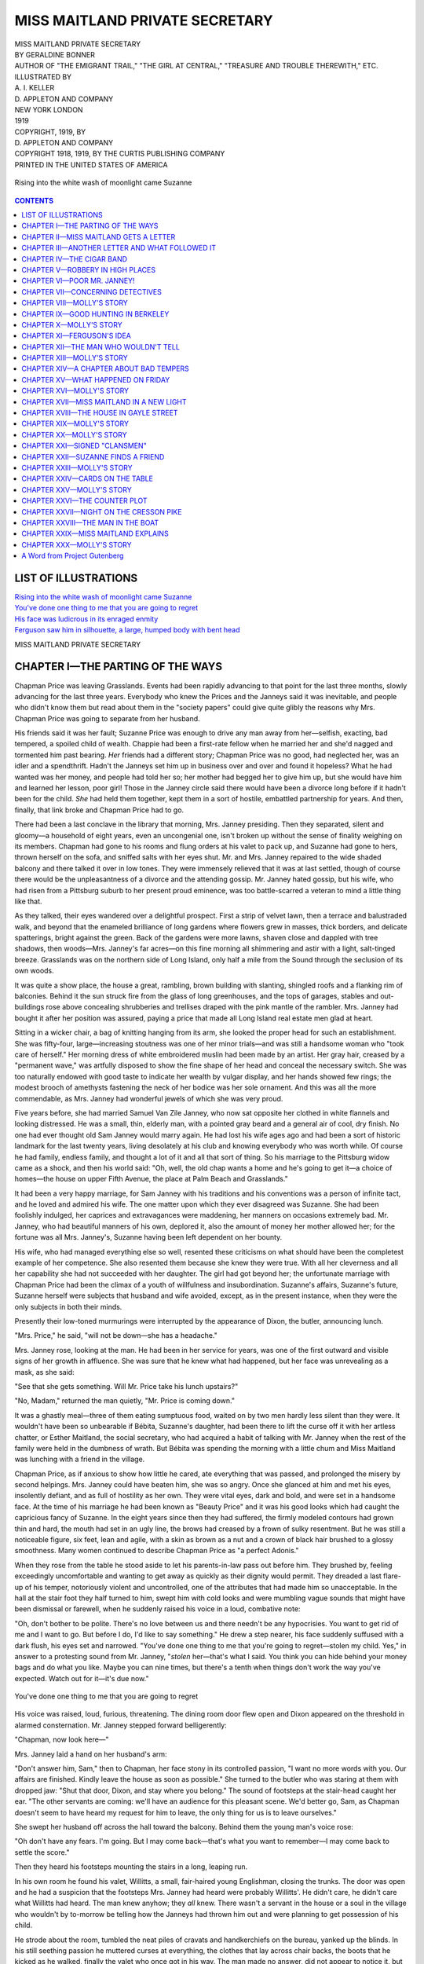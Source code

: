 .. -*- encoding: utf-8 -*-

.. meta::
   :PG.Id: 35504
   :PG.Title: Miss Maitland Private Secretary
   :PG.Released: 2011-03-06
   :PG.Rights: Public Domain
   :PG.Producer: Darleen Dove
   :PG.Producer: Mary Meehan
   :PG.Producer: the Online Distributed Proofreading Team at http://www.pgdp.net
   :PG.Credits: This file was produced from images generously made available by The Internet Archive/American Libraries.
   :DC.Creator: Geraldine Bonner
   :MARCREL.ill: A.I.Keller
   :DC.Title: Miss Maitland Private Secretary
   :DC.Language: en
   :DC.Created: 1919
   :coverpage: images/cover.jpg

===============================
MISS MAITLAND PRIVATE SECRETARY
===============================

.. _pg-header:

.. container::
   :class: pgheader

   .. style:: paragraph
      :class: noindent

   This eBook is for the use of anyone anywhere at no cost and with
   almost no restrictions whatsoever. You may copy it, give it away or
   re-use it under the terms of the `Project Gutenberg License`_
   included with this eBook or online at
   http://www.gutenberg.org/license.

   

   |

   .. _pg-machine-header:

   .. container::

      Title: Miss Maitland Private Secretary
      
      Author: Geraldine Bonner
      
      Release Date: March 06, 2011 [EBook #35504]
      
      Language: English
      
      Character set encoding: UTF-8

      |

      .. _pg-start-line:

      \*\*\* START OF THIS PROJECT GUTENBERG EBOOK MISS MAITLAND PRIVATE SECRETARY \*\*\*

   |
   |
   |
   |

   .. _pg-produced-by:

   .. container::

      Produced by Darleen Dove, Mary Meehan, and the Online Distributed Proofreading Team at http://www.pgdp.net.

      |

      This file was produced from images generously made available by The Internet Archive/American Libraries.


.. role:: small-caps
   :class: small-caps

.. figure:: images/cover.jpg
   :align: center

.. class:: center x-large

   | MISS MAITLAND PRIVATE SECRETARY
   | BY GERALDINE BONNER

.. class:: center small

   | AUTHOR OF "THE EMIGRANT TRAIL," "THE GIRL AT CENTRAL," "TREASURE AND TROUBLE THEREWITH," ETC.

   | ILLUSTRATED BY
   | A. I. KELLER

   | D. APPLETON AND COMPANY
   | NEW YORK            LONDON
   | 1919

   | COPYRIGHT, 1919, BY
   | D. APPLETON AND COMPANY

   | COPYRIGHT 1918, 1919, BY THE CURTIS PUBLISHING COMPANY

   | PRINTED IN THE UNITED STATES OF AMERICA


.. _`Rising into the white wash of moonlight came Suzanne`:

.. figure:: images/illus1.jpg
   :align: center
   :alt: Rising into the white wash of moonlight came Suzanne

   Rising into the white wash of moonlight came Suzanne


.. contents:: CONTENTS
   :depth: 1
   :backlinks: entry


LIST OF ILLUSTRATIONS
=====================


| `Rising into the white wash of moonlight came Suzanne`_
| `You've done one thing to me that you are going to regret`_
| `His face was ludicrous in its enraged enmity`_
| `Ferguson saw him in silhouette, a large, humped body with bent head`_



.. class:: center x-large

MISS MAITLAND PRIVATE SECRETARY




CHAPTER I—THE PARTING OF THE WAYS
=================================

Chapman Price was leaving Grasslands. Events had been rapidly advancing
to that point for the last three months, slowly advancing for the last
three years. Everybody who knew the Prices and the Janneys said it was
inevitable, and people who didn't know them but read about them in the
"society papers" could give quite glibly the reasons why Mrs. Chapman
Price was going to separate from her husband.

His friends said it was her fault; Suzanne Price was enough to drive any
man away from her—selfish, exacting, bad tempered, a spoiled child of
wealth. Chappie had been a first-rate fellow when he married her and
she'd nagged and tormented him past bearing. *Her* friends had a
different story; Chapman Price was no good, had neglected her, was an
idler and a spendthrift. Hadn't the Janneys set him up in business over
and over and found it hopeless? What he had wanted was her money, and
people had told her so; her mother had begged her to give him up, but
she would have him and learned her lesson, poor girl! Those in the
Janney circle said there would have been a divorce long before if it
hadn't been for the child. *She* had held them together, kept them in a
sort of hostile, embattled partnership for years. And then, finally,
that link broke and Chapman Price had to go.

There had been a last conclave in the library that morning, Mrs. Janney
presiding. Then they separated, silent and gloomy—a household of eight
years, even an uncongenial one, isn't broken up without the sense of
finality weighing on its members. Chapman had gone to his rooms and
flung orders at his valet to pack up, and Suzanne had gone to hers,
thrown herself on the sofa, and sniffed salts with her eyes shut. Mr.
and Mrs. Janney repaired to the wide shaded balcony and there talked it
over in low tones. They were immensely relieved that it was at last
settled, though of course there would be the unpleasantness of a divorce
and the attending gossip. Mr. Janney hated gossip, but his wife, who had
risen from a Pittsburg suburb to her present proud eminence, was too
battle-scarred a veteran to mind a little thing like that.

As they talked, their eyes wandered over a delightful prospect. First a
strip of velvet lawn, then a terrace and balustraded walk, and beyond
that the enameled brilliance of long gardens where flowers grew in
masses, thick borders, and delicate spatterings, bright against the
green. Back of the gardens were more lawns, shaven close and dappled
with tree shadows, then woods—Mrs. Janney's far acres—on this fine
morning all shimmering and astir with a light, salt-tinged breeze.
Grasslands was on the northern side of Long Island, only half a mile
from the Sound through the seclusion of its own woods.

It was quite a show place, the house a great, rambling, brown building
with slanting, shingled roofs and a flanking rim of balconies. Behind it
the sun struck fire from the glass of long greenhouses, and the tops of
garages, stables and out-buildings rose above concealing shrubberies and
trellises draped with the pink mantle of the rambler. Mrs. Janney had
bought it after her position was assured, paying a price that made all
Long Island real estate men glad at heart.

Sitting in a wicker chair, a bag of knitting hanging from its arm, she
looked the proper head for such an establishment. She was fifty-four,
large—increasing stoutness was one of her minor trials—and was still a
handsome woman who "took care of herself." Her morning dress of white
embroidered muslin had been made by an artist. Her gray hair, creased by
a "permanent wave," was artfully disposed to show the fine shape of her
head and conceal the necessary switch. She was too naturally endowed
with good taste to indicate her wealth by vulgar display, and her hands
showed few rings; the modest brooch of amethysts fastening the neck of
her bodice was her sole ornament. And this was all the more commendable,
as Mrs. Janney had wonderful jewels of which she was very proud.

Five years before, she had married Samuel Van Zile Janney, who now sat
opposite her clothed in white flannels and looking distressed. He was a
small, thin, elderly man, with a pointed gray beard and a general air of
cool, dry finish. No one had ever thought old Sam Janney would marry
again. He had lost his wife ages ago and had been a sort of historic
landmark for the last twenty years, living desolately at his club and
knowing everybody who was worth while. Of course he had family, endless
family, and thought a lot of it and all that sort of thing. So his
marriage to the Pittsburg widow came as a shock, and then his world said:
"Oh, well, the old chap wants a home and he's going to get it—a choice
of homes—the house on upper Fifth Avenue, the place at Palm Beach and
Grasslands."

It had been a very happy marriage, for Sam Janney with his traditions
and his conventions was a person of infinite tact, and he loved and
admired his wife. The one matter upon which they ever disagreed was
Suzanne. She had been foolishly indulged, her caprices and
extravagances were maddening, her manners on occasions extremely bad.
Mr. Janney, who had beautiful manners of his own, deplored it, also the
amount of money her mother allowed her; for the fortune was all Mrs.
Janney's, Suzanne having been left dependent on her bounty.

His wife, who had managed everything else so well, resented these
criticisms on what should have been the completest example of her
competence. She also resented them because she knew they were true. With
all her cleverness and all her capability she had not succeeded with her
daughter. The girl had got beyond her; the unfortunate marriage with
Chapman Price had been the climax of a youth of willfulness and
insubordination. Suzanne's affairs, Suzanne's future, Suzanne herself
were subjects that husband and wife avoided, except, as in the present
instance, when they were the only subjects in both their minds.

Presently their low-toned murmurings were interrupted by the appearance
of Dixon, the butler, announcing lunch.

"Mrs. Price," he said, "will not be down—she has a headache."

Mrs. Janney rose, looking at the man. He had been in her service for
years, was one of the first outward and visible signs of her growth in
affluence. She was sure that he knew what had happened, but her face
was unrevealing as a mask, as she said:

"See that she gets something. Will Mr. Price take his lunch upstairs?"

"No, Madam," returned the man quietly, "Mr. Price is coming down."

It was a ghastly meal—three of them eating sumptuous food, waited on by
two men hardly less silent than they were. It wouldn't have been so
unbearable if Bébita, Suzanne's daughter, had been there to lift the
curse off it with her artless chatter, or Esther Maitland, the social
secretary, who had acquired a habit of talking with Mr. Janney when the
rest of the family were held in the dumbness of wrath. But Bébita was
spending the morning with a little chum and Miss Maitland was lunching
with a friend in the village.

Chapman Price, as if anxious to show how little he cared, ate everything
that was passed, and prolonged the misery by second helpings. Mrs.
Janney could have beaten him, she was so angry. Once she glanced at him
and met his eyes, insolently defiant, and as full of hostility as her
own. They were vital eyes, dark and bold, and were set in a handsome
face. At the time of his marriage he had been known as "Beauty Price"
and it was his good looks which had caught the capricious fancy of
Suzanne. In the eight years since then they had suffered, the firmly
modeled contours had grown thin and hard, the mouth had set in an ugly
line, the brows had creased by a frown of sulky resentment. But he was
still a noticeable figure, six feet, lean and agile, with a skin as
brown as a nut and a crown of black hair brushed to a glossy smoothness.
Many women continued to describe Chapman Price as "a perfect Adonis."

When they rose from the table he stood aside to let his parents-in-law
pass out before him. They brushed by, feeling exceedingly uncomfortable
and wanting to get away as quickly as their dignity would permit. They
dreaded a last flare-up of his temper, notoriously violent and
uncontrolled, one of the attributes that had made him so unacceptable.
In the hall at the stair foot they half turned to him, swept him with
cold looks and were mumbling vague sounds that might have been dismissal
or farewell, when he suddenly raised his voice in a loud, combative
note:

"Oh, don't bother to be polite. There's no love between us and there
needn't be any hypocrisies. You want to get rid of me and I want to go.
But before I do, I'd like to say something." He drew a step nearer, his
face suddenly suffused with a dark flush, his eyes set and narrowed.
"You've done one thing to me that you're going to regret—stolen my
child. Yes," in answer to a protesting sound from Mr. Janney, "*stolen*
her—that's what I said. You think you can hide behind your money bags
and do what you like. Maybe you can nine times, but there's a tenth when
things don't work the way you've expected. Watch out for it—it's due
now."


.. _`You've done one thing to me that you are going to regret`:

.. figure:: images/illus2.jpg
   :align: center
   :alt: You've done one thing to me that you are going to regret

   You've done one thing to me that you are going to regret

His voice was raised, loud, furious, threatening. The dining room door
flew open and Dixon appeared on the threshold in alarmed consternation.
Mr. Janney stepped forward belligerently:

"Chapman, now look here—"

Mrs. Janney laid a hand on her husband's arm:

"Don't answer him, Sam," then to Chapman, her face stony in its
controlled passion, "I want no more words with you. Our affairs are
finished. Kindly leave the house as soon as possible." She turned to the
butler who was staring at them with dropped jaw: "Shut that door, Dixon,
and stay where you belong." The sound of footsteps at the stair-head
caught her ear. "The other servants are coming: we'll have an audience
for this pleasant scene. We'd better go, Sam, as Chapman doesn't seem to
have heard my request for him to leave, the only thing for us is to
leave ourselves."

She swept her husband off across the hall toward the balcony. Behind
them the young man's voice rose:

"Oh don't have any fears. I'm going. But I may come back—that's what
you want to remember—I may come back to settle the score."

Then they heard his footsteps mounting the stairs in a long, leaping
run.

In his own room he found his valet, Willitts, a small, fair-haired young
Englishman, closing the trunks. The door was open and he had a suspicion
that the footsteps Mrs. Janney had heard were probably Willitts'. He
didn't care, he didn't care what Willitts had heard. The man knew
anyhow; they *all* knew. There wasn't a servant in the house or a soul
in the village who wouldn't by to-morrow be telling how the Janneys had
thrown him out and were planning to get possession of his child.

He strode about the room, tumbled the neat piles of cravats and
handkerchiefs on the bureau, yanked up the blinds. In his still seething
passion he muttered curses at everything, the clothes that lay across
chair backs, the boots that he kicked as he walked, finally the valet
who once got in his way. The man made no answer, did not appear to
notice it, but went on with his work, silent, unobtrusive, competent.
Presently Chapman became quieter; the storm was receding. He fell into a
chair, sat sunk in moody reflection, and, after studying the shining
toes of his shoes for some minutes, looked at the man and said, "Forget
it, Willitts. I was mad straight through."

It may have been a capacity to make such amends that caused all servants
to like Chapman Price. Willitts, who had been in his service for nearly
a year, was known to be devoted to him.

An hour later, when they left, the house had an air of desertion. The
large lower hall, with vistas of stately rooms through arched doorways,
was as silent as the Sleeping Beauty's palace. Chapman's glance swept it
all—rich and still, gleams of parquette showing beyond the Persian
rugs, curtains too heavily splendid for the breeze to stir, flowers in
glowing masses, the big motor, visible through the wide-flung hall door,
a finishing touch in the picture. It was the perfect expression of a
carefully devised luxury, a luxury which for the last eight years had
lapped him in slothful ease.

As he came out on the verandah steps a voice hailed him and he stopped,
the sullen ill humor of his face breaking into a smile. Across the lawn,
running with fleet steps, came his daughter Bébita. Laughing and gay
with welcome, she was as fresh as a morning rose. Her hat, slipped to
her neck, showed the glistening gold of her hair back-blown in ruffled
curls; her rapid passage threw her dress up over her bare, sunburned
knees, and her little feet in black-strapped slippers sped over the
grass. Healthy, happy, surrounded by love which she returned with a
child's sweet democracy, she was enchanting and Chapman adored her.

"Where are you going, Popsy?" she cried and, dodging round the back of
the motor, came panting up the steps. Chapman sat down on the top, and
drew her between his knees. Otto, the chauffeur, and Willitts with the
bags, watched them with covert interest, ready to avert their eyes if
Chapman should look their way. The nurse, an elderly woman, came slowly
across the grass, also watching.

"To town," said the young man, scrutinizing the lovely, rosy face, with
its deep blue eyes raised to his.

"For how long?" She was used to her father going to town and not
reappearing for several days.

"Oh, I don't know; longer than usual, though, I guess. Going to miss
me?"

"Um, I always miss you, Popsy. Will you bring me something when you come
back?"

"Yes, or maybe I'll send it. What do you want?"

"A 'lectric torch—one that shines. Polly's got one"—Polly was the
little friend she had been visiting—"I want one like Polly's."

"All right. A 'lectric torch."

"I'm going to get one, Annie," she cried triumphantly to the nurse;
"Popsy's going to send me one." Then turning back to her father, "Take
me to the station with you?"

Willitts and the chauffeur exchanged a glance. The nurse made a quick
forward movement, suddenly gently authoritative:

"No, no, darling. You can't drive now. It's time to go in and take jour
rest."

Bébita looked mutinous, but her father, drawing her to him and kissing
her, rose:

"I can't honey-bun. I'm in a hurry and there wouldn't be any fun just
driving down to the village and back. You run along with Annie now and
as soon as I get to town I'll buy you the torch and send it."

The nurse mounted the steps, took the child's hand, and together they
stood watching Chapman as he got in. Willitts took the seat beside the
chauffeur, adroitly disposing his legs among a pile of suitcases, golf
bags, umbrellas and walking sticks. As the car started Chapman looked
back at his daughter. She was regarding him with the intent, grave
interest, a little wistful, with which children watch a departure. At
the sight of his face, she smiled, pranced a little, and called:

"Good-by, Popsy dear. Don't forget the torch. Come back soon," and waved
her free hand.

Chapman gave an answering wave and the big car rolled off with a cool
crackle of gravel.

The village—the spotless, prosperous village of Berkeley enriched by
the great estates about it—was a half mile from Grasslands'
wrought-iron gates. The road passed through woods, opening here and
there to afford glimpses of emerald lawns backed by large houses, with
the slope of awnings above their balconies. On either side of this
highway ran a shady path, worn hard by the feet of pedestrians and the
wheels of bicycles.

As the Janney motor turned out into the road a young woman was walking
along one of these paths, returning to Grasslands. She appeared to be
engrossed in thought, her step loitering, her eyes down-cast, a slight
line showing between her brows. Out of range of the sun she had let her
parasol droop over her shoulder and its green disk made a charming
background for her head. She wore no hat and against the taut silk her
hair showed a glossy, burnished brown. It was beautiful hair, growing
low on her forehead and waving backward in loose undulations to the
thick knot at the nape of her neck. Her skin was pale, her eyes, under
long brows that lifted slightly at the outer ends, deep-set, narrow and
dark. She was hardly handsome, but people noticed her, wondered why they
did, and then said she was "artistic-looking," or maybe it was just
personality; anyway, say what you like, there was something about her
that caught your eye. Dressed entirely in white, a slim, sunburned hand
coiled round the parasol handle, her throat left bare by a sailor
collar, she was as trim, as flecklessly dainty, graceful and comely as a
picture-girl painted on the green canvas of the trees.

At the sight of her Chapman, who had been lounging in the tonneau,
started and his morose eye brightened. As the motor ran toward her, she
looked up, saw who it was, and in the moment of passing, inclined her
head in a grave salutation. Chapman leaned forward and touched the
chauffeur on the shoulder.

"Just stop for a minute, Otto, I want to speak to Miss Maitland."

She did not see that the car had stopped or hear the footstep on the
grass behind her. Chapman's voice was low:

"Hullo, Esther. Don't be in such a hurry. I'm going."

She wheeled, evidently startled, her face disturbed and unsmiling.

"Oh! Do you mean *really* going?"

"Yes. Parting of the ways—all that sort of thing."

He eyed her with a curious, watching interest and she returned the look,
her own uneasily intent.

"Why do you stop to tell me that," was what she said. "Everybody knew it
was coming."

He shrugged and then smiled, a smile full of meaning:

"I thought you'd like to hear it—from *me*, first hand. I'll be a free
man in a year."

She stood for a moment looking at the ground, then lifting the parasol
over her head, said:

"If you're going to catch the three forty-five you'd better hurry."

His smile deepened, showed a roguish malice, and as he turned from her,
raising his hat, he murmured just loud enough for her to hear:

"Thanks for reminding me. I wouldn't miss that train for a farm—I'm
devilish keen to get to the city."

He ran back to the waiting motor and the girl resumed her walk, her step
even slower than before, her face down-drooped in frowning reverie.

There was no chair car on the three forty-five and Chapman had to travel
in the common coach, Willitts and the luggage crowded into the seat
behind him. It was an hour and a half run to the Pennsylvania Station
and he spent the time thinking over the situation and arranging his
future. His business—Long Island real estate—had been allowed to go to
the dogs. He would have to get busy in earnest, and, with his friends
and large acquaintance to throw things in his way, he could put it on a
paying basis. His expenses would have to be cut down to the bone. He'd
give up his chambers, a suite in a bachelor apartment—Willitts could
find him a cheap room somewhere—and of course he'd give up Willitts.
That had been already arranged and the faithful soul had asked leave to
help him in the move and stay with him till a new job was found. He
would keep his car—it would be necessary in his business—and could be
stored in the garage at Cedar Brook where he'd spend his week-ends with
the Hartleys. Joe Hartley was one of his best friends, knew all about
his marriage and had counseled a separation more than a year ago. He'd
probably spend a good deal of his time at Cedar Brook, it was a growing
place; unfortunate that it should be the next station after Berkeley,
but it could not be helped. He was bound to run into the Janney outfit
and he'd have to get used to it.

The train was entering the tunnel when he gave Willitts his
instructions—go to the apartment and pack up, then see about a room. He
himself would look up some places he knew of, and if he found anything
suitable he'd come back to the apartment and the things could be moved
to-morrow. They separated in the depot, Willitts and the luggage in a
taxi, Chapman on foot. But that part of the city to which he took his
way, dingy, unkempt, remote from the section where his kind dwelt, was
not a place where Chapman Price, fallen from his high estate as he was,
would have chosen to house himself.




CHAPTER II—MISS MAITLAND GETS A LETTER
======================================

It was Thursday morning, three days after her husband's departure, and
Suzanne was sitting in the window seat of her room looking across the
green distances to where the roof of Dick Ferguson's place, Council
Oaks, rose above the tree tops. Council Oaks adjoined Grasslands, there
was a short cut which connected them—a path through the woods. Before
Mrs. Janney bought Grasslands the path had become moss-grown, almost
obliterated. Then when she took possession the two households wore it
bare again. The servants found it shortened the walk from kitchen to
kitchen; Mr. Janney often footed its green windings; Dick Ferguson's
father had been one of his cronies, and Dick Ferguson himself was the
most constant traveler of them all.

Council Oaks was a very old place; it had been in the Ferguson family
since the days when the British governors rolled over Long Island in
their lumbering coaches. Before that the Indians had used it for a
council ground, their tepees pitched under the shade of the four giant
oaks from which it took its name. The Fergusons had kept the farm house,
built after the Revolution, adding wings to it, till it now extended in
a long, sprawl of white buildings, with the original worn stone as a
step to its knockered front door, and the low, raftered ceilings, plank
floors, and deep-mouthed fireplaces of its early occupation.

There Dick Ferguson lived all summer, going to town at intervals to
attend to the business of the Ferguson estate, for, like the young man
in the Bible, he had great possessions. The dead and gone Fergusons had
been canny and thrifty, bought land far beyond the city limits and sat
in their offices and waited until the town grew round it. It was known
among the present owner's intimates that he disapproved of this method
of enrichment, and that his extensive charities and endowments were an
attempt to pay back what he felt he owed. He was very silent about them,
only a few knew of the many secret channels through which the Ferguson
millions were being diverted to the relief of the people.

But none of this seriousness showed on the outside. If you didn't know
him well Dick Ferguson was the last person you would suspect of a sense
of responsibility or a view of life that was anything but easy-going and
light-hearted. People described him as a nice chap, not a bit spoiled by
his money, just a big, jolly boy, simple and unaffected. He looked the
part with his long, lank figure, leggy as a young colt, his shock of
light brown hair that never would lie flat, his freckled, irregular face
with gray eyes that had an engaging way of closing when he laughed. He
did this a good deal and it may have been one of the reasons why so many
people liked him. And he also had a capacity for listening to
long-winded tales of trouble, which may have been another. He was
twenty-nine years old and still unmarried, and that was his own fault as
any one would tell you.

When Sam Janney married the Pittsburg widow Dick Ferguson became a
friend of the family. He fitted in very well, for he was sympathetic and
understanding and the Janneys had troubles to tell. He heard all about
Chapman's shortcomings; a little from old Sam who was not expansive,
more from Mrs. Janney, and most from Suzanne. He was very sorry for her
and gave her good advice. "A poor little bit of bluff," he called her to
himself, and then would stroll over to Grasslands and spend an hour with
her trying to cheer her up.

He spent a good many hours this way and the time came when Suzanne began
to wait and watch for his coming.

Sitting now in the cushioned window seat she was wondering if he would
come that morning and she could get him off in the garden and tell him
that Chapman was gone. She saw herself saying it with lowered eyes and
delicately demure phrases. She would frankly admit she was glad it was
over, glad she would be free once more, for in the autumn she would go
to Reno and begin proceedings for a divorce.

At this thought she subsided against the cushions, and closed her eyes
smiling softly. Seen thus, the bright sunlight tempered by filmy
curtains, she was a pretty woman, looking very girlish for her
twenty-eight years. This was partly due to her extreme slenderness and
partly to her blonde coloring. Both had been preserved with sedulous
care: the one matter in which she exercised self-restraint was her food,
the one occasion on which she showed patience was when her maid was
washing her hair with a solution of peroxide.

Every window in the large, luxurious room was open and through them
drifted a flow of air, scented with the sea and the breath of flowers.
Then rising on the stillness came the sound of voices—a man's and a
woman's—from the balcony below. They were Mr. Janney's and Miss
Maitland's—the secretary was preparing to read the morning papers to
her employer.

Suzanne opened her eyes and sat up, the smile dying from her lips. The
dreamy complacence left her face and was replaced by a look of brooding
irritation. It changed her so completely that she ceased to be
pretty—suddenly showed her years, and was revealed as a woman, already
fading, preyed upon by secret vexations.

She rose adjusting her dress, a marvelous creation of thin white
material with floating edges of lace. She went to the mirror, powdered
her face and touched her lips with a stick of red salve, then studied
her reflection. It should have been satisfying, delicate, fragile, a
lovely, ethereal creature, with baby blue eyes and silky, maize-colored
hair. It was not to be believed that any man could look at Esther
Maitland when she was by—and yet—and yet—! She turned from the mirror
with an angry mutter and went downstairs.

On the balcony Miss Maitland was looking over the papers with Mr. Janney
opposite waiting to be read to. Suzanne sat down near them where she
could command the place in the woods where the path from Council Oaks
struck into the lawn. With a sidelong eye she noted the Secretary's hand
on the edge of the paper—narrow, satin-skinned, with fingers finely
tapering and pink-tipped. *Her* fingers were short and spatulate,
showing her common blood, and all the pink on them had to be applied
with a chamois. Miss Maitland began to read—the war news first was the
rule—and her voice was a pleasure to hear, cultivated, soft, musical.
Suzanne, for all her expensive education and subsequent efforts, had
never been able to refine hers; the ugly Pittsburg burr would crop out.

A gnawing fancy that she had been fighting against for weeks rose
suddenly into jealous conviction. This girl—a penniless nobody—had a
quality, an air, a distinction, that she with all her advantages had
never been able to acquire, *could* never acquire. It was something
innate, something you were born with, something that made you fitted for
any sphere. Immovable, apparently absorbed in the reading, Suzanne began
to think how she could induce her mother to dispense with the services
of the Social Secretary.

When the war news was finished Miss Maitland passed on to the news of
the day. On this particular morning it was varied and interesting: A
Western senator had attacked the President's policy with unseemly vigor;
the mysterious murder of a woman in Chicago had developed a new suspect;
a California mob had nearly killed a Japanese student; and in the New
York loft district a strike of shirtwaist makers had attained the
proportions of a riot in which one of the pickets had stabbed a
policeman with a hatpin.

Mr. Janney was shocked at these horrors, but he always liked to hear
them. Miss Maitland had to stop reading and listen to a theory he had
evolved about the Chicago murder—it was the woman's husband and he
demonstrated how this was possible. Then he took up the shirtwaist
strike with a fussy disapproval—they got nothing by violence, only set
the public against them and their cause. Miss Maitland was inclined to
argue about it; thought there was something to say for their methods and
said it.

Suzanne listened uncomprehending, unable to join in or to follow. She
had heard such arguments before and had to sit silent, feeling a fool.
The girl didn't know her place, talked as if she were their equal,
talked to Dick that way, and Dick had been interested, giving her an
attention he never gave Suzanne. Mr. Janney was doing it now, leaning
out of his chair, voicing his hope that a speedy vengeance would
overtake the picket who had made her escape in the mêlée.

The conversation was brought to an end by the appearance of Mrs. Janney.
It was time for the mail; Otto had gone for it an hour ago. Before its
arrival Mrs. Janney wanted their answers about two dinner invitations
which had just come by telephone. One was for herself and Sam—Sunday
night at the Delavalles—and the other was from Dick Ferguson for
to-night—all of them, very informally—just himself and Ham Lorimer who
was staying there.

Mr. Janney agreed to both and in answer to her mother's glance Suzanne
said languidly, "Yes, she'd go to-night—there was nothing else to do."

"And he wants you too, Miss Maitland," said Mrs. Janney, turning to the
Secretary. "You'll come, won't you?"

Miss Maitland said she would and that it was very kind of Mr. Ferguson
to ask her. Mr. and Mrs. Janney exchanged a gratified glance; they were
much attached to the Secretary and felt that their lordly circle ignored
her existence more than was necessary or kindly. Suzanne said nothing,
but the edges of her small upper teeth set close on her under lip, and
her nostrils quivered with a deep-drawn breath.

Mrs. Janney gave orders for messages of acceptance to be sent, then sank
into a chair, remarking to her husband:

"I'm glad you'll go to the Delavalles. It's to be a large dinner. I'll
wear my emeralds."

To which Mr. Janney murmured:

"By all means, my dear. The Delavalles will like to see them."

Mrs. Janney's emeralds were famous; they had once belonged to Maria
Theresa. As old Sam thought of them he smiled, for he knew why his wife
had decided to wear them. In her climbing days, before her marriage to
him had secured her position, the Delavalles had snubbed her. Now she
was going to snub them, not in any obvious, vulgar way, but finely as
was her wont, with the assistance of himself and Maria Theresa.

The motor came into view gliding up the long drive and the waiting
group roused into expectant animation. Mr. Janney rose, kicking his
trouser legs into shape, Miss Maitland gathered up the papers, and Mrs.
Janney went to the top of the steps. In the tonneau, her body encircled
by Annie's restraining arm, Bébita stood, waving an electric torch and
caroling joyfully:

"It's come—it's come. It was sent to me, in a box, with my name on it."

She leaped out, rushing up the steps to display her treasure, Annie
following with the mail. There was quite a bunch of it which Mrs. Janney
distributed—several for Sam, a pile for herself, one for Suzanne and
one for Miss Maitland. They settled down to it amid a crackling of torn
envelopes, Bébita darting from one to the other.

She tried her mother first:

"Mummy, look. You just press this and the light comes out at the other
end."

Suzanne's eyes on her letter did not lift, and Bébita laid a soft little
hand on the tinted cheek:

"Mummy, do *please* look."

Suzanne pushed the hand away with an angry movement.

"Let me alone, Bébita," she said sharply and, getting up, thrust the
child out of her way and went into the house.

For a moment Bébita was astonished. Her mother, who was so often cross
to other people, was rarely so to her. But the torch was too enthralling
for any other subject to occupy her thoughts and she turned to her
grandfather, reading a business communication held out in front of his
nose for he had on the wrong glasses. She crowded in under his arm and
sparked the torch at him waiting to see his delighted surprise. But he
only drew her close, kissed her cheek and murmured without moving his
eyes:

"Yes, darling. It's wonderful."

That was not what she wanted so she tried her grandmother:

"Gran, *do* look at my torch."

Gran looked, not at the torch at all but at Bébita's face, smiled into
it, said, "Dearest, it's lovely and I'm so glad it's come," and went
back to her reading.

It was all disappointing, and Bébita, as a last resource, had to try
Miss Maitland, who, if not a relation, was always sympathetic and
responsive. The Secretary was reading too, holding her letter up high,
almost in front of her face. Bébita laid a sly finger on the top of it,
drew it down and sparked the torch right at Miss Maitland.

In the shoot of brilliant light the Secretary's face was like that of a
stranger—hard and thin, the mouth slightly open, the eyes staring
blankly at Bébita as if they had never seen her before. For a second the
child was dumb, held in a scared amazement, then backing away she
faltered:

"Why—why—how funny you look!"

The words seemed to bring Miss Maitland back to her usual, pleasant
aspect. She drew a deep breath, smiled and said:

"I was thinking, that was all—something I was reading here. The torch
is beautiful; you must let me try it, but not now, I have to go. I've
read the papers to Gramp and I've work to do in my study."

Any one who knew Miss Maitland well might have noticed a forced
sprightliness in her voice. But no one was listening; Suzanne had gone
and Mr. and Mrs. Janney were engrossed in their correspondence. She
stole a look at them, saw them unheeding and, with a farewell nod to
Bébita, rose and crossed the balcony. As she entered the house, the will
that had made her smile, maintained her voice at its clear, fresh note,
relaxed. Her face sharpened, its soft curves grew rigid, her lips closed
in a narrow line. With noiseless steps she ran through the wide foyer
hall and down a passage that led to the room, reserved for her use and
called her study. Here, locking the door, she came to a stand, her hands
clasped against her breast, her eyes fixed and tragic, a figure of
consternation.




CHAPTER III—ANOTHER LETTER AND WHAT FOLLOWED IT
===============================================

Suzanne, her letter crumpled in her hand, had gone directly to her own
room. There she read it for the second time, its baleful import sinking
deeper into her consciousness with every sentence. It was in typewriting
and bore the Berkeley postmark:

         ":small-caps:`Dear Mrs. Price`:

         "This is just a line to give your memory and your conscience a
         jog. Your bridge debts are accumulating. Also, I hear, there
         are dressmakers and milliners in town who are growing restive.
         If there was insufficient means I wouldn't bother you, but any
         one who dresses and spends as you do hasn't that excuse.
         Perhaps you don't know what is being said and *felt*. Believe
         me you wouldn't like it; neither would Mrs. Janney. It is for
         her sake that I am warning you. I don't want to see her hurt
         and humiliated as she would be if this comes out in *The
         Eavesdropper*, and it will unless you act quickly. 'There's a
         chiel among you takin' notes' and that chiel's had a line on
         you for some time. So take these words to heart and as the boys
         say, 'Come across.'

         ":small-caps:`A Friend.`"

Ever since the opening of the season the summer colony of which Berkeley
was the hub had been the subject of paragraphs—more or less
scandalous—appearing in *The Eavesdropper*. The paper, a scurrilous
weekly, had evidently some inside informer, for most of the disclosures
were true and could only have been obtained by a member of the
community. Suzanne, whose debts would make racy reading, had quaked
every time she opened it. So far she had been spared, and she had hoped
to escape by a gradual clearing off of her obligations. But she had not
been able to do it—unforeseen things had happened. And now the dreaded
had come to pass—she would be written up in *The Eavesdropper*.

Though her allowance had been princely she had kept on going over it
ever since her marriage and her mother had kept on covering the deficit.
But last autumn Mrs. Janney had lost both patience and temper and put
her foot down with a final stamp. Then the winter had come, a feverish,
crowded winter of endless parties and endless card playing, and Suzanne
had somehow gone over it again, gone over—she didn't dare to think of
what she owed. Tradespeople had threatened her, she was afraid to go to
her mother, she told lies and made promises, and at that juncture a
woman friend acquainted her with the mystery of stocks—easy money to be
made in speculation. She had tried that and made a good deal—almost
cleared her score—and then in April all her stocks suddenly went down.
Inquiries revealed the fact that stocks did not always stay down and
reassured she set forth on a zestful orgy of renewed bridge and summer
outfitting. But the stocks never came up, they remained down, as far
down as they could get, against the bottom.

She felt as if she was there herself as she reviewed her position.

She couldn't let it be known. She would be ruined, called dishonest; the
yellow papers might get it—they were always writing things against the
rich. Dick Ferguson would see it, and he despised people who didn't pay
their bills; she had heard him say so to Mr. Janney, remembered his tone
of contempt. There would be no use lying to him for she felt bitterly
certain that Mr. Janney had told him what her mother gave her. There was
nothing for it but to go to Mrs. Janney and she quailed at the thought,
for her mother, forgiving unto seventy times seven, at seventy times
eight could be resolute and relentless. But it was the one way out and
she had to take it.

When no engagements claimed her afternoons Mrs. Janney went for a drive
at four. At lunch she announced her intention of going out in the open
car and asked if any of the others wanted to come. All refused: Mr.
Janney was contemplating a ride, Suzanne would rest, Miss Maitland had
some sewing to do on her dress for that evening. Both Suzanne and Miss
Maitland were very quiet and appeared to suffer from a loss of
appetite. After the meal the Secretary went upstairs and Suzanne
followed.

She waited until Mr. Janney was safely started on his ride, then,
feeling sick and wan, crossed the hall to her mother's boudoir. Mrs.
Janney was at her desk writing letters, with Elspeth, her maid, a
gray-haired, sturdy Scotch woman, standing by the table opening packages
that had just arrived from town. Elspeth, like most of Mrs. Janney's
servants, had been in her employ for years, entering her service in the
old Pittsburg days and being promoted to the post of personal attendant.
She knew a good deal about the household, more even than Dixon, admired
and respected her mistress and disliked Suzanne.

The young woman's first remark was addressed to her, and, curtly
imperious, was of a kind that fed the dislike:

"Go. I want to talk to Mrs. Janney."

"That'll do, Elspeth," said Mrs. Janney quietly. "Thank you very much.
I'll finish the others myself." Then as the woman withdrew into the
bedroom beyond, "I wish you wouldn't speak to Elspeth that way, Suzanne.
It's bad taste and bad manners."

Suzanne was in no state to consider Elspeth's feelings or her own
manners. She was so nervous that she blundered into her subject without
diplomatic preliminaries, gaining no encouragement from her mother's
face, which, at first startled, gradually hardened into stern
indignation.

It was a hateful scene, degenerated—anyway on Suzanne's part—into a
quarrel, a bitter arraignment of her mother as unloving and ungenerous.
For Mrs. Janney refused the money, put her foot down with a stamp that
carried conviction. She was even grimmer and more determined than her
daughter had expected, the girl's anger and upbraidings ineffectual to
gain their purpose as spray to soften a rock. Her decision was ruthless;
Suzanne must pay her own debts, out of her own allowance. Yes, even if
she was written up in the papers. That was *her* affair: if she did
things that were disgraceful she must bear the disgrace. The interview
ended by Suzanne rushing out of the room, a trail of loud, clamorous
sobs marking her passage to her own door.

When she had gone Mrs. Janney broke down and cried a little. She had
thought the girl improved of late, less selfish, more tender. And now
she had been so cruel; the charge of a lack in love had pierced the
mother's heart. Mr. Janney, returned from his ride, found her there,
looking old, her eyes reddened, her voice husky. When he heard the
story, he took her hand and stroked it. His tact prevented him from
saying what he felt; what he did say was:

"That bridge money'll have to be paid."

"It will *all* have to be paid," Mrs. Janney sighed, "and I'll have to
pay it as I always have. But I'm going to frighten her—let her think I
won't—for a few days anyway. It's all I can do and it may have some
effect."

Her husband agreed that it might but his thoughts were not hopeful.
There always had to be a crumpled rose leaf and Suzanne was theirs.

He accompanied his wife on her drive and was so understanding, so
unobtrusively soothing and sympathetic, that when they returned she was
once more her masterful, competent self. Noting a bank of storm clouds
rising from the east, she told Otto to bring the limousine when he came
for them at a quarter to eight. Inside the house she summoned Dixon and
said as the family would be out "the help"—it was part of her
beneficent policy to call her retinue by this name when speaking to any
of its members—could go out that night if they so willed. Dixon
admitted that they had already planned a general sortie on "the movies"
in the village. All but Hannah, the cook, who had "something like
shooting pains in her feet, and Delia, the second housemaid, who'd got
an insect in her eyes, Madam. But it wasn't the hurt of it that kept her
in, only the look which she didn't want seen."

At seven the storm drove up, black and lowering, and the rain fell in a
torrent. It was still falling when Mr. and Mrs. Janney descended the
stairs, a little in advance of the time set, for, while dressing, Mrs.
Janney had decided that her costume needed a brightening touch, which
would be suitably imparted by her opal necklace. This, being rarely
worn, was kept with the more valuable jewels in the safe of which
Elspeth did not know the combination. Of course Mrs. Janney did, and at
the foot of the stairs she turned into a passage which led from the
foyer hall into the kitchen wing. It was a short connecting artery of
the great house, lit by two windows that gave on rear lawns, and at
present encumbered by a chair standing near the first window. Mrs.
Janney recognized the chair as one from her sitting room which had been
broken and which Isaac, the footman, had said he could repair. She gave
it a proprietor's inspecting glance, touched the wounded spot, and
encountering wet varnish, warned Mr. Janney away.

In the wall opposite the windows the safe door rose black and
uncompromising as a prison entrance. It was large and old fashioned—put
in by the former owner of Grasslands. Mrs. Janney talked of having a
more modern one substituted but hadn't "got round to it," and anyway Mr.
Janney thought it was all right—burglaries were rare in Berkeley. The
silver had already been stored for the night, the bosses of great bowls,
flowered rims, and filagree edgings shining from darkling recesses. The
electric light across the hallway did not penetrate to the side shelves
and Mr. Janney had to assist with matches while his wife felt round
among the jewel cases, opening several in her search. Finally they
emerged, Mrs. Janney with the opals which after some straining she
clasped round her neck, while Sam closed the door.

As they reëntered the main hall Suzanne came down the stairs, tripping
daintily with small pointed feet. She was very splendid, her slenderness
accentuated by the length of satin swathed about her, from which her
shoulders emerged, girlishly fragile. She was also very much made up, of
a pink and white too dazzlingly pure. With her blushing delicacy of
tint, her angry eyes and sulkily drooping mouth, Mr. Janney thought she
looked exactly like a crumpled rose leaf.

"Where's Miss Maitland?" she said to him, ostentatiously ignoring her
mother.

Before he could answer Esther's voice came from the hall above:

"Coming—coming. I hope I haven't kept you," and she appeared at the
stair-head.

The dress she wore, green trimmed with a design of small, pink chiffon
rosebuds and leaves, was the realized dream of a great Parisian
*faiseur*. It had been Mrs. Janney's who, considering it too youthful,
had given it to her Secretary. Its vivid hue was singularly becoming,
lending a warm whiteness to the girl's pale skin, bringing out the rich
darkness of her burnished hair. Her bare neck was as smooth as curds,
not a bone rippled its gracious contours; the little rosebuds and leaves
that edged the corsage looked like a garland painted on ivory.

It was a good dinner, but it was not as jolly as Dick Ferguson's dinners
usually were. Before it was over the rain stopped and a full moon shone
through the dining room windows. Suzanne had hoped she and Dick could
saunter off into the rose garden and have that talk about Chapman, but
he showed no desire to do so. They sat about in long chairs on the
balcony and she had to listen to Ham Lorimer's opinions on the war.

As soon as the motor came she wanted to go—she was tired, she had a
headache. It was early, only a quarter past ten, and the night was now
superb, the sky a clear, starless blue with the great moon queening it
alone. Mr. Janney would have liked to linger—he always enjoyed an
evening with Dick—but she was petulantly perverse, and they moved to
the waiting car with Ferguson in attendance.

Mrs. Janney settled herself in the back seat, Suzanne, lifting
shimmering skirts, prepared to follow, while Miss Maitland waited humbly
to take what room was left among their assembled knees. She was close
to Ferguson who was helping Suzanne in, and looking up at the sky
murmured low to herself:

"What a glorious night!"

Ferguson heard her and dropped Suzanne's arm.

"Isn't it? Too good to waste. Does any one want to walk back to
Grasslands?"

Suzanne, one foot on the step, stopped and turned to him. Her lips
opened to speak, and then she saw the back of his head and heard him
address Esther:

"How about it, Miss Maitland? You're a walker, and it's only a step by
the wood path. We can be there almost as soon as the car."

"You'll get wet," said Mrs. Janney, "the woods will be dripping."

Mr. Janney remembered his youth and egged them on:

"Only underfoot and they can change their shoes. Dick's right—it's too
good to waste. I'd go myself but I'm afraid of my rheumatism. Hurry up,
Suzanne, and get in. They want to start."

Miss Maitland said she wasn't afraid of the wet and that it would not
hurt her slippers. Suzanne entered the car and sunk into her corner. As
it rolled away Mr. and Mrs. Janney looked back at the two figures in the
moonlight and waved good-byes. Suzanne sat motionless; all the way home
she said nothing.




CHAPTER IV—THE CIGAR BAND
=========================

Esther and Ferguson walked across the open spaces of lawn and then
entered the woods. Ferguson had set the pace as slow, but he noticed
that she quickened it, faring along beside him with a light, swift step.
He also noticed that she was quiet, as she had been at dinner; as if she
was abstracted, not like herself.

He had seen a good deal of her lately and thought of her a good
deal—thought many things. One was that she was interesting, provocative
in her quiet reserve, not as easy to see through as most women. She was
clever, used her brains; he had formed a habit of talking to her on
matters that he never spoke of with other girls. And he admired her
looks, nothing cheap about them; "thoroughbred" was the word that always
rose to his mind as he greeted her. It seemed to him all wrong that she
should be working for a wage as the Janneys' hireling, for, though he
was "advanced" in his opinions, when it came to women there was a strain
of sentimentality in his make-up.

On the wood path he let her go ahead, seeing her figure spattered with
white lights that ran across her shoulders and up and down her back.
They had walked in silence for some minutes when he suddenly said:

"What's amiss?"

She slackened her gait so that he came up beside her.

"Amiss? With what, with whom?"

"You. What's wrong? What's on your mind?"

A shaft of moonlight fell through a break in the branches and struck
across her shoulder. It caught the little rosebuds that lay against her
neck and he saw them move as if lifted by a quick breath.

"There's nothing on my mind. Why do you think there is?"

"Because at dinner you didn't eat anything and were as quiet as if there
was an embargo on the English language."

"Couldn't I be just stupid?"

He turned to her, seeing her face a pale oval against the silver-moted
background:

"No. Not if you tried your darndest."

Dick Ferguson's tongue did not lend itself readily to compliments. He
gave forth this one with a seriousness that was almost solemn.

She laughed, the sound suggesting embarrassment, and looked away from
him her eyes on the ground. Just in front of them the woodland roof
showed a gap, and through it the light fell across the path in a
glittering pool. As they advanced upon it she gave an exclamation,
stayed him with an outflung arm, and bent to the moss at her feet:

"Oh, wait a minute—How exciting! I've found something."

She raised herself, illumined by the radiance, a small object that
showed a golden glint in her hand. Then her voice came deprecating,
disappointed:

"Oh, what a fraud! I thought it was a ring."

On her palm lay what looked like a heavy enameled ring. Ferguson took it
up; it was of paper, a cigar band embossed in red and gold.

"Umph," he said, dropping it back, "I don't wonder you were fooled."

"It was right there on the moss shining in the moonlight. I thought I'd
found something wonderful." She touched it with a careful finger. "It's
new and perfectly dry. It's only been here since the storm."

"Some man taking a short cut through the woods. Better not tell Mrs.
Janney, she doesn't like trespassers."

She held it up, moving it about so that the thick gold tracery shone:

"It's really very pretty. A ring like that wouldn't be at all bad.
Look!" she slipped it on her finger and held the hand out studying it
critically. It was a beautiful hand, like marble against the blackness
of the trees, the band encircling the third finger.

Ferguson looked and then said slowly:

"You've got it on your engagement finger."

"Oh, so I have." Her laugh came quick as if to cover confusion and she
drew the band off, saying, as she cast it daintily from her finger-tips,
"There—away with it. I hate to be fooled," and started on at a brisk
pace.

Ferguson bent and picked it up, then followed her. He said nothing for
quite suddenly, at the sight of the ring on her finger, he had been
invaded by a curious agitation, a gripping, upsetting, disturbing
agitation. It was so sharp, so unexpected, so compelling in its rapid
attack, that his outside consciousness seemed submerged by it and he
trod the path unaware of his surroundings.

He had never thought of Esther Maitland being engaged, of ever marrying.
He had accepted her as some one who would always be close at hand,
always accessible, always in town or country to be found at the
Janneys'. And the ring had brought to his mind with a startling
clearness that some day she *might* marry. Some day a man would put a
ring on that finger, put it on with vows and kisses, put it on as a
sign and symbol of his ownership. Ferguson felt as if he had been shaken
from an agreeable lethargy. He was filled with a surge of indignation,
at what he could not exactly tell. He felt so many things that he did
not know which he felt the most acutely, but a sense of grievance was
mixed with jealousy and both were dominated by an angry certainty that
any man who aspired to her would be unworthy.

When they emerged into the open he looked at her with a new
expression—questioning, almost fierce and yet humble. Sauntering at her
side across the lawn he was so obsessed with these conflicting emotions
that he said not a word, and hardly heard hers. The Janneys were
awaiting them on the balcony steps and after an exchange of good-nights
he turned back to the wood trail and went home. In his room he threw
himself on the sofa and lay there, his hands clasped behind his head,
staring at the ceiling. It was long after midnight when he went to bed,
and before he did so he put the cigar band in the jewel box with the
crystal lid that stood on the bureau.

The Janney party trailed into the house, Sam stopping to lock the door
as the ladies moved to the stair foot. Suzanne went up with a curt
"good-night" to her mother, and no word or look for the Secretary.
Esther did not appear to notice it and, pausing with her hand on the
balustrade, proffered a request—could she have to-morrow, Saturday, to
go to town? She was very apologetic; her day off was Thursday and she
had no right to ask for another, but a friend had unexpectedly arrived
in the city, would be there for a very short time and she was extremely
anxious to see her. Mrs. Janney granted the favor with sleepy
good-nature and Miss Maitland, very grateful, passed up the stairs, the
old people dragging slowly in her wake, dropping remarks to one another
between yawns.

A long hall crossed the upper floor, one side of which was given over to
the Price household. Here were Suzanne's rooms, Chapman's empty
habitation, and opposite them Bébita's nurseries. The other side was
occupied on the front by Mrs. Janney and the Secretary with a line of
guest chambers across the passage. In a small room between his wife's
and his stepdaughter's Mr. Janney had ensconced himself. He liked the
compact space, also his own little balcony where he had his steamer
chair and could read and sun himself. As the place was much narrower
than the apartments on either side a short branch of hall connected it
with the main corridor. His door, at the end of this hall, commanded the
head of the stairway.

Mr. Janney had a restless night; he knew he would have for he had taken
champagne and coffee and the combination was always disturbing. When he
heard the clocks strike twelve he resigned himself to a *nuit blanche*
and lay wide awake listening to the queer sounds that a house gives out
in the silent hours. They were of all kinds, gurglings and creaks coming
out of the walls, a series of small imperative taps which seemed to
emerge from his chest of drawers, thrummings and thrillings as if winged
things were shut in the closets.

Half-past twelve and one struck and he thought he was going off when he
heard a new sound that made him listen—the creaking of a door. He
craned up his old tousled head and gave ear, his eyes absently fixed on
the strips and spots of moonlight that lay white on the carpet. It was
very still, not a whisper, and then suddenly the dogs began to bark, a
trail of yaps and yelps that advanced across the lawn. Close to the
house they subsided, settling down into growls and conversational
snufflings, and he sank back on his pillow. But he was full of nerves,
and the idea suddenly occurred to him that Bébita might be sick, it
might have been the nursery door that had opened—Annie going to fetch
Mrs. Janney. He'd take a look to be sure—if anything was wrong there
would be a light.

He climbed out of bed and stole into the hall. No light but the moon,
throwing silvery slants across the passage and the stair-head, and
relieved, he tiptoed back. It was while he was noiselessly closing his
door that he heard something which made him stop, still as a statue,
his faculties on the qui vive, his eye glued to the crack—a footstep
was ascending the stairs. It was as soft as the fall of snow, so light,
so stealthy that no one, unless attentive as he was, would have caught
it. Yet it was there, now and then a muffled creak of the boards
emphasizing its advance. The corridor at the head of the stairs was as
bright as day and with his eye to the crack he waited, his heart beating
high and hard.

Rising into the white wash of moonlight came Suzanne, moving with
careful softness, her eyes sending piercing glances up and down the
hall. Her expression was singular, slightly smiling, with something sly
in its sharpened cautiousness. As she rose into full view he saw that
she held her wrapper bunched against her waist with one hand and in the
other carried Bébita's torch. He was so relieved that he made no move or
sound, but, as she disappeared in the direction of her room, softly
closed his door and went back to bed.

She had evidently left something downstairs, a book probably—he could
not see what she had in the folds of the wrapper—and had gone to get
it. If she was wakeful it was a good sign, indicated the condition of
distressful unease her mother had hoped to create. Such alarm might lead
to a salutory reform, a change, if not of heart, of behavior. Comforted
by the thought, he turned on his pillow and at last slept.




CHAPTER V—ROBBERY IN HIGH PLACES
================================

The next morning Mr. Janney had to read the papers to himself for Miss
Maitland went to town on the 8:45. He sat on the balcony and missed her,
for the Chicago murder had developed several new features and he had no
one to talk them over with. Suzanne, who never came down to breakfast,
appeared at twelve and said she was going to the Fairfax's to lunch with
bridge afterward. Though she was not yet aware of Mrs. Janney's
intention to once more come to her aid, her gloom and ill-humor had
disappeared. She looked bright, almost buoyant, her eyes showing a
lively gleam, her lips parting in ready smiles. She was going to the
beach before lunch, and left with a large knitting bag slung from her
arm, and a parasol tilted over her shoulder. It was not until she was
half way across the lawn that old Sam remembered her nocturnal
appearance which he had intended asking her about.

She was hardly out of sight when Bébita and Annie came into view on the
drive, returning from the morning bath. Bébita had a trouble and raced
up the steps to tell him—she had lost her torch. She was quite
disconsolate over it; Annie had said they'd surely find it, but it
wasn't anywhere, and she *knew* she'd left it on the nursery table when
she went to bed. In the light of subsequent events Mr. Janney thought
his answer to the child had been dictated by Providence. Why he didn't
say, "Your mother knows; she had it last night," he never could explain;
nor what prompted the words, "Ask your mother; she's probably seen it
somewhere." Bébita accepted the suggestion with some hope and then,
hearing that her mother would not be home until the afternoon, fell into
momentary dejection.

Mrs. Janney was to take her accustomed drive at four and her husband
said he would go with her. Some time before the hour he appeared on the
balcony, cool and calm, his poise restored after the trials of the
previous day and the disturbed night, and sat down to wait. Inside the
house his wife was busy. Several important papers had come on the
morning mail and these, with the opals, she decided to put in the safe
before starting. After they were stored in their shelves and the opals
back in their box she could not resist a look at her emeralds, of all
her material possessions the dearest. She lifted the purple velvet case
and opened it—the emeralds were not there.

She stood motionless, experiencing an inner sense of upheaval, her
heart leaping and then sinking down, her body shaken by a tremor such as
the earth feels when rocked by a seismic throe. She tried to hold
herself steady and opened the other cases—the two pearl necklaces, the
sapphire rivière, the diamond and ruby tiara. As each revealed its
emptiness her hands began to tremble until, when she reached the white
suède box of the black pearl pendant, they shook so she could hardly
find the clasp. Everything was gone—a clean sweep had been made of the
Janney jewels.

Moving with a firm step, she went to the balcony. In the doorway she
came to a halt and said quietly to her husband:

"Sam, my jewels have been stolen."

Mr. Janney squared round, stared at her, and ejaculated in feeble
denial:

"Oh *no*!"

"Oh yes," she answered with the same note of grim control, "Come and
see."

When he saw, his old veined hands shaking as they dropped the rifled
cases, he turned and blankly faced his wife who was watching him with a
level scrutiny.

"Mary!" was all he could falter. "Mary, my *dear*!"

"Last night," she nodded, "when we were out. The place was almost empty.
I'll call the servants."

She went to the foot of the stairs and called Elspeth, old Sam,
bewildered by this sudden catastrophe, emerging from the safe, as pale
and shaken as if he was the burglar.

"Last night, of course last night," he murmured, trying to think. "They
were here at eight. I saw them, we saw them, anybody could have seen
them."

Elspeth appeared on the stairs and came running down, Mrs. Janney's
orders delivered like pistol shots upon her advance:

"I've been robbed. The safe's been opened and all the jewels are gone.
Go and call the servants, every one of them. Tell them to come here at
once."

Elspeth knew enough to make no reply, and, with a terrified face,
scudded past her mistress to the kitchen. Mrs. Janney, her attention
attracted by sounds of distracted amazement from her husband, mobilized
him:

"Go and get Miss Maitland. We'll have to send for detectives. She can do
it—she doesn't lose her head."

Mr. Janney, too stunned to be anything but meekly obedient, trotted off
down the hall to Miss Maitland's study, then stopped and came back:

"She's in town; she hasn't got back yet."

"Tch!" Mrs. Janney gave a sound of exasperation. "I'd forgotten it. How
maddening! You'll have to do it. Go in there to the 'phone"—she
indicated the telephone closet at the end of the hall. "Call up the
Kissam Agency—that's the best. We had them when the bell boy at
Atlantic City stole my sables. Get Kissam himself and tell him what's
happened and to take hold at once—to come now, not to waste a minute.
And don't you either—hurry!—"

Mr. Janney hasted away and shut himself in the telephone closet, as the
servants, marshaled by Dixon and Elspeth, entered in a scared group.
They had been taking tea in their own dining room when Elspeth burst in
with the direful news. Eight of them were old employees—had been years
in Mrs. Janney's service. Hannah, the cook, had been with her nearly as
long as Dixon; Isaac, the footman, was her nephew. Dixon's large,
heavy-jowled face was stamped with aghast concern; the kitchen maid was
in tears.

Mrs. Janney addressed them like what she was—a general in command of
her forces:

"My jewels have been stolen. Some time last night the safe was opened
and they were taken. It is my order that every one of you stay in the
house, not holding communication with any one outside, until the police
have been here and made a thorough investigation. Your rooms and your
trunks will have to be searched and I expect you to submit to it
willingly with no grumbling."

Dixon answered her:

"It's what we'd expect, Madam. Me and Isaac both know the combination
and we'd want to have our own characters cleared as much as we'd want
you to get back your valuables."

Hannah spoke:

"We'd welcome it, Mrs. Janney. There's none of us wants any suspicion
restin' on 'em."

Delia, the housemaid with the inflamed eye, took it up. She was a
newcomer in the household, and in her fright her brogue acquired an
unaccustomed richness:

"God knows I was in my room at nine, and not a move out of me till sivin
the nixt mornin' and that's to-day."

Mr. Janney, issuing from the telephone closet, here interrupted them. He
addressed his wife:

"It's all right. I got Kissam himself. He'll be here on the 5:30."

She answered with a nod and was turning for further instructions to
Dixon when Suzanne entered from the balcony. Up to that moment Mr.
Janney had forgotten all about his nocturnal vision; now it came back
upon him with a shattering impact.

He felt his knees turn to water and his heart sink down to inner,
unplumbed depths in his anatomy. He grasped at the back of a chair and
for once his manners deserted him, for he dropped into it though his
wife was standing.

"What's all this?" said Suzanne, coming to a halt, her glance shifting
from her mother to the group of solemn servants. She looked very
pretty, her face flushed, the blue tint of her linen dress harmonizing
graciously with her pink cheeks and corn-colored hair.

Mrs. Janney explained. As she did so old Sam, his face as gray as his
beard, watched his stepdaughter with a furtive eye. Suzanne appeared
amazed, quite horror-stricken. She too sank into a chair, and listened,
open-mouthed, her feet thrust out before her, the high heels planted on
the rug.

"Why, what an awful thing!" was her final comment. Then as if seized by
a sudden thought she turned on Dixon.

"Were all the windows and doors locked last night?"

"All on the lower floor, Mrs. Price. Me and Isaac went round them before
we started for the village, and there's not a night—"

Suzanne cut him off brusquely:

"Then how could any one get in to do it?"

There was a curious, surging movement among the servants, a mutter of
protest. Mr. Janney intervened:

"You'd better let matters alone, Suzanne. Detectives are coming and
they'll inquire into all that sort of thing."

"I suppose I can ask a question if I like," she said pertly, then
suddenly; looking about the hall, "Where's Miss Maitland?"

"In town," said her mother.

"Oh—she went in, did she? I thought her day off was Thursday."

"She asked for to-day—what *does* it matter?" Mrs. Janney was irritated
by these irrelevancies and turned to the servants: "Now I've instructed
you and for your own sakes obey what I've said. Not a man or woman
leaves the house till after the police have made their search. That
applies to the garage men and the gardeners. Dixon, you can tell them—"
she stopped, the crunch of motor wheels on the gravel had caught her
ear. "There's some one coming. I'm not at home, Dixon."

The servants huddled out to their own domain and Dixon, with a
resumption of his best hall-door manner, went to ward off the visitor.
But it was only Miss Maitland returning from town. She had several small
packages in her hands and looked pale and tired.

The news that greeted her—Mrs. Janney was her informant—left her as
blankly amazed as it had the others. She was shocked, asked questions,
could hardly believe it. Old Sam found the opportunity a good one to
study Suzanne, who appeared extremely interested in the Secretary's
remarks. Once, when Miss Maitland spoke of keeping some of her books and
the house-money in the safe, he saw his stepdaughter's eyelids flutter
and droop over the bird-bright fixity of her glance.

It was at this stage that Bébita ran into the hall and made a joyous
rush for her mother:

"Oh, Mummy, I've *waited* and *waited* for you,"—she flung herself
against Suzanne's side in soft collision. "I've lost my torch and I've
asked everybody and nobody's seen it. Do *you* know where it is?"

Suzanne arched her eyebrows in playful surprise, then putting a finger
under the rounded chin, lifted her daughter's face and kissed her,
softly, sweetly, tenderly.

"Darling, I'm so sorry, but I haven't seen it anywhere. If you can't
find it I'll buy you another."




CHAPTER VI—POOR MR. JANNEY!
===========================

The peace and aristocratic calm of the Janney household was disrupted.
Into its dignified quietude burnt an irruption of alien activity and the
great white light of publicity. Kissam with his minions came that
evening and reporters followed like bloodhounds on the scent. Scenes
were enacted similar to those Mr. Janney had read in novels and
witnessed at the theater, but which, in his most fevered imaginings, he
had never thought could transpire in his own home. It was unreal, like a
nightmare, a phantasmagoria of interviews with terrified servants,
trampings up and down stairs, strange men all over the place, reporters
on the steps, the telephone bell and the front door bell ringing
ceaselessly. Everybody was in a state of tense excitement except Mr.
Janney whose condition was that of still, frozen misery. There were
moments when he was almost sorry he'd married again.

After introductory parleys with the heads of the house the searchlight
of inquiry was turned on the servants. Their movements on the fateful
night were subject of special attention. When Kissam elicited the fact
that they had not returned from the village till nearly midnight he fell
on it with ominous avidity. Dixon, however, had a satisfactory
explanation, which he offered with a martyred air of forbearance. Mr.
Price's man, Willitts, had that morning come up from town to Cedar
Brook, the next station along the line. In the afternoon he had biked
over to see them and, hearing of their plan to visit the movies, had
arranged to meet them there. This he did, afterward taking them to the
Mermaid Ice Cream Parlors where he had treated them to supper. They had
left there about half past eleven, Willitts going back to Cedar Brook
and the rest of them walking home to Grasslands.

From the women left in the house little was to be gathered. This was
unfortunate as the natural supposition was that the burglary had been
committed during the hours when they were alone there. Both, feeling
ill, had retired early, Delia at about half-past eight, going
immediately to bed and quickly falling asleep. Hannah was later; about
nine, she thought. It was very quiet, not a sound, except that after she
got to her room she heard the dogs barking. They made a great row at
first, running down across the lawn, then they quieted, "easing off with
sort of whines and yaps, like it was somebody they knew." She had not
bothered to look out of the window because she thought it was one of the
work people from the neighborhood, making a short cut through the
grounds.

In the matter of the safe all was incomprehensible and mysterious. Five
people in the house knew the combination—Mr. and Mrs. Janney, Dixon and
Isaac and Miss Maitland. Mrs. Janney was as certain of the honesty of
her servants and her Secretary as she was of her own. She rather
resented the detectives' close questioning of the latter. But Miss
Maitland showed no hesitation or annoyance, replying clearly and
promptly to everything they asked. She kept the house money and some of
her account books in the safe and on the second of the month—five days
before the robbery—had taken out such money as she had there to pay the
working people who did not receive checks. She managed the financial
side of the establishment, she explained, paying the wages and bills and
drawing the checks for Mrs. Janney's signature.

Questioned about her movements that afternoon, her answers showed the
same intelligent frankness. She had spent the two hours after lunch
altering the dress she was to wear that evening. As it was very warm in
her room she had taken part of it to her study on the ground floor. When
she had finished her work—about four—she had gone for a walk returning
just before the storm. After that she had retired to her room and
stayed there until she came down to go to Mr. Ferguson's dinner.

The safe and its surroundings were subjected to a minute inspection
which revealed nothing. Neither window had been tampered with, the locks
were intact, the sills unscratched, the floor showed no foot-mark. There
were no traces of finger prints either upon the door or the
metal-clamped boxes in which the jewel cases were kept. The mended chair
was just as Mrs. Janney remembered it, set between the safe and the
window, in the way of any one passing along the hall.

It was on Sunday afternoon—twenty-four hours after the discovery—that
Dick Ferguson appeared with one of his gardeners, who had a story to
tell. On Friday night the man had been to a card party in the garage of
a neighboring estate and had come home late "across lots." His final
short cut had been through Grasslands, where he had passed round by the
back of the house. He thought the time would be on toward one-thirty.
Skirting the kitchen wing he had seen a light in a ground floor window,
a window which he was able to indicate. He described the light as not
very strong and white, not yellow like a lamp or candle. As he looked at
it he noticed that it diminished in brightness as if it was withdrawn,
moved away down a hall or into a room. He could see no figure, simply
the lit oblong of the window, with the pattern of a lace curtain over
it, and anyway he hadn't noticed much, supposing it to be one of the
servants coming home late like himself.

This settled the hour of the robbery. It had not been committed when the
place was almost deserted, but when all its occupants were housed and
sleeping. The window, pointed out by the man, was directly opposite the
safe door, the light as he described it could only have been made by an
electric lantern or torch, its gradual diminishment caused by its
removal into the recess of the safe.

If before this Mr. Janney's mental state was painful, it now became
agonized. He was afraid to be with the detectives for fear of what he
would hear, and he was afraid to leave them alone, for fear of what he
might miss. When Mrs. Janney conferred with Kissam he sat by her side,
swallowing on a dry throat, and trying to control the inner trembling
that attacked him every time the man opened his lips. He gave way to
secret, futile cursings of the jewels, distracted prayers that they
never might be found. For if they were, the theft might be traced to its
author—and *then* what? It would be the end of his wife, her proud head
would be lowered forever, her strong heart broken. Sleep entirely
forsook him and the people who came to call treated him with a soothing
gentleness as if they thought he was dying.

His misery reached a climax when something he remembered, and every one
else had forgotten, came to light. It was one day in the library when
Kissam asked Mrs. Janney if there had ever been any one else in the
house—a discharged employee or relation—who had known the combination.
Mrs. Janney said no and then recollected that Chapman Price did, he had
kept his tobacco in the safe as the damp spoiled it. Kissam showed no
interest—he knew Chapman Price was her son-in-law and was no longer an
inmate—and then suddenly asked what had been done with the written
combination.

At that question Mr. Janney felt like a shipwrecked mariner deprived of
the spar to which he has been clinging. He saw his wife's face charged
with aroused interest—she'd forgotten it, it was in Mr. Janney's desk,
had always been kept there. They went to the desk and found it under a
sheaf of papers in a drawer that was unlocked. Kissam looked at it, felt
and studied the papers, then put it back in a silence that made Mr.
Janney feel sick.

After that he was prepared for anything to happen, but nothing did. He
got some comfort from the papers, which assumed the robbery to have been
an "outside job"; no one in the house fitting the character of a
suspect. It was the work of experts, who had entered by the second
story, and were of that class of burglar known as "tumblers" Mr.
Janney, who had never heard of a "tumbler" save as a vessel from which
to drink, now learned that it was a crackman, who from a sensitive touch
and long training, could manipulate the locks and work out the
combination. He found himself thanking heaven that such men existed.

When a week passed and nothing of moment came to the surface, the Janney
jewel robbery slipped back to the inside page, and, save in the environs
of Berkeley, ceased to occupy the public mind. Mr. Janney could once
more walk in his own grounds without fear of reporters leaping on him
from the shrubberies or emerging from behind statues and garden benches.
His tense state relaxed, he began to breathe freely, and, in this
restoration to the normal, he was able to think of what he ought to do.
Somehow, some day, he would have to face Suzanne with his knowledge and
get the jewels back. It would be a day of fearful reckoning; it was so
appalling to contemplate that he shrank from it even in thought. He said
he wasn't strong enough yet, would work up to it, get some more sleep
and his nerves in better shape. And she might—there was always the
hope—she might get frightened and return them herself.

So he rested in a sort of breathing spell between the first, grinding
agony and the formidably looming future. But it was not to last—events
were shaping to an end that he had never suspected and that came upon
him like a bolt from the blue.

It happened one afternoon eight days after the robbery. Mrs. Janney and
Suzanne had gone for a drive and he was alone in the library, listlessly
going over the morning papers. His zest in the news had left him—the
Chicago murder offered no interest, the stabbed policeman in desperate
case from blood poisoning, his assailant still at large, could not
conjure away his dark anxieties. With his glasses dangling from his
finger, his eyes on the green sweep of the lawn, he was roused by a
knock on the door. It was Dixon announcing Mr. Kissam, who had walked up
from the village and wanted to see him.

Kissam, with a brief phrase of greeting, closed the door and sat down.
Mr. Janney thought his manner, which was always hard and brusque, was
softened by a suggestion of confidence, something of intimacy as one who
speaks man to man. It made him nervous and his uneasiness was not
relieved in the least by the detective's words.

"I'm glad to find you alone, Mr. Janney. I 'phoned up and heard from
Dixon that the ladies were out and that's why I came. I want to consult
you before I say anything to Mrs. Janney."

"That's quite right," said Mr. Janney, then added with a feeble attempt
at lightness, "Are you, as the children say, getting any warmer?"

"We're very warm. In fact I think we've almost got there. But it's
rather a ticklish situation."

Mr. Janney did not answer; he glanced at his shoes, then at the silver
on the desk. For the moment he was too perturbed to look at Kissam's
shrewd, attentive face.

"It's so out of the ordinary run," the man went on, "and *so much* is
involved that I decided not to move without first telling you. The
family being so prominent—"

"The family!" Mr. Janney spoke before he thought, his limp hands
suddenly clenching on the arms of the chair.

The detective's eyes steadied on the gripped fingers.

"What do you mean? Let me have it straight," said the old man huskily.

Kissam put his hand in his hip pocket and drew out an electric torch
which he put on the desk.

"This torch I myself found two days ago in a desk in Mrs. Price's room.
It was pushed back in a drawer which was full of letters and papers. It
fits the description of the torch that was lost by Mrs. Price's little
girl."

Mr. Janney's head sunk forward on his breast, and Kissam knew now that
his suspicions were correct and that the old man had known all along.
He was sorry for him:

"Mrs. Price not being your daughter, Mr. Janney, I decided to come to
you. I suspected her after the second day and I'll tell you why. I had a
private interview with that woman Elspeth, Mrs. Janney's maid, and she
told me of a quarrel she had overheard between Mrs. Janney and her
daughter. The subject of the quarrel was money, Mrs. Price asking for a
large sum to meet certain debts and losses in the stock market which
Mrs. Janney refused to give her. That supplied the motive and gave me
the lead. The loss of the torch was also significant. The child was
confident—and children are very accurate—that she had left it on the
table in her nursery when she went to bed. The proximity of the two
rooms made the theft of the torch an easy matter. What puzzled me was
how Mrs. Price had gained access to the safe, but that was cleared up
when the written combination was found in your desk here; and finally I
ran across what I should call perfectly conclusive evidence in Mrs.
Price's room. I don't refer only to the torch, but to the fact that a
wrapper that was hanging in the back of one of the closets showed a
smudge of varnish on the skirt."

Mr. Janney leaned forward over his clasped hands, feeling wan and
shriveled.

"If your surmise is right," he said, "where has she put them?"

"If!" echoed the other. "I don't see any if about it. You can't suspect
either of the men servants—reliable people of established
character—nor Miss Maitland. A girl in her position—even if she
happened to be dishonest, which I don't for a moment think she
is—wouldn't tackle a job as big as that. Come, Mr. Janney, we don't
need to dodge around the stump. As soon as I'd spoken I saw you thought
Mrs. Price had done it."

The old man nodded and said sadly:

"I did."

"Would you mind telling me why you did?"

There was nothing for it but to tell, and he told, the detective
suppressing a grin of triumph. It cleared up everything, was as
conclusive as if they'd seen her commit the act.

"As for where she put them," he said, "she may have a hiding place in
the house that we haven't discovered, or cached them outside. In matters
like this women sometimes show a remarkable cunning. I've looked up her
movements on the Saturday and it's possible she hid them somewhere in
the woods. She left the house at twelve, carrying a silk work bag,
walked past Ferguson's place and talked there with him in the garden for
about fifteen minutes, went on to the beach, sat there a while, and
then walked to the Fairfax house on the bluff, where she stayed to
lunch, coming back here about half-past four. She had ample opportunity
during that time and in the places she passed through to find a cache
for them."

Mr. Janney raised a gray, pitiful face:

"Mr. Kissam, if Mrs. Janney knew this it would kill her."

Kissam gave back an understanding look:

"That's why I came to you."

"Then it must stop here—with me." The old man spoke with a sudden,
fierce vehemence. "It *can't* go further. The girl's been a torment and
a trouble for years. I won't let her end by breaking her mother's heart,
bringing her gray hairs with sorrow to the grave. Good God, I'd rather
say I did it myself."

"There's no need for that. We can let it fizzle out, die down
gradually." He gave a slight, sardonic smile. "I've happened on this
sort of thing before, Mr. Janney. The rich have their skeletons in the
closet, and I've helped to keep 'em there, shut in tight."

"Then for heaven's sake do it in this case—help me hide this skeleton.
Keep up the search for a while so that Mrs. Janney won't suspect
anything; play your part. Mr. Kissam, if you'll aid me in keeping this
dark there's nothing I wouldn't do to repay you."

Kissam disclaimed all desire for reward. His professional pride was
justified; he had made good to his own satisfaction. And, as he had
said, the case presented no startling novelty to his seasoned
experience. Many times he had helped distracted families to suppress
ugly revelations, presented an impregnable front to the press, and seen,
with a cynical amusement, columns shrink to paragraphs and the public's
curiosity fade to the vanishing point. He promised he would aid in the
slow quenching of the Janney sensation, gradually let it flicker out,
keep his men on the job for a while longer for Mrs. Janney's benefit,
and finally let the matter decline to the status of an "unsolved
mystery."

As to the restoration of the jewels he gave advice. Say nothing for a
time, sit quiet and give no sign. If she was as thoroughly scared as she
ought to be, she would probably return them—they would wake one fine
morning and find everything back in the safe. If, however, she tried to
realize on them it would be easy to trace them—he would be on the
watch—and then Mr. Janney could confront her with his knowledge and
have her under his thumb forever.

Mr. Janney was extremely grateful—not at the prospect of having Suzanne
under his thumb, that was too complete a reversal of positions to be
comfortable—but at the detective's kindly comprehension and aid. With
tears in his eyes he wrung Kissam's hand and honored him by a personal
escort to the front door.




CHAPTER VII—CONCERNING DETECTIVES
=================================

Kissam kept his word and the interest in the Janney robbery began to
languish. Detectives still came and went, morning trains still disgorged
reporters, but it was not as it had been. The first, fine careless
rapture of the chase was over; nothing new was discovered, nothing old
developed. The house settled back to its methodical régime, the faces of
its inmates lost their looks of harassed distress.

Mr. Janney, though much pacified, was not yet restored to his normal
poise. His wife was now the object of his secret attention, for he knew
her to be a very sharp and observant person, and the fear that she might
"catch on" haunted him. It was therefore very upsetting when she
remarked one morning at breakfast that "those men didn't seem to be
doing much. They were just where they had been ten days ago."

He tried to reassure her—it would be a long slow affair—didn't she
remember the James case, where a year after the theft the jewels were
found under the skin of a ham hanging in the cellar? Mrs. Janney was
not appeased, she scoffed at the ham, and said the detectives were the
stupidest body of men in the country outside Congress. She was going to
offer a reward, ten thousand dollars—and then she muttered something
about "taking a hand herself." In answer to Mr. Janney's alarmed
questions she quieted down, laughed, and said she didn't mean anything.

She did, however, and had Mr. Janney known it wakeful nights would again
have been his portion. But she had no intention of telling him. She had
seen that he was worn out, a mere bundle of nerves, and what she
intended to do would be done without his knowledge or connivance. This
was to start a private inquiry of her own. The written combination,
loose in an unlocked drawer, had influenced her; it was possible some
one in the house had found it. She felt that she owed it to her
dependents and herself to make sure. And the best way to do this was to
have a detective on the spot—but a detective whose profession would be
unknown. Fortunately the plan was workable; there was a vacancy in the
household staff. For the past month she had been advocating the
engagement of a nursery governess for Bébita.

Two days after her slip to Mr. Janney an opportunity came for broaching
the subject. They were at lunch when Suzanne announced that she intended
going to town the next morning. It was about Bébita—the child's eyes,
which had troubled her in the spring, were again inflamed and she had
complained of pain in them. Suzanne wanted to consult the oculist; she
hoped a prescription would be sufficient, but of course if he insisted
on seeing the child she would have to be taken in for an examination.

Mrs. Janney thought it the right thing to do and said she would
accompany her daughter. Suzanne, who was eating her lunch, paused with
suspended fork and sidelong eye;—why was that necessary, she was
perfectly competent to attend to the matter. Mrs. Janney agreed and said
she was going on another errand—to see about the nursery governess they
had spoken of so often. It was time something was done, Bébita was
running wild, forgetting all she had learned last winter. Mrs. Janney
had heard of several women who might answer and would spend the day
looking them up and interviewing them. Suzanne returned to her food.
"Oh, very well, it might be a good thing, only please get some one young
and cheerful who didn't put on airs and want to be a member of the
family."

One of Suzanne's fads was a fear of the Pennsylvania Tunnel. Whether it
was a pose or genuine she absolutely refused to go through it, declaring
that on her one trip she had nearly died of fright and the pressure on
her ears. Since that alarming experience she always went to the city
either by the old Long Island Ferry route, or by motor across the
Queensborough Bridge.

It being a fine morning they decided to drive in—about an hour's
run—and at ten they started forth. They chatted amicably, for Suzanne,
since the robbery and the knowledge that her debts were paid, had been
unusually gay and good-humored. They separated at Altman's, Mrs. Janney
keeping the motor, Suzanne taking a taxi. At four they would meet at a
tea room and drive home together.

Mrs. Janney's first point of call was a strange place in which to look
for a nursery governess. It was the office of Whitney & Whitney, her
lawyers, far downtown near Wall Street. She was at once conducted into
Mr. Whitney's sanctum, for besides being an important client she was a
personal friend. He moved forward to meet her—a large, slightly
stooped, heavily built man with a shock of thick gray hair, and eyes,
singularly clear and piercing, overshadowed by bushy brows. His son,
George, was sent for, and after greetings, jolly and intimate, they
settled down to talk over Mrs. Janney's business.

She told them the situation and her needs—could *they* find the sort of
person she wanted. She knew they employed detectives of all sorts and
Kissam's men had been so lacking in energy and so stupid that she
wanted no more of that kind. She had to have a woman of whose character
they were assured, and sufficiently presentable to pass muster with the
master and the servants. Mr. Whitney gave a look at his son and they
exchanged a smile.

"Go and see if you can get her on the wire, George," he said, "and if
she's willing tell her to come down right now." Then as the young man
left the room he turned to Mrs. Janney. "I know the very person, the
best in New York, if she'll undertake it."

"Some one who's thoroughly reliable and can fit into the place?"

"My dear friend, she's as reliable as you are and that's saying a good
deal. As to fitting in, leave that to her. In her natural state there
are still some rough edges, but when she's playing a part they don't
show. She's smart enough to hide them."

"Who is she—a detective?"

"Not a real one, not a professional. She was a telephone girl and then
she made a good marriage—fellow named Babbitts, star reporter on the
*Despatch*. She's in love and happy and prosperous, but now and again
she'll do work for us. It's partly for old sakes' sake and partly
because she has the passion of the artist—can't resist if the call
comes to her. She came to our notice during the Hesketh case—did some
of the cleverest work I ever saw and got Reddy out of prison. The
Reddys are among her best friends—can't do too much for her."

Mrs. Janney, who knew the beautiful Mrs. Reddy, was impressed.

"Do you think she'll come?" she asked anxiously.

He gave her a meaning look and nodded;

"Yes. It's an unusually interesting case."

Half an hour later Mrs. Janney met Molly Morgenthau Babbitts and laid
the situation before her. She found the much-vaunted young woman, a
pretty, slender girl, with crisply curly black hair, honest brown eyes,
and a pleasantly simple manner. Mrs. Janney liked what she said and
liked her. There was no doubt about her intelligence and as to rousing
any suspicions in the household—she would have deceived Mr. Janney—she
even would have deceived Dixon. As the case was outlined she could not
hide her kindling interest and, when she agreed to undertake the work,
Mrs. Janney felt that the nursery governess idea had been an
inspiration. The interview ended with practical details: Mrs. Babbitts
would make her reports to the Whitneys, who would figure as her
employers and would hand on her findings to Mrs. Janney. She would
arrive by the twelve-thirty train on the following day and be known at
Grasslands as Miss Rodgers. As they were separating she asked if there
was a branch telephone on the upper floor and, being told that there was
in an alcove off the main hall, requested that her room might be near
it as the telephone played an important part in her work.

Suzanne's course had a curious resemblance to her mother's, though her
plan of procedure was different.

From the day after the robbery she had developed an interest in the
telephone "Red Book." She had taken it to her room and turning to the
D's studied the list of detective agencies. After much comparison and
cogitation she had copied down the name of one Horace Larkin, who
appeared to be in business by himself and whose office was in a central
and accessible part of the city.

After she had parted from her mother she went to a department store,
shut herself in a telephone booth, and called up Mr. Larkin. A masculine
voice, that of Larkin himself, had answered, and explaining her desire
to see him on important business, he had made an appointment to meet her
that afternoon at the Janney house on Fifth Avenue.

This was an excellent place for Suzanne's purpose, closed for the
summer, its porch boarded up, its blue-blinded windows proclaiming its
desertion. An ancient caretaker occupied the basement with her niece,
Aggie McGee, to help and be company. Mrs. Janney never went there, but
now and then Suzanne did, generally on a quest for some needed garment,
so that her presence in the house was in no way remarkable.

The appointment was for two and, after telling Aggie McGee that a
gentleman would call and to show him into the reception room, she
retired to the long Louis Quinze salon and threw herself on a sofa. She
was a little scared at what she had planned but she did not let her
uneasiness interfere with her intention, for, her mind once set on a
goal, she was as determined as her mother. Stretched comfortably on the
sofa, her glance traveling over the covered walls, the chandelier, a
misshapen bulging whiteness below the frescoed ceiling, she carefully
thought out what she would say to Mr. Larkin.

A ring of the bell brought her to a sitting position, her hands pushing
in loosened hairpins. She waited listening, heard the opening and
closing of doors and then Aggie McGee's head appeared between the
shrouded portières and announced, "The gentleman to see you, ma'am."

Her first impression of him was as a tall, broad-shouldered shape,
detailless against the light of the window. Then, as she sunk into a
chair, motioning him to one opposite, a nearer view showed him as a
fine-looking man, on to forty, with a fresh-colored, rounded face, its
expression smilingly good-humored. After the unkempt and slouchy
detectives she had seen at Grasslands his appearance, natty, smart,
almost that of a man of fashion, surprised and pleased her. She had an
instinctive distaste for all ungroomed and ill-dressed people and seeing
him so like the members of her own world, she felt a rising confidence
and reassurance. Also his manners were good, respectful, businesslike.
The one thing about him that suggested the wily sleuth were his eyes,
very light colored in his ruddy face, small, shrewd and piercing.

He came to the matter of the moment without any preamble. Yes, he knew
of the robbery and knew who she was; he supposed she had called him up
to consult him about the case.

"Of course, Mr. Larkin," she said, "that's what I wanted. But before I
say anything it must be understood between us that this—er—sending for
you—is entirely my affair. I want to employ you myself independently of
the others."

He nodded, showing no surprise;

"You want to put your own detective on the case."

"Exactly. You're to be employed by me but no one must know you are or
know what you're doing."

He smothered a smile and said:

"I see."

"I don't think the men that are working over it now are very clever or
interested. They just poke about and ask the same questions over and
over. The way they're going I should say we'd never get anything back.
So I decided I'd start an inquiry of my own and in a direction no one
else had thought of."

Mr. Larkin gave a slight movement an almost imperceptible straightening
up of his body:

"Do you mean that you suspect some one?"

Suzanne looked at the arm of her chair and then smoothed its linen cover
with delicate finger tips. A very slight color deepened the artificial
rose of her cheek.

"I'm afraid I do," she murmured.

"Afraid?"

She nodded, closing her eyes with the movement. She had the appearance
of a person distressed but resolute.

"I can't help suspecting some one that I don't like to suspect. And
that's why I want your assistance."

"I don't quite understand, Mrs. Price."

"*This* is the explanation. If it were known that this person was guilty
it would ruin and destroy them. My idea is to be sure that they did
it—have evidence—and then tell my mother. We could keep quiet about
it, get the jewels back and not have the thief disgraced and sent to
jail."

"Oh, I see. You want to face the party with a knowledge of their guilt,
have them restore the jewels, and let the matter drop."

"Precisely. And I don't want to say anything until I'm sure, can come
out with everything all clear and proved. That's *where* I expect you to
help, put things together, find out, work up the case."

"Who is the person?"

Her color burned to a deep flush; she leaned toward him, urgent, almost
pleading:

"Mr. Larkin, I hardly like to say it even to you, but I must. It's my
mother's secretary, Miss Maitland."

He looked stolidly unmoved:

"She lives in the house?"

"Yes, for over a year now. My mother thinks everything of her, wouldn't
believe it unless it was proved past a doubt."

"What are your reasons for suspecting her?"

Suzanne was silent for a moment moving her glance from him to the
window. Mr. Larkin had a good chance to look at her and took it. He
noticed the feverish color, the line between the brows, the tightened
muscles under the thin cheeks. He made a mental note of the fact that
she was agitated.

"Well that night, the night of July the seventh," she said in a low
voice, "I was wakeful. I often am, I've always been a nervous, restless
sort of person. About half past one I thought I heard a noise—some one
on the stairs—and I got up and looked out of my door. I can see the
head of the stairs from there, and as it was very bright moonlight any
one coming up would be perfectly plain—I couldn't make a mistake—what
I saw was Miss Maitland. She was going very carefully, tiptoeing along
as if she was trying to make no noise. At the top she turned and went
down the passage to her own room which is just beyond my mother's."

She paused and shot a tentative look at him. He met it, teetered his
head in quiet comprehension and murmured:

"She didn't see you?"

"Oh no, she was not looking that way. And I didn't say anything or think
anything then—thought she'd gone downstairs for something she'd
forgotten. The next day it had passed out of my mind; it wasn't until I
heard that the jewels were gone that it came back and then I was too
shocked to say a word. It all came upon me in a minute—I remembered how
I'd seen her and remembered that she knew the combination of the safe."

"Oh," said Mr. Larkin, "she knew that, did she?"

"Yes, she keeps her account books and money in there, things she uses in
her work. You see she's been thoroughly trusted—never looked upon as
anything but perfectly honest and reliable."

"Then she's filled her position to Mrs. Janney's satisfaction?"

"Entirely. Of course we really don't know very much about her. She was
highly recommended when she came, but people in her position if they do
their work well—one doesn't bother much about them."

"Have you noticed anything in her conduct or manner of life lately that
could—er—have any connection with or throw any light on such an
action?"

Suzanne pondered for a moment then said:

"No—she's always been about the same. She's gone into the city more
this summer than she did last year, on her holidays, I mean. And—oh
yes, this may be important—that night, when we came home from dinner,
she asked my mother if she could have the following day—Saturday—in
town. Mrs. Janney said she might and she went in before any of the
family were up."

"Um," murmured Mr. Larkin and then fell into a silence in which he
appeared to be digesting this last item. When he spoke again it was to
propound a question that ruffled Suzanne's composure and caused her blue
eyes to give out a sudden spark:

"Do you happen to know if she has any admirer—lover or fiancé or
anything of that sort?"

"I know nothing whatever about it, but I should say *not*. Certainly I
never heard of such a person. I never saw any man in the least
attracted by her and I should imagine she was a girl who had no charm
for the other sex."

Mr. Larkin stirred in a slow, large way and said:

"Such a robbery is a pretty big thing for a girl like that to attempt.
She must know—any one would—that jewels like Mrs. Janney's are hard to
dispose of without detection."

Suzanne shrugged, her tone showing an edge of irritation:

"That may be the case, I suppose it is. But couldn't she have been
employed by some one—aren't there gangs who put people on the spot to
rob for them?"

"Certainly there are. And that would be the most plausible explanation.
Not necessarily a gang, however, an individual might be behind her. At
this stage, knowing what I do, that would be my idea. But, of course, I
can say nothing until I'm better informed. What I'll do now will be to
look up her record and then I think I'll take a run down to Berkeley and
see if I can pick up anything there."

Suzanne looked uneasy:

"But you'll be careful, and not let any one guess what you're doing or
that you have any business with me?"

He smiled openly at that:

"Mrs. Price, you can trust me. This is not my first case."

After that there was talk of financial arrangements and future plans.
Mr. Larkin thought he would come out to Berkeley in a day or two and
take a lodging in the village. When he had anything of moment to impart
he would drop a note to Mrs. Price and she could designate a rendezvous.
They parted amicably, Suzanne feeling that she had found the right man
and Mr. Larkin secretly elated, for this was the first case of real
magnitude that had come his way.

At the appointed time Suzanne met Mrs. Janney at the tea room and on the
way home they exchanged their news. The nursery governess had been
found, approved and engaged, and the oculist had said to go on with the
lotion and if Bébita's eyes did not improve to bring her in to see him.
Both ladies agreed that their labors had exhausted them, but each looked
unusually vivacious and mettlesome.




CHAPTER VIII—MOLLY'S STORY
==========================

I've been asked to tell the part of this story in which I figure. I've
done that kind of work before, so I'm not as shy as I was that first
time, and since then I've studied some, and come up against fine people,
and I'm older—twenty-seven on my last birthday. But as I said then, so
I'll say now—don't expect any stylish writing from me. At the
switchboard there's still ginger in me, but with the pen I'm one of the
"also rans."

Fortunately for me, I was always a good one to throw a bluff and, having
made a few excursions into the halls of the rich and great, I felt I
could be safely featured as a nursery governess. She belongs in the
layer between the top and bottom and doesn't mix with either. I wouldn't
have to play down to the kitchen standards or up to the parlor ones,
just move along, sort of lonesome, in the neutral ground between. As for
teaching the child, I knew I could do that as well as the girls who are
marking time until they marry, or the decayed ladies who employ their
declining years and intellects that way.

It didn't seem to me hard to size up the family. Mrs. Janney was the
head of it, the middle and both ends—a real queen who didn't need a
crown or a throne to make people bow the knee. Mr. Janney was a good,
kind old gentleman who was too law-abiding to get rich any way but the
way he did. Mrs. Price wasn't up to their measure—an only child, born
with a silver lining. She was one of those slimpsy, thin women that a
man would be afraid to hug for fear she'd crack in his arms or snap in
the middle. She was very cordial and pleasant to me and I will say she
was fond of her little girl.

When I came to the servants I couldn't see but what every one of them
registered honesty. If it had been printed on their foreheads with a
rubber stamp it couldn't have been plainer. There were only two new ones
in the outfit—girls, one of them my chambermaid—and no one, not even a
sleuth desperate for glory, could have considered them. Outside there
were gardeners and chauffeurs—in all there were twenty-one people
employed—but it was the same with them. They were a decent, well-paid
lot, the garage men and head gardener living on the place, the laborers
lodged in the village.

The one person my eye lingered on was Miss Maitland the Secretary. Not
that there was anything suspicious about her, but that she wasn't as
simple and easy to see into as the others. She was a handsome girl,
tall and well made, sticking close to her job and not having much to do
with any one. Her study was just under the day nursery where we had
lessons and had its own door on to the piazza. When she wasn't at work,
she'd either sit there reading or go off walking by herself and there
was something solitary and serious about her that interested me. The
nursery window was a good look-out, commanding the lawns and garden and
with the tennis court to one side. After lessons I'd let the blinds down
and coil up there on a cushion, and I saw her several times coming in
and going out, always alone, and always looking thoughtful and
depressed.

To get any information about her I had to be very careful for Mrs.
Janney thought the world of her, but I managed to worm out some facts,
though nothing of any importance. She had come to Mrs. Janney from a
friend who had had her as secretary for two years. She was entirely
dependent on her work for her living, was an orphan, and had no
followers. The only thing the least degree out of line was that several
times during the spring and the early summer she had asked for more days
and afternoons off than formerly. Mrs. Janney didn't seem to think
anything of this and I didn't either. The girl—settled down in her
place and knowing it secure—was slackening up on her first speed.

There were a lot of people coming and going in the house—oftenest, Mr.
Richard Ferguson. I'd heard of him—everybody has—millions, unmarried,
and so forth and so on. I hadn't been there thirty-six hours before I
saw that Mrs. Price had an eye for him. That's putting it in a
considerate, refined way. If I was the cat some women are, I'd say she
was camped on his trail, with her lassoo ready in her hand. Of course
she'd work it the way ladies do, very genteel, pretend to be lazy if he
wanted to play tennis and when he was off for a swim wonder if she had
the energy to walk to the beach. But she always got there; every time,
rain or shine, she'd be awake at the switch. I didn't know whether he
responded—you couldn't tell. He was the kind who was jolly and affable
to everybody; even if he was a plutocrat you had to like him.

I had a good deal of time to myself—lessons only lasted two hours—and
I roamed round the neighborhood studying it. The second afternoon I went
into the woods, where there's a short-cut that goes past Council Oaks to
the beach. Off the path, branching to the right, I found two smaller
trails both leading to the same place—a pond, surrounded by trees, and
with a wharf, a rustic bench, and two bathing houses, where the trails
ended. In my room that evening I asked Ellen, my chambermaid, about the
pond and she told me it was called Little Fresh and that the bathing
houses and wharf had been built by the former owner of Grasslands. But
the first year of Mrs. Janney's occupation a boy from the village had
been drowned there, since when Mrs. Janney had forbidden any one to go
near or bathe in Little Fresh. She had put up trespassing signs and
locked the bath houses, and no one ever went there now, because, anyway
if you didn't go in and get drowned, folks said you might catch malaria.

A few days after that Bébita asked me to go into the woods with her and
look for lady-slippers; the kitchen maid had found two and Bébita had to
see if there weren't any left for her. Everybody said it was too late
for them, but that didn't faze Bébita who had the kitchen maid's word
for it and was set upon going.

The woods were lovely, all green and shimmery with sunlight. We took the
trail I've spoken of, I strolling along the path, and Bébita hunting
about in the underbrush for the flowers. I was some little distance
ahead of her when I saw a figure moving behind the screen of trees
toward the right. I could only catch it in broken bits through the
leaves, hear the footsteps soft on the moss, and I didn't know whether
it was a man or a woman. Then it came into view, out of the trail that
led to Little Fresh Pond, and I saw it was a man, who stopped short at
the sight of me.

He was good-looking, the dark kind, naturally brown, and sunburned on
top of it until he was as swarthy as an Indian, the little mustache on
his upper lip as black as if it was painted on with ink. Now I'm not one
that thinks men ought to be stunned by my beauty, but also I don't
expect to be stared at as if the sight of me was an unpleasant shock.
And that's the way that piratical guy acted, standing rooted, glaring
angry from under his eyebrows.

I was going to pass on haughty, when Bébita's voice came from behind in
a joyful cry of "Popsy." She rushed by me, her arms spread out, and
fairly jumped at him. The ugly look went from his face as if you'd wiped
it off with a sponge, and the one that took its place made him another
man. He caught her up and held her against him, and she locked her feet
behind his waist and her hands behind his neck swinging off from him and
laughing out:

"Oh, Popsy, I was looking for lady-slippers and I found *you*."

"Well," he said, gazing at her like he couldn't look enough, "would you
rather have found a lady-slipper?"

She hugged up against him, awful sweet and cunning.

"Oh, Popsy, that's a joke. I like you better than all the lady-slippers
in the world. Where have you been?"

"Over on the bluff, calling on some people. I'm taking a short cut
through the woods."

"Where are you going now?"

"To Cedar Brook. My car's out there on the road at the end of the path."

I knew Bébita had been told not to speak of her father. I'd heard it
from Annie and Mrs. Janney had cautioned me, if she asked any questions,
to say that he had gone away and was not coming back. Children are
queer, take in more than you think, and I believe the little thing felt
something of the tragedy of it. Anyway she said nothing more on that
subject, but loosing one hand, waved it at me.

"That's my new governess, Miss Rogers. I'm studying lessons with her."

He looked at me, and having no free hand, just nodded. Though his
expression wasn't as unfriendly as it had been, it didn't suggest any
desire to know me better. He turned back to Bébita.

"Dearie, you'll have to let go for I must jog along. I've a date to play
tennis at Cedar Brook and I'm late now."

He kissed her and she loosened her hold sliding through his arms to the
ground. Then with a few last words of good-by he swung off down the
path. Bébita looked after him till the trees hid him, gave a sigh, and
without a word pushed her little hand into mine and walked along beside
me. She seemed sobered for a while, then picked up heart, began to look
about her, and was soon back at her hunt for the flowers.

I was nearing the second path to Little Fresh, when again I saw a figure
coming behind the trees. This time it showed in a moving pattern of
lilac and the sight made me brisk up for I'd seen Miss Maitland that
morning in a lilac linen dress. I quickened my step until I came to a
turning from which I could look up the branch trail, and sure enough,
there she was, walking very lightly and spying out ahead. At the sight
of me she too stopped and looked annoyed. But women are a good deal
quicker than men—in a minute the look was gone and she was all smiles
of welcome.

"Oh, Miss Rogers, and Bébita too! How nice to meet you. Are you going to
the beach?"

Bébita explained our quest and said she was going to give it up—there
wasn't a single lady-slipper left.

Miss Maitland's smile was kind and consoling:

"I could have told you that. They're gone for this year."

"Have *you* been looking for them?" Bébita asked.

No, Miss Maitland had been to the beach for a bath, and as the closed
season for lady-slippers had begun, we turned back, Bébita and the
Secretary in front, I meekly following. In answer to the child's
questions Miss Maitland said she had taken a long swim, out beyond the
raft.

Suddenly Bébita popped out with:

"Did you see my Daddy?"

There was a slight pause before she answered; when she did her voice was
full of surprise:

"Mr. Price! Was he on the beach?"

"No, in the woods. We met him. He was taking a short cut."

Miss Maitland said she hadn't seen him, that he must have been some
distance in front of her, and changed the subject.

While they were talking I was thinking and absently looking at her back.
They'd both come out of the branch trails that led to Little Fresh; they
had taken different paths and not come at the same time; they had each
got a jar when they saw me. As I thought, my eyes went wandering over
her back and finally stopped at the nape of her neck. The hair was drawn
up from it and hidden under her hat. I could see the roots and the
little curly locks that drooped down against the white skin. And
suddenly I noticed something—they were perfectly dry, not a damp spot,
not a wet hair. The best bathing cap in the world couldn't keep the
water out like that. She had not been bathing at all, she had been with
Chapman Price at Little Fresh Pond. And they wanted no one to know; were
sufficiently anxious to lie about it.

The next day in a conference with Mrs. Janney, I asked her if Mr. Price
had ever shown any interest in Miss Maitland. She was amazed, as shocked
as if I'd asked if Mr. Janney had ever been in love with the cook.
Chapman Price had taken no more notice of Miss Maitland than common
politeness demanded, in fact, she thought that of late he had rather
shunned her. She was curious to know why I asked such a question, and
when I said I had to ask any and every sort of question or she'd be
paying a detective's salary to a nursery governess, she saw the sense of
it and quieted down.

That was more than I did. The way things were opening up, I was getting
that small, inner thrill, that feeling like your nerves are tingling
that comes to me when the darkness begins to break. I didn't see much,
just the first, faint glimmer, but it was the right kind.

Two days later a thing happened that changed the glimmer to a wide
bright ray. It was this way:

In the afternoon the family, unless they had a party of their own, were
always out. The only person who stayed around was Miss Maitland,
sometimes working over her books, sometimes sitting about sewing or
reading. That day—about four—I'd seen her as I passed the study window
writing at her desk. I'd gone on into the big central hall where I
wasn't supposed to belong, but feeling safe with everybody scattered, I
thought I'd make myself comfortable and take a look at the morning
papers. I'd just cuddled down in the corner of the sofa with my favorite
daily when I heard the telephone ring.

Now the bell of the telephone is to me like the trumpet to the old war
horse. And hearing it that way, tingling in the quiet of the big,
deserted house, I got a flash that any one wanting to talk to Miss
Maitland and knowing the habits of the family would choose that hour.
There was a 'phone in the lower story—in a closet at the end of the
hall—and the extension one was upstairs in a sort of curtained recess
off the main corridor just outside my door. I rose off the sofa as if
lifted by a charge of dynamite and slid for the stairs. As I sprinted up
I heard the door of Miss Maitland's study open.

The upper hall was deserted and I dashed noiseless into that alcove
place, one hand lifting off the receiver as soft as a feather, the other
pressed against my mouth to smother the sound of my breathing. On the
floor below Esther Maitland had just connected; I got her first
sentence, quiet and clear as if she was in the room with me:

"Yes. This is Grasslands."

A man's voice answered:

"That you, Esther?"

I could tell she recognized it, for instantly hers changed, showed fear
and a sort of pleading:

"Oh, why do you call me up here? I told you not to."

"My dear girl, it's all right—I know they're all out at this hour."

"The servants—I'm afraid of them—and there's a new nursery governess
come."

"I know. I met her in the woods that day. Did you?"

"Of course I did. How could I help it? I said I'd been bathing. We
mustn't go there again—it's much better to write."

The man gave a laugh that was good-humored and easy:

"Don't take it so hard. There's not the slightest need to be worried. I
called you up to say everything was O. K."

Her answer came with a deep, sighing breath:

"It may be now—but how can we tell? The first excitement's dying down
but that doesn't mean they're not doing anything. Don't think for a
moment, because it's worked right so far, that we're out of the woods."

"I'm wise to all that, I know them better than you do. And the fellow
that knows has got it all over the fellow that doesn't. Watchful
waiting—that's our motto."

"Very well, then *let* it be watchful. And don't call me up unless it's
urgent. I can see you in town when I go in. I won't talk any more.
Good-by."

I heard the stillness of a dead wire and then before I let myself think,
flew into my room, found a pad and pencil and wrote it down word for
word.




CHAPTER IX—GOOD HUNTING IN BERKELEY
===================================

Two days after his interview with Suzanne, Mr. Larkin came to Berkeley
and took a room at the Berkeley Arms. He registered as Henry Childs, and
described himself to the clerk as a plumber, who, having had a
prosperous year, was looking for a bit of land upon which to build a
bungalow.

Berkeley was much too exclusive to permit a hotel within its exclusive
limits and the Berkeley Arms was allowed to exist in a small, subdued
way as a convenience. It was an unassuming, gray-shingled building,
withdrawn behind a lilac hedge, and too near the station to mar the
smart and shining elegance of the main street. In it dwelt the
shop-keepers who plied a temporary summer trade in the village, and the
chauffeurs of the less wealthy cottagers. Here the detective heard much
talk of the Janney robbery, and, after he had extended his field of
observation to the post-office lobby and Bennett's drug store, Berkeley
had no secrets from him.

The public mind was still occupied with all that pertained to
Grasslands. He heard of the separation of the Prices, the scene *he* had
made on leaving, and that *she* hadn't treated him right. Berkeley was
on Chapman's side, said she wanted to get rid of him to marry Ferguson.
It was hoped that Ferguson—highly esteemed—wasn't going to fall for
it; but you couldn't tell, the best men made mistakes. Gossips, who
professed an intimacy with the Grasslands kitchens, hinted that Ferguson
was "taken with" the secretary. But Berkeley, fattened by prosperity to
a gross snobbishness, rejected the idea as vulgar and unfitting.

All this had its value for Mr. Larkin, but it was by accident that he
acquired the most illuminating piece of intelligence. Late one afternoon
he wandered forth into a road that threaded the woods near Grasslands.
The day being warm, the way dusty, he seated himself on a rock to cool
off and ponder. While there, concealed by the surrounding trees, he had
seen two small boys padding toward him down the road, their heads
together in animated debate. Unaware of his presence their voices were
loud and his listening ear caught interesting matter. They had been in
the forbidden area of Grasslands, had gone to Little Fresh for a bathe,
and had almost been caught in the act by a lady and gentleman.

Mr. Larkin made his presence known, and a dime passed into each grubby
palm won their confidence.

They were on the wharf slipping off their clothes when they heard
footsteps and had only time to rush to cover in the underbrush when Mr.
Chapman Price appeared. He waited round a bit and then Miss Maitland
came and they sat on the bench and talked. The boys had not been able to
hear what they said, but that it was serious they gathered from Mr.
Price's manner and the fact that Miss Maitland had cried for a spell.
Mr. Price went away first, and as he was going he said loud, standing in
the path, "Take the upper trail and if you meet anybody say you've been
at the beach bathing." Then he'd gone and Miss Maitland had waited a
while, and then she'd gone too, by the upper trail, the way he'd said.

Mr. Larkin had been very sympathetic and friendly, swore he'd keep his
mouth shut, and cautioned the boys to do the same, for he'd heard that
Mrs. Janney wouldn't stand for any one bathing in Little Fresh and you
couldn't tell but what she might have them arrested.

The next day he had a meeting with Suzanne in a summer-house on the
Setons' grounds, the Setons being in California for the season. He gave
his report of Miss Maitland's career—entirely worthy and
respectable—and then asked the question Molly had asked Mrs. Janney:
had Mr. Price ever exhibited any special interest in the secretary? Mrs.
Price's surprise and denial were as genuine and emphatic as her
mother's had been and Mr. Larkin arrived at the same conclusion as
Molly—here started the path that led to the heart of the maze.

He did not say this to Mrs. Price. What he did say was that he would
leave Berkeley shortly and when he had anything of importance to tell
make an appointment with her by letter. It was not necessary to inform
her that his next move would be to Cedar Brook where he had heard that
Chapman Price spent a good deal of his time.

Cedar Brook, six miles above Berkeley on the main line, had none of the
prestige of its aristocratic neighbor. It was in the process of
development, new houses rising round its outskirts, fields being turned
into lawns. Mr. Larkin took a room in a clapboarded cottage which stared
at other clapboarded cottages through the foliage of locust trees.
Announcing his intention of buying a piece of land, he was soon an
object of general attention and added to his store of knowledge. He
heard a good deal of Chapman Price, who was there off and on with the
Hartleys, and of his man Willitts. It was understood that Willitts was
staying with Price till he got a job, and, as the Hartley house was
small, lodged in the village; in fact, Mr. Larkin learned to his
satisfaction, was living in one of the clapboarded cottages close to his
own.

Professing a desire to study the environs of Cedar Brook he hired a
wheel, and the third afternoon of his stay peddled out into the country.
It was while passing the private hedge of a large estate, that he came
upon a young man engaged over a disabled bicycle.

The day was warm, the salt air of the Sound shut out by forest and hill,
the road bathed in a hot glow of sun. The man had taken off his coat,
and, as Mr. Larkin drew near, looked up displaying a smooth-shaven, rosy
face, beaded with perspiration.

Mr. Larkin, being by nature and profession curious, drew up and made
friendly inquiries. The man answered them, explained the nature of the
damage, his speech marked by the crisp, clipped enunciation of the
Briton. His costume—negligée shirt, knickerbockers and golf
stockings—did not suggest the country house guest, nor was his accent
quite that of the English gentleman. The detective, who had some
knowledge of these delicate distinctions, laid his bicycle against the
bank and proffered his assistance. Together they repaired the stranger's
wheel, and, when it was done, rested from their labors in the shade of
the hedge, and engaged in conversation. This at first was of the
war—the young man explaining that he was English and had volunteered at
once, but been rejected on the ground of his eyes—very near-sighted,
couldn't read the chart at all—touching with an indicating finger the
glasses that spanned his nose. After that he'd come to America; he could
make good money then and had people dependent on him. At this stage Mr.
Larkin asked his profession and learned that he was a valet, by name
James Willitts, just now looking for a place. He *had* been in the
employ of Mr. Chapman Price and was still staying with him until he got
a new "situation." Mr. Larkin in return recited his little lay about the
plumbing business and the bungalow, and, the introductions accomplished,
they passed to more general topics and soon reached the Janney robbery.

It was a propitious meeting for the detective, for Willitts proved
himself a free and expansive talker. He launched forth into the subject
with an artless zest, not needing any prompting from his attentive
listener. Mr. Larkin was grateful for it all, but especially so for an
account of the movements of Mr. Price the day before the robbery. He had
sent his valet to Cedar Brook on the morning train, he to follow later
in the afternoon. Willitts, after the unpacking and settling was done,
had biked over to Grasslands to see "the help," and then made the
engagement to meet them that night at the movies. Of course he had to go
back, as part of his work was to lay out Mr. Price's dinner clothes and
help him dress, and it was most unfortunate, because, when he went up to
Mr. Price's room, Mr. Price said he wouldn't change, would keep on the
clothes he had and go motoring.

"Motoring," observed Mr. Larkin, mildly interested, "did he motor in the
evening?"

"Not usually—but I don't know if you remember that night. After a heavy
rain it cleared and the moon came out as bright as day."

Mr. Larkin didn't remember himself but he had a vague recollection of
having read it in some of the papers.

"It was a wonderful night, and if it hadn't been I'd never have kept my
date. For I got side-tracked—had to fetch the doctor for my landlady's
little girl who was taken bad with the croup. And what with that and the
long distance I'd have given it up if it hadn't been for the moon."

The detective did not find these details particularly pertinent, and
edged nearer to vital matters:

"Pretty unpleasant position for those two men, Dixon and Isaac. I was in
Berkeley before I came here and there was a lot of talk."

The valet looked at him with sharp surprise:

"But no suspicion rests on *them*, I'll be bound. I lived in that house
since last October and I'll swear that there's not an honester pair in
the whole country."

Mr. Larkin, as a stranger to the parties, had no need to display a
corresponding warmth, merely remarking that Berkeley was convinced of
their innocence.

The young man appeased, felt in his coat for a pipe and drew a tobacco
pouch from his pocket. As he filled the bowl, his profile was presented
to the detective's vigilant eye, which dwelt thoughtfully on the neat
outline, almost handsome except that the chin receded slightly. A good
looking fellow, Mr. Larkin thought, and smart—somehow as the
conversation had progressed he was beginning to think him smarter than
he had at the start.

"How about that Miss Maitland," he said, "the young lady secretary?"

Willitts had the pipe in his mouth and was pressing the tobacco down
with his thumb. He spoke through closed teeth:

"What about her?"

"Well, what sort is she? You needn't tell me she's good looking, for I
saw her once in the post office and she's a peach."

The valet leaned forward and felt in his coat pocket for matches. The
movement presented his face in full to Mr. Larkin's glance, and the
detective noticed that its bright alertness had diminished, that a
slight film of stolidity had formed over it like ice over a running
stream. The man had removed his pipe and held it in one hand while he
scrabbled round in his coat with the other.

"She's a very fine young lady; nothing but good's ever been said of her
in *my* hearing. And very competent in her work—they say—and she would
be, or Mrs. Janney wouldn't keep her."

He found the matches and, sitting upright, lit one and applied it to the
pipe bowl. The detective, with his eyes ready to swerve to the
landscape, hazarded a shot at the bull's-eye.

"They were saying—or more hinting I guess you'd call it—that Mr. Price
was—er—getting to look her way too often."

Willitts was very still. The watching eyes noticed that the flame of the
match burned steady over the pipe bowl; for a moment the valet's breath
was held. Then, without moving, his voice peculiarly quiet, he said:

"Now I'd like to know who told you *that*?"

The other gave a lazy laugh:

"Oh, I can't tell—every kind of rumor was flying about. They were ready
to say anything."

"Yes, that's it. Say anything to get listened to and not care whose
character they were taking away."

"Then there's nothing in it?"

"Tommyrot!" he snorted out the word with intense irritation. "The silly
fools! Mr. Price is no more in love with her than I am. He's not that
kind; he's an honorable gentleman. And, believe me, the wrong's not all
on his side. It's not for me to tell tales of the family, but I will say
that there's not many men could have put up with what he did."

His face was flushed, he was openly exasperated. Mr. Larkin remembered
what he had heard of the man's affection for the master, and his
thoughts formed into an unspoken sentence, "He knows something and won't
tell."

"Well, well," he said cheerfully, "when a big thing happens there's
bound to be all sorts of scandal and surmise. People work off their
excitement that way; you can't muzzle 'em—"

Willitts grunted a scornful assent and rose. It was time to go; Mr.
Price would be coming up from town that night and he would be on duty.
The detective, lifting his bicycle from the grass, casually inquired if
Mr. Price motored from the city.

"Oh, dear no. He keeps his car here in Sommers' garage—he needs it,
taking people about to see the country. He made a tidy bit of money here
last week."

"Talking of money," said the other, "did you know that ten thousand
dollars' reward has been offered for those jewels?"

Willitts, astride his wheel, stretched a feeling foot for the pedal:

"Yes, I saw it in the papers."

"Easy money for somebody."

"Yes, but *is* there somebody beside the thief—or thieves—who knows?
*That's* the question."

They pedaled back side by side talking amicably, mutually pleased to
find they were neighbors. On the outskirts of the village they parted
with promises for a speedy reunion, Willitts to go to the Hartleys, and
Mr. Larkin to Sommers' garage to ask the price of a flivver for an
excursion beyond the reach of his bicycle.

When he arrived at the garage a large touring car, packed full of veiled
females, was drawn up at the entrance. The driver, with Sommers and his
assistant beside him, had opened the hood and the three of them were
peering into the inner depths with the anxious concentration of doctors
studying the anatomy of a patient. Mr. Larkin walked by them and went
into the garage. He cast a rapid look about him, over the lined-up
motors in the back, and then through the doorway into the small office.
The place was empty. With a stealthy glance at the party round the
touring car, he strolled in to where the time card rack hung on the
wall. He ran his eye down the list of names until he came to "Price" and
drew out the card. The second entry was dated July seventh and showed
that that night Price had taken out his car at eight-thirty and not
returned it until five minutes to two.




CHAPTER X—MOLLY'S STORY
=======================

As soon as I had the notes of that 'phone message down I wrote a report
for the Whitney office—just an outline—and posted it myself in the
village. The answer with instructions came the following evening. The
next time Miss Maitland went into town I was to come with her. In the
concourse of the Pennsylvania station I'd see O'Malley (the Whitneys'
detective) and it would be my business to point her out to him. He was
to follow her and I to come to the office and make my full report. Say
nothing of what I'd heard to Mrs. Janney.

That was Tuesday; Thursday was Miss Maitland's holiday and right along
she'd been going into town. Wednesday afternoon I heard her say she'd go
in as usual on the eight forty-five, tipped off the office by 'phone,
and told Mrs. Janney I'd need that day to make a report to Mr.
Whitney—a business formality that had to be observed.

Miss Maitland and I went in together, looking very sociable on the
outside, and talking about the weather, the new style in skirts, how
flat Long Island was, and other such ladylike topics. Coming off the
train I stuck to her like a burr, was almost arm in arm going up the
stairs, and then in the concourse broke myself loose and faded away
toward the news stand. Right there, leaning against the magazine end,
I'd seen a large, fat, sloppy-looking man, with a tired panama hat back
from his forehead, and a masonic emblem on his watch chain.

O'Malley was a first class worker in his line, and his appearance was
worth rubies. He'd a small-town, corner-grocery look that would have
fooled any one unless they'd a scent for a sleuth like a dog for a bone.
As I edged up near him, reaching out for a magazine, he cast a cold,
disdainful glance at me like the rube that's wise to the dangers of the
great city. I dragged a magazine out from behind his back and whispered,
"In the lavender dress and the white hat with the grapes round it." And
dreamy, as if his thoughts were back with mother on the farm, he heaved
himself up from the stand and took the trail.

The Chief—that's my name for Mr. Whitney—and Mr. George were waiting
for me in the old man's office. Gee, it was great to be there again,
like times in the past when we'd meet together and thrash out the last
findings. Of course the Chief had to have his joke, holding me by the
shoulders and cocking his head to one side as he looked into my face:

"My, my, Molly, but the country's put a bloom on you! What a pity it is
you're married or you might get one of those millionaires down there."

And I couldn't help answering fresh—he just sort of dares you to it:

"I won't say but what I might, Chief. But it's poor sport. Seeing what
they've got to choose from it would be a shame to take the money."

Mr. George was impatient—he always gets bristly when things are
moving—and cut us off from our fooling when a sharp:

"Come on, Molly, sit down and let's hear the whole of this."

So I took up the white man's burden, told them all I'd seen and heard
and picked up, ending off with the full notes of the 'phone talk. Then I
laid the paper on the table and looked at them. The Chief was gazing
thoughtfully at the floor, and Mr. George's face was puckered with a
frown like he'd eaten a persimmon.

"It's the queerest thing I ever heard in my life," he said. "Chapman and
that girl! Why, it's impossible. Are you sure the man on the 'phone
*was* Chapman?"

"It must have been. He spoke of meeting me in the woods and Mr. Price is
the only man I ever met there."

The Chief looked up, glowering at me from under his big eyebrows:

"What's your opinion of this Maitland woman?"

"Well, I don't think there's anything wrong about her—I mean I'd never
get that impression from her general make-up. But before I tapped that
message, I did get a hunch that she was sort of abstracted and shut away
in herself. She'd lonesome habits and she'd look downhearted when she
thought no one saw her. I'd size her up roughly as some one who wasn't
easy in her mind."

"Have you ever heard anything of her having any sort of affair or
friendship with Price?"

"Not a hint of it. That's what made me sit up and take notice. Under
everybody's eye the way they were and yet not a soul suspecting
anything—you're not as secret as that for nothing."

"While they were talking on the 'phone did you notice anything in their
voices—it certainly wasn't in the words—that suggested tenderness or
love?"

"No, it was more as if they knew each other well. He sounded as if he
was trying to jolly her along, keep up her spirits; and she as if she
was scared, not at *him* but at what he might do."

"They'd be careful," said Mr. George. "A man and a woman who were
involved in some dangerous scheme wouldn't coo at each other over the
wire like two turtle doves."

"Love's hard to hide," said the old man, "betrays itself in small ways.
And Molly's got a fine, trained ear."

"Well, it caught no love there, Chief. The only person at Grasslands
who's got that complaint is Mrs. Price. She's in love with Mr.
Ferguson."

Mr. George was very much surprised.

"The deuce you say!—Old Dick fallen at last."

The Chief gave a sort of sarcastic grunt.

"Ferguson can take care of himself. He's not as big a fool as he looks
or pretends to be. Now these extra holidays of Miss Maitland's you've
spoken of—how long has that been going on?"

"Since April. Before that she never wanted time off and often spent her
Thursdays in the house. At Grasslands this summer she's gone into town
every Thursday and three times asked for extra days. The last was July
the eighth, the day after the robbery."

"Umph!" muttered the old man. "I guess we'll know something about that
when we hear from O'Malley."

Mr. George, slumped down in his chair, with his hands thrust in his
pockets, his chin pressed on his collar, said gloomily:

"I confess I'm dazed. It's perfectly possible that Chapman, who didn't
like his wife, should have fallen in love with the girl, it's perfectly
natural that they should have kept it dark; but that he's joined with
her in a plan to steal Mrs. Janney's jewels!"—he shook his head
staring in front of him—"I can't get the focus. Price wouldn't qualify
for a Sunday school superintendent, but I can't seem to see him as a
gentleman burglar."

"He was mad when he left," I said. "He made a sort of scene."

"What's that?" growled the old man, looking up quick.

"He got angry and threatened them. I don't know just in what way because
I've only caught it in bits and scraps. But Dixon heard him and told in
the village where I picked up an echo of it. He said they'd stolen his
child."

"Sounds like him—an ugly temper. Try and get exactly what he said if
you can."

We talked on a while, going back and forth over it like a lawn mower
over grass. Then a knock on the door stopped us; a boy put in his head
and announced:

"Mr. O'Malley's outside and wants to see Mr. Whitney."

Mr. George and I squared round in our chairs with our eyes glued on the
doorway. The Chief, slouched down comfortable with his shirt-bosom
bulging, looked like a sleepy old bear, but from under the jut of his
eyebrows his glance shone as keen as a razor. O'Malley entered, hot and
red, his panama in his hand, and that air about him I've seen before—a
suppressed triumph gleaming out through the cracks.

"Well?" says Mr. George, curt and sharp.

O'Malley took a chair and mopped his forehead:

"There's no mistake she's got something up her sleeve. She took the
Seventh Avenue car and went downtown until she came to Jefferson Court
house, got out there, went a few blocks into the Greenwich Village
section and stopped at a house on a small sort of thoroughfare called
Gayle Street. I think she let herself in with a key, but I'm not sure.
The place is a shady-looking rookery, no porch or steps, door opening
right on the sidewalk, three windows to each floor, mansard roof. About
ten minutes after she went in, a man came down the street, walking
quick, hat low over his eyes—it was Mr. Chapman Price."

Mr. George stirred and gave a mutter. The old man, stretching his hand
to the cigar box at his elbow, took out a large fat cigar and said:

"Price, eh?—Go on."

"I thought the lady'd used a key, and I saw plain that he did. The door
opened and he went in. I crossed over and looked at the bells. There
were nine of them, all with names underneath except the top floor ones.
These, the last three of the line, had no names, showing the top floor
was vacant.

"There was a drug store right opposite and I went in, took a soda, and
asked the clerk about the locality—said I was looking for lodgings in
that section. I got him round to the house, where I heard I might get a
room cheap. He said maybe I could—being summer there'd be
vacancies—that the place was decent enough, but he'd heard pretty poor
and mean. Just as I got through talking to him and was leaving I saw the
door across the street open, and Mr. Price come out. He came quick, on
the slant, and was among the folks on the sidewalk before you could
notice. It was the way a man acts when he doesn't want to be seen. He
walked off toward Seventh Avenue, his head down, keeping close to the
houses. I didn't wait for Miss Maitland—thought I'd better come back
here and report."

"Well!" said Mr. George. "I'm jiggered if I can make head or tail of
it."

The Chief took the cigar out of his mouth and addressed O'Malley:

"Find out Price's movements on the night of July seventh, everything he
did, everywhere he went." He turned to me. "And you want to remember not
a hint of this gets to Mrs. Janney. She hates Price and when her blood's
up she's a red Indian. We don't want the family drawn in until we know
something."




CHAPTER XI—FERGUSON'S IDEA
==========================

During these days Dick Ferguson thought a good deal and said very
little. Like the rest of his world he wondered over the unsolved mystery
of the Janney robbery, but his wonderings contained an element of
discomfort. He heard the subject discussed everywhere and often the name
of Esther Maitland came up in the discussions. Not that any one ever
suggested she might be involved;—it was more a sympathetic appreciation
of her position. Every one spoke very feelingly about it:—poor girl, so
uncomfortable for her, knowing the combination and all that sort of
thing—the Janneys had stood by her splendidly, but still it *was*
trying.

It tried *him* a good deal, made inroads on his temper, until it lost
its sunny evenness and he was sometimes short and surly. The day after
Molly and Esther went to town he had been called to a conference in the
Fairfax house on the bluff. A gang of motor boat thieves had been
operating along the Sound, had already stolen two launches, and the
owners of water-front property had convened to decide on a course.
Ferguson, with a small fleet to his credit, had taken rather a high
hand, and shown an unwonted irritation at the indecision of his
associates. If they wanted their boats protected it was up to them to do
it, establish a shore police patrol financed by themselves. That was
what he intended to do and they could join with him or not as they
pleased. He left them, ruffled by his brusqueness and remarking grumpily
that "Ferguson was beginning to feel his money."

He went from the meeting to his own beach and on the way met Suzanne
returning with Bébita from the morning bath. They stopped for a chat in
the course of which Suzanne made a series of remarks not calculated to
soothe his perturbed spirit. They were apropos of Miss Maitland, who had
taken an early morning swim, all alone, refusing to wait and go in with
them. Suzanne said it was a pity Miss Maitland kept so much to
herself—the girl seemed depressed and out of spirits lately, didn't he
think so? Quite different to what she had been earlier in the season,
seemed to be troubled about something. Too bad—every one liked her so
much, and people *did* talk so. Then with an artless smile she went off
under her white parasol.

There was no smile on Ferguson's face as he walked to his boat houses.
He told his men of the police patrol—to operate along the shore after
nightfall—gave a few gruff orders and disappeared into a bath house.
When he emerged, stripped for a swim, he stalked silently by them and
dove from the end of the wharf. They were surprised at his manner,
usually so genial, and wondered among themselves watching his head,
sleek as a wet seal's, receding over the shining water.

The head was full of what Suzanne had said. Though he had offered no
agreement to her suggestions, he *had* noticed the change in Esther. He
had noticed it soon after the robbery, in fact before that, for it had
dated from the evening when she dined at his house, the night the jewels
were taken. Disturbance grew in him as he thought:—if so shallow a
creature as Suzanne could see it, others could. And Suzanne had no
sense, no realization of the weight of words. She might go round
chattering like a fool and get the girl talked about. It would be the
decent thing to give Esther a hint, put her wise to the fact that she
ought to brighten up—not give any one a chance to say she was not as
she had been.

As his long, muscular body slid through the water he decided to go over
and have a talk with her. The decision cheered him, for to be with
Esther Maitland was the keenest pleasure he knew.

Suzanne had told him she and her mother would be out that afternoon, so
at three—the hour they were to leave—he set out for Grasslands by the
wood path. As he crossed the garden his questing glance met an
encouraging sight—Esther Maitland sitting under a group of maples at
the end of the terrace. She was alone, an empty chair beside her, her
head bowed over a book.

Her welcoming smile was very sweet; his eye noticed a faint color rise
in her cheeks as he came up. These signs were so agreeable that he would
like to have sat there, placidly enjoying her presence, but he was a
person who once possessed by an idea "had to get it out of his system."
This he proceeded to do, advancing on his subject with what he thought
was a crafty indirectness:

"You know, Miss Maitland, you're not a credit to Long Island."

She raised her brows, deprecating, also amused:

"What have I done?"

"It's what you haven't done. We expect people to come here worn and
weary and then blossom like the rose. You've gone back on the
tradition."

She stretched a hand for a bundle of knitting—a soldier's muffler—on
the table beside her:

"I don't feel worn or weary and I'm sorry I look so."

"Oh, you always *look* lovely," he hastily assured her. "I didn't mean
that it wasn't becoming. But—er—er—what I wanted to say was—er—why
is it?"

Miss Maitland began to knit, her face bent over the work, her dark head
backed by the green distances of the lawn. Ferguson thought she had the
most beautifully shaped head he had ever seen. He would like to have
leaned back in his chair studying its classic outline. But he was there
for a purpose and he held himself sternly to it, looking at her profile
and trying to forget that it was as fine as her head.

"I don't know why it is," she answered, "but I do know that you're not
very complimentary."

"If you give me a dare like that I'll show you how complimentary I *can*
be. But I'll put that off until later. What I think is that you're
worrying—that the robbery has got on your nerves."

"Why should it get on my nerves?"

He was aware of her eyes—diverted from the knitting—looking curiously
at him:

"Why, it's been so—so—unpleasant, all this fuss and publicity. It's
been a shock."

Her hands with the knitting dropped into her lap. She was now staring
fixedly at him:

"Do you mean that I'm worrying because I think I may be suspected of
it?"

He was shocked to angry repudiation.

"Good Lord, no! What a thing to say!"

She took up her work, and answered with cool composure:

"Nevertheless I *have* wondered if anybody ever thought it. You see I'm
the only one in the house—the only one who knows the combination—who
*is* a sort of stranger. Dixon and Isaac are like members of the
family."

"Don't talk such rubbish," he protested, then leaning nearer, "Have you
had *that* on your mind all this time? Is *that* what's made the
change?"

She looked up at him, startled:

"Change—what change?"

"Change in you. Yes," in answer to the disturbed inquiry of her glance,
"there is one. I've noticed it; other people have."

"What do you mean?"

"Why, you're different, you've lost your good spirits. You're not like
you were before this happened."

Her response came with something combative in its countering quickness:

"I'm busier than I used to be. Since the robbery I've taken over a good
deal of the housekeeping. Mrs. Janney has been much more upset than you
guess."

"And you're so withdrawn, keep more to yourself. I used to find you
about when I came over; now I almost never see you."

The interview had taken on the character of a verbal duel, he thrusting,
she parrying, both earnest and insistent.

"I've just told you; I have more work, I've not the leisure I used to
have."

"So busy you have to shun people?"

"That's absurd, you imagine it. I've never shunned any one and there's
no reason why I should."

"I agree with you but let me ask one more question. You say your work is
harder and you *do* look tired and worn out. Why don't you take a decent
rest on your holidays? Last year you spent them here, out of doors,
loafing about. Now you go to town. I've been over twice on Thursdays and
when I ask for you, always hear you're in the city. And you've been at
other times too—Mrs. Janney told me so. It's the most fatiguing thing
you can do in this hot weather. Why do you go?"

He saw her color suddenly deepen. She had let the knitting drop to her
lap and now she took it up again and began to work, very fast, the
needles flashing in her white hands. She smiled as she answered:

"You seem to have kept rather a sharp look-out on me, Mr. Ferguson. Did
it never occur to you that a woman *might* need clothes, or might want
to see a friend who happened to be staying in town for the summer?"

The young man had been admiring the white hands. As she spoke something
in their movements caught and held his eye—they were trembling. He was
so surprised that he made no answer, his glance riveted on them trying
to hold the needles steady to their task. Miss Maitland made an effort
to go on, then dropped the knitting in a bunch on her knees and clasped
the hands over it. Neither speaking, their eyes met. The expression of
hers, furtively apprehensive like a scared child's pierced his heart and
he leaned toward her, his sunburned face full of concern:

"Miss Maitland, what's wrong? Something is—tell me."

Without answering she shook her head, her lips tightly compressed. He
could see that she was shaken, that the clasped hands on her knee were
clenched together to control their trembling. He could see that, for a
moment, taken unawares, she did not trust herself to speak.

"Look here," he said, low and urgent, "be frank with me. I've seen for
some time something was troubling you—I told you so that night at my
place. Why not let me lend a hand? That's what I want to do—that's what
I'm *for*."

She had found her voice and it came with a high, light hardness, in
curious contrast to the feeling in his:

"You're all wrong, Mr. Ferguson. You're seeing what doesn't exist." She
started to her feet, making a grab at her knitting as it slid toward the
ground. "Oh, my needle! I almost pulled it out. That *would* have been a
calamity." She carefully pushed the stitches on to the needle as if her
whole interest lay in preserving the woven fabric. "There I've picked
them up, not lost one." Then she looked at them, smiling, her expression
showing a veiled defiance, "You ought to have been a novelist—your
imagination's wasted. Here you are seeing me as a distressed damsel,
while I'm only a perfectly normal, perfectly common-place person.
Romantic fiction would have been your line."

She gave a laugh that brought the blood to the young man's face, for its
musical ripple contained a note of derision:

"But for my sake please curb your fancy. Don't suggest to my employers
that I'm weighted down by a secret sorrow. They mightn't like a blighted
being for a secretary and I might lose my job, and then I really *would*
be worried."

He stood it unflinching, only the dark flush betraying his
mortification. He assured her of his reticence and ended by asking her
pardon. She granted it, even thanked him for his concern in her behalf
and with a smile that was still mocking, said she had notes to write,
gathered up her work, and bade him good-by.

Dick Ferguson walked back through the woods to Council Oaks. When the
first discomfort of the rebuff had passed he pondered deeply. He was
sure now beyond the peradventure of a doubt that Esther Maitland was in
trouble of some kind, and was ready to use all the weapons at her
command to keep him from finding it out.

Two nights after that he dined at Grasslands. It was just a family
party, and, being such, Miss Maitland was present. She met him with the
subdued quietness that he was beginning to recognize as her "social
secretary manner"—the manner of the lady employee, politely colorless
and self-effacing.

In the dining room, with its clustered lights along the walls, where
long windows framed the deep blue night, they looked a gay and goodly
party. To the unenlightened observer they might have stood for a typical
group of the care-free rich, waited on by obsequious menials, feeding
sumptuously in sumptuous surroundings. Yet each one of them was preyed
upon by secret anxieties.

When the ladies withdrew Mr. Janney and Ferguson sat on smoking and
sipping their coffee. If every member of the party had his hidden
distress, Mr. Janney's was by no means the least. His problem was still
unsolved, still menacing. Kissam's suggestion and his own fond hope,
that the jewels would be restored had not been realized, and he was
contemplating the day when he would have to face Suzanne with his
knowledge. Damocles beneath the suspended sword was not more
uncomfortable than he. Any allusion to the robbery made his heart sink,
and, as the allusions were frequent, conversation had become a thing
harkened to with held breath and sick anticipation.

Alone with Ferguson he was experiencing the usual qualms, but the young
man, instead of the customary questions, asked him his opinion of
Willitts, Chapman's valet, whom he thought of engaging. Mr. Janney
brightened up, told Dixon to bring some of his own especial cigars, and
relapsed into tranquillity. He could recommend Willitts highly, smart,
capable and honest, but he thought he'd heard Dick say he couldn't stand
a valet fussing about him. Dick had said it and was still of the same
mind, but most of his guests were men and he needed some one to look
after their clothes. They made a lot of bother, the servants had kicked,
and he'd thought of Willitts.

Mr. Janney could give no information as to Willitts' whereabouts, but
Dixon, entering with the cigar box and lamp, could. Willitts was at
Cedar Brook where Mr. Price spent a good deal of time; he was still
disengaged and looking for a position, if Mr. Ferguson would like Dixon
would get word to him. Mr. Ferguson would like, and, the box presented
at his elbow, he took out a cigar and held its tip to the lamp. Mr.
Janney forgot Willitts and drew his guest's attention to the cigar, a
special brand of rare excellence.

"We keep them in the safe," said the old man. "Only place that's secure
against the damp. It was Chapman's idea—the one thing in my
acquaintance with Chapman I'm grateful for."

It was an unfortunate remark, for Ferguson, leaning back in his chair
with the cigar between his lips, murmured dreamily:

"The safe—do you know I've been thinking over things lately. I can't
understand one point. Why didn't the thief take those jewels when the
house was virtually empty instead of waiting until it was full?"

Mr. Janney's heart took a dizzying, downward dive. He had been looking
forward to his smoke, now all his zest departed, his old, veined hand
shaking as it felt in the box.

Ferguson went on:

"The fellow may have come in early and hidden himself—not got down to
business until every one was asleep."

Mr. Janney emitted an agreeing murmur and motioned Dixon to hold the
lamp nearer. As he bent toward it the young man was silent and Mr.
Janney began to hope that the obnoxious subject was abandoned. He sent
a side glance at his guest and the hope was strengthened. Ferguson had
taken his cigar from his lips and was looking at the paper band that
encircled it. He was looking at it so intently that Mr. Janney felt sure
his interest was diverted and sought to drive it into safer channels.

"Pretty fine cigar, eh?" he said. "This is the first of a new lot, just
come."

Ferguson drew the band off and laid it beside his plate:

"Excellent. That's a good idea—keeping them in the safe. Do you always
do it?"

"Yes, it's the only thing—much better than a humidor."

"I haven't got a safe or I'd try it. Did you have any there the night of
the robbery?"

Mr. Janney felt that the gods had sought him out for a special vengeance
and murmured drearily:

"I believe so—a few. Dixon knows."

Dixon who was on his way to the door turned:

"Yes, sir, only one box, the last we had."

Ferguson laughed:

"If the thief had had time to try one he'd have taken the box along
too."

Dixon, who treated all allusions to the subject with a tragical
seriousness, said:

"I don't think he touched them, sir. The box looked just the same. Mr.
Kissam was very particular to ask about it, but I told him I thought
they was intact, as you might say. Though if it was the loss of one or
two I couldn't be certain."

Dixon left the room and Mr. Janney looked dismally at his plate, having
no spirit to fight against fate. Ferguson, with a glance at his
down-drooped face, picked up the band and slipped it in his pocket.

He did not stay long after dinner. As soon as his car came he left,
telling the chauffeur to hurry. At home he ran up the stairs to his
room, switched on the light over the bureau and opened the box with the
crystal lid. Under the studs and pins lay the band Esther had found the
night he walked with her through the woods. He compared it with the one
he took from his pocket and saw that they matched. The new one he threw
into the fireplace, but put the other back in the box—it was something
more than a souvenir. Then he sat down on the end of the sofa and
thought.

Mr. Janney could not have dropped it for he had driven both to and from
Council Oaks. Neither Dixon nor Isaac could have, for they had gone to
the village by the main road and come back the same way at midnight. He
had found it at half-past ten, untouched by the heavy shower, which had
lasted from about seven till half-past eight. Therefore, whoever had
thrown it there had passed that way between the time when the rain
stopped and the time when Esther had found it. It had been dropped
either by a man who had one of the cigars in his possession and had been
on the wood path between eight-thirty and ten-thirty, or by a man who
had taken a cigar from the safe between those hours.

Ferguson sat staring at the wall with his brows knit. If it had not been
for the light his own gardener had seen he would have felt that he had
struck the right road.




CHAPTER XII—THE MAN WHO WOULDN'T TELL
=====================================

Mr. Larkin had lingered on at Cedar Brook. He said that he needed a
holiday, the prosperity of the last year had worn him out, also the
bungalow sites were many and a decision difficult.

He saw a good deal of Willitts; they had become very friendly, almost
chums. Their lodgings were but a few yards apart and of evenings they
smoked neighborly pipes on the porch steps, and of afternoons took walks
into the country. During these hours their talk ranged over many
subjects, the valet proving himself a brightly loquacious companion. But
upon a subject that Mr. Larkin introduced with delicate
artfulness—Price and Esther Maitland—he maintained the evasive
reticence that had marked him at their first meeting. For all the walks
and talks Mr. Larkin learned no more, and as his curiosity remained
unsatisfied his inclination for Willitts' society increased.

It was a few days after that first meeting that, strolling down Main
Street toward Sommers' garage, the detective stopped short, staring at
two figures emerging from the garage entrance. One was Sommers, the
other a fat, red-faced man with a sunburned Panama on the back of his
head. A glance at this man and Mr. Larkin turned on his heel and made
down a side lane at a swinging gait. Safe out of range behind a lilac
hedge, he slowed up, lifted his hat from a perspiring brow and swore to
himself, low and fiercely. He had recognized Gus O'Malley, private
detective of Whitney & Whitney, and he knew that Whitney & Whitney were
Mrs. Janney's lawyers. Another investigation was on foot, evidently
following on the lines of his own.

After two days O'Malley left by the evening train and Mr. Larkin emerged
from a temporary retirement, and sought coolness and solitude on the
front porch. Here, when night had fallen, Willitts joined him taking a
seat on the top step.

The house behind them was empty of all other tenants, its open front
door letting a long gush of light down the steps and across the pebbled
path to the gate. It was a warm night, heavy and breathless, and Mr.
Larkin, in his shirt sleeves, lolled comfortably, his chair tilted back,
his feet on the railing. The place where he sat was shaded with vines,
and he was discernible as a long, out-stretched bulk, detailless in the
shadow.

Willitts had good news to impart; that afternoon he had been to Council
Oaks to see Mr. Ferguson who had engaged him as valet. It was an A1
place, the pay high, the duties light, Mr. Ferguson known to be generous
and easy tempered. Congratulations were in order from Mr. Larkin, and if
they lacked in warmth Willitts did not appear to notice it.

A pause fell, and his next remark caused the detective to deflect his
gaze from the darkling street to the head of the steps:

"Did you notice a chap about here yesterday—a fat, untidy looking man
in a Panama hat and a brown sack suit?"

Mr. Larkin had and wanted to know where Willitts had seen him.

"In Sommers' garage. He was hiring a motor, wanted to see the
country—and Sommers telling him I knew it well, asked me to go with
him."

"Did you go?"

"I did; I had nothing else to do. We went a long way, through Berkeley
and beyond. He's what you'd call here 'some talker' and curious—I'd say
very curious if you asked me."

"Curious about what?"

"Everything in the neighborhood, but especially the robbery."

"Did he have any theories about it?"

"None that I hadn't heard before."

The detective laughed:

"That accounts for the drive—hoped he'd get some racy gossip about the
family out of you."

"Maybe that *was* his idea."

"Of course it was. I'll bet he pumped you about Price."

"I don't know that I'd call it pumping—he did ask some questions."

Willitts was sitting with his elbows on his knees, his hands supporting
his chin. The light from the open door behind him lay over his back,
gilded the top of his smooth head and slanted across his cheek. He was
not smoking and he was very still, facts noted by Mr. Larkin.

The detective stretched, yawned with a sleepy sound and said:

"So it's still a subject of popular curiosity, is it?"

"Yes, *it* is, but why should Mr. Price be?"

The valet's voice was low and quiet, holding a quality hard to define;
the listener decided it was less uneasiness than resentment. After a
moment's silence he spoke again, very softly, as if the words were
self-communings:

"I'd like to know who the feller is."

Mr. Larkin's feet came down from the rail striking the floor with a
thud. He sat up and looked at his friend:

"I can tell you. He's a detective, Gus O'Malley, employed by Whitney &
Whitney."

Willitts' hands dropped and he squared round:

"A detective! *That's* it, is it? *That* accounts for the milk in the
cocoanut. I might have guessed it. And what's he after me for?"

"You lived at Grasslands. Something might be dug out of you."

"But tell me, why should he be curious about Mr. Price?"

He had dropped one hand on the flooring and supported by it leaned
forward toward his companion. The boyish good humor had gone from his
face; it looked sharp-set and pugnacious.

The other shrugged:

"Ask *him*. All I can tell you is that Whitney & Whitney are Mrs.
Janney's lawyers."

Willitts pondered, and while he pondered his eyes stared past the
shadowy shape that was Mr. Larkin into the vine-draped blackness of the
porch. Then he said:

"Mrs. Janney's down on Mr. Price. She's all for her daughter. I think
she 'ates 'im."

The two h's dropped off with a simple unconsciousness that surprised Mr.
Larkin. Never before in his intercourse with Willitts had he heard the
letter so much as slighted. He made a mental note of it and said dryly:

"So I've heard."

The man again relapsed into thought, his glance riveted on the darkness,
his expression obviously perturbed. Suddenly he looked at the vague bulk
of Mr. Larkin and said sharply:

"'Ow do *you* know so much about 'im?"

Mr. Larkin's answer came out of the shadow with businesslike promptness:

"Because I'm a detective myself."

For a moment the valet's face seemed to set, lose its flesh and blood
mobility and harden into something stony, its lines fixed, vitality
suspended,—a vacuous, staring mask. Then life came back to it, broke
its iciness, and flooded it with a frank, almost ludicrous astonishment.

"You—you!" he stammered out, "and me never so much as thinking it!
Would any one, I'm asking you? Would—" he stopped, his amazement gone,
a sudden belligerent fierceness taking its place, "And are you after Mr.
Price too?"

Mr. Larkin laughed:

"I'm after no one at this stage. I'm only assembling data. If O'Malley's
got to the point of finding a suspect he's far ahead of me."

Willitts' excitement instantly subsided; his answer showed a hurried
urgence:

"No, no—he didn't say anything one could take 'old of—only a few
questions. And it's maybe all in my feelings. I couldn't bear a person
to think evil of Mr. Price. It 'urts me; I'd be sensitive; I might see
it if it wasn't there."

"If you got that impression I guess it *was* there."

This remark, delivered with a sardonic dryness, appeared to rekindle
Willitts' anger. It flared up like the leap of a flame:

"Then to 'ell with 'im. If they're working up any dirty suspicions
against my gentleman they've come to the wrong man. I've got nothing to
say; there's no information to be wormed out of *me* for I 'ave none.
Umph—lies, trickery—that's what *I* call it!"

He dropped back into his former position, his angry breathings loud on
the silence, mutterings of rage breaking through them.

"Well," said Mr. Larkin, "now I've put you wise you can form your own
conclusion as to what's in their minds."

"Is it in yours, too?"

The question came quick, shot out between the deep-drawn breaths. Mr.
Larkin was ready for it:

"I told you I hadn't got as far as that; I'm just feeling my way. But
let me say something to you." He rose and, going to the steps, sat down
beside Willitts, dropping his voice to a confidential key. "I'll be
frank with you—I'll show you how I stand. I didn't intend to tell you
what I was, but this fellow coming up here has forced my hand. He knows
me, he'll be after you again, and you'd have found it out. Now, here's
my position: I want to get this case; it's my first big one and it'll
make me every way—professionally and financially."

He looked at the man beside him who, gazing into the street, nodded
without speaking.

"There's ten thousand dollars offered for the restoration of the jewels.
If I could get them I'd share that money with the person
who—who—er—helped."

Willitts repeated his silent nod.

"And even if I didn't get them I'd pay and pay well for any information
that would be useful."

"I see," said the other, "'oever 'elps along in the good work gets 'is
reward."

Mr. Larkin did not like the words or the tone, but went on, his
confidential manner growing persuasive:

"I'm engaged on the side of law and order. All I'm trying to do is to
restore stolen property to its owner. Any one that helps me is only
doing his duty."

"A duty that gets its dues, as you might say."

"Exactly. The money made by such services is earned honestly and there's
plenty of it to earn."

"Righto! When the Janneys want a thing they'll open the purse wide and
generous."

"And here's a point worth noticing: What I'm hired for is to get the
jewels, not the thief. The party behind me isn't out for vengeance or
prosecution. If I could deliver the goods it would be all right and no
questions asked. But the Whitneys wouldn't stop there—they're
bloodhounds when it comes to the chase. If they got anything on Price
they'd come down on him good and hard and Mrs. Janney'd stand in with
them."

He was looking with anxious intentness at Willitts' profile. As he
finished it turned slowly, until the face was offered in full to his
watchful scrutiny. It was forbidding, the eyes sweeping him with a cold
contempt:

"I can't 'elp understanding you, Larkin, and I'm sorry to 'ear you got
your suspicions of my gentleman and of *me*. The first is too low to
take notice of; the second is as bad, but I'll answer it to put us both
straight. I'm not the kind you take me for; I'm not to be bought. Even
if I did know anything that would be 'useful' as you say, wild 'orses
wouldn't drag it out of me. And no more will filthy lucre. Filthy—it's
the right name for it, you couldn't get a better." He rose, not so much
angry as hurt and haughty. "I can't find it in me to sit 'ere any
longer. I could talk of insults, but I won't. All I'll say is that I've
'ad a bit too much, and not wanting to 'ear more I'll bid you
good-night."

Before the detective could find words to answer he had gone down the
path and vanished in the darkness.




CHAPTER XIII—MOLLY'S STORY
==========================

One of the chief features of detective work is that you must be able to
change your mind. That may not sound hard—especially when the owner of
the mind happens to be a female—but believe me it's some stunt. You get
pointed one way, and to have to shift and face round in another is candy
for a weather vane but bread for a sleuth.

Well, that's what happened to me. In the week that followed my visit to
the Whitneys I had to start out fresh on a new line of thought. I'd left
the office pretty certain, as the others were, that the bond between
Esther Maitland and Chapman Price was love, and before those seven days
were gone I'd thrown that theory into the discard, rolled up my sleeves,
taken a cinch in my belt, and set forth to blaze a new trail.

I came round to it slow at first and I came round through Mr. Ferguson.
It was fine weather and when Bébita would go off with Annie, I'd curl up
in my conning tower in the school room window and take observations. As
I said before, it was a convenient place, just over Miss Maitland's
study, deserted all afternoon, and with the Venetian blinds down against
the sun, I could sit comfortable on my cushion and spy out between the
slats.

The first thing that caught my attention was that Mr. Ferguson, who'd
come over pretty nearly every day, wouldn't make straight for the front
piazza which was the natural way to get there. Instead he'd take a
slanting course across the garden, come up some steps to the terrace,
and then walk slow past the study door. Sometimes he'd see Miss Maitland
and stop for a chat, and sometimes she wouldn't be there and he'd go by.
But each and every time, thinking no one was watching, he'd let a look
come on his face that's common to the whole male sex when the one
particular star is expected above the horizon. I guess the cave man got
it when, club in hand, he was chasing the cave girl and Solomon with his
six hundred wives must have had it stamped on his features so it came to
be his habitual expression.

Though it was registered good and plain on Mr. Ferguson's countenance, I
couldn't at first believe it. It was too like a novel, too like
Cinderella and the Prince. Then, seeing it so frequent, I was convinced.
I'd say to myself "Why not—a girl's a girl if she is a plutocrat's
social secretary, and all men are free and equal when it comes to
disposing of their young affections." The romance of it got me, gripped
at my heart. I'd sit with my eye to the crack in the blinds staring down
at him as he'd send that look out for her—that wonderful look, that
look which gives you chills and fever, blind staggers and heart failure
and you'd rather have than a blank check drawn to your order and signed
by John Rockefeller. Oh, gee—I was a girl once myself—don't I know!
I'd have been interested if it was just an ordinary love story, but it
wasn't. It was a love story with a mystery for good measure; it was a
love story that had Mrs. Price thrown in to complicate the plot; it was
a love story that was all tangled up with other elements; and it was a
love story that I only could see one side of.

For I couldn't get at her feelings at all. This was mostly because I
hardly ever saw her with him. If she did happen to be there when he
passed, she'd be either in her room or under the balcony roof and I
couldn't see how she acted or hear what she said. Also she had such a
hold on herself, had such a calm, reserved way with her, that you'd have
to be a clairvoyant to get under her guard.

Any woman would have been thrilled but *me*, knowing what I did—can't
you see my thoughts going round in wheels and whirligigs? If she
reciprocated—and there's few that wouldn't or I don't know my own
sex—what was she doing with Price? Was she a siren playing the two of
them? Was she Mrs. Price's secret rival with both men? Was she the kind
of vampire heroine they have in plays who can break up a burglar-proof
home with one hand tied behind her? You wouldn't think it to look at
her—but the more I hit the high spots of society the more I feel you
can't tell people by the ordinary trade-marks.

Then one afternoon toward the end of the week I saw a little scene right
under my window that lightened up the darkness. It gave me what I call
facts; what the Whitneys, anyway Mr. George—but that belongs farther
on.

Mr. Ferguson came out of the wood path, across the garden and on his
usual beat, up the terrace steps. He had a spray of lemon verbena in his
hand and as he walked over the grass with his long, light stride, he
kept his eyes on the balcony keen and expectant, his face all eager and
serious. Suddenly it changed, brightened, softened, glowed like the
sunlight had fallen on it—you didn't need to be a detective to know
she'd come out of the study.

This time she came down the steps and went toward him. They met under my
window and stood there, he facing me, brushing his lips with the spray
of lemon verbena and looking down at her, a lover if ever I saw one. He
asked her what she was doing that afternoon, and she said going for a
walk, and when he wanted to know where, she said through the woods to
the beach. "A solitary walk?" he asked and she said yes, her walks were
always solitary.

"By preference?"

She turned half away from him and I could see her profile. I'd hardly
have known it for Miss Maitland's, soft, shy, the cheek pink. Her eyes
were on the toe of her shoe, white against the green grass, and with her
head drooping she was like a girl, bashful and blushing before her beau.

"It generally is by preference," she said.

"Would it exclude me," he asked, "if I tried to butt in?"

She didn't answer for a moment, then said very low:

"Not if you really wanted to come—didn't do it just to be kind to a
lonesome lady."

"Lonesome lady be hanged," he exclaimed as joyful as if she'd given him
a kiss, "it's just the other way round—kindness to a lonesome
gentleman. I'm terribly lonesome this afternoon."

But he wasn't going to be long—far from it. Round the corner of the
house, walking soft as a cat, came Mrs. Price. She made me think of a
cat every way, stepping so stealthy, her body so slim and lithe, a
small, secret smile on her face as if she'd come on two nice little
helpless mice. She was all in white, shining and spotless, a tennis
racket in one hand, a bunch of letters in the other. They didn't see
her and she got quite close, then said, sweet and smooth as treacle:

"Good afternoon, Dick."

They weren't doing anything but planning a walk, but they both started
like it had been a murder.

"Oh," says Mr. Ferguson, looking blankly disconcerted, "oh, Suzanne, I
didn't see you. How do you do—good afternoon."

She came to a halt and stood softly swinging her racket, looking at him
with that mean, cold smile.

"I was in my room and saw you so I came down at once. It's a splendid
afternoon for our game, not a breath of wind."

I saw, and she saw, and I guess any but a blind man could have seen,
he'd a date to play tennis with her and had forgotten it. Of course a
woman would have scrambled out, had *something* to offer that made a
noise like an excuse; but that poor prune of a man—they're all alike
when a quick lie's needed—couldn't think of a thing to say. He just
stood between them, looking haunted and stammering out such gems of
thought as, "Our game—of course our game—I hadn't noticed it but there
*is* no wind."

She had him; he couldn't throw her down after he'd made the engagement,
and with her there he couldn't say what he wanted to Esther Maitland.
And neither of them helped him; Mrs. Price listened to his flounderings
with the little smile, light and cool on her painted lips, and Miss
Maitland stood by, not a word out of her. I noticed that Mrs. Price
never looked at her, acted as if she wasn't there, and presently
Ferguson, getting desperate, turns to her and says:

"How about taking our walk later—after Mrs. Price and I have finished
our game?"

The girl got red, burning; she started to answer, but Mrs. Price cut in,
for the first time addressing her:

"Oh, Miss Maitland, that reminds me—I want these letters answered, if
you'll be so kind. Just follow the notes on the edges, and please do it
as soon as possible—they're rather important. They must go out on the
evening mail."

She handed the letters to the girl and Esther Maitland took them with a
murmur. I know that kind of answer—it's the agreeing response of the
wage-earner. It comes soft and polite—it has to—but like the pleasant
rippling of the ocean on the beach it's not the only sound that element
can give forth.

Ferguson tried to say something; he was mad and mortified and everything
else he ought to have been, but she wouldn't give him a chance.

"Come along, Dick," she says, bright and easy, "you've kept me waiting
which is very rude, but I'm in a good humor and I'll forgive you.
There's a racket at the court—we were playing there this morning. You
can walk with Miss Maitland some other day. I'm afraid she'll have to
attend to *my* work this afternoon."

He got balky, lingered, looked at Miss Maitland, but she turned sharply
away and moved toward the balcony. So there was nothing for him to do
but to go off with his captor. I couldn't but look after them, both in
beautiful white clothes, both rich, both young, he so tall, she so slim,
for all the world like a picture of lovers on the cover of a magazine.
Then I switched back to Miss Maitland. She's come to a halt, right below
the window, and, standing there like a graven image, was watching them.

I never saw any one so still. You wouldn't have known she was alive
except for her eyes which moved after them, moved and moved, until the
pair disappeared behind the rose-covered trellis that hid the courts.
Then she let out a sound, a smothered ejaculation that you couldn't
spell with letters; but you didn't need to, it said more than printed
pages. Rage was in it and pain and love. They were in her face, too,
stamped and cut into it. I wouldn't have known it for hers, it was all
marred and tragic, a pitiful, dreadful face.

She looked blankly at the letters in her hand, at first as if she didn't
know what they were, then crumpled them, threw them on the ground and
made a run for the balcony. She was almost there, I craning my neck to
keep her in sight, when she stopped, wheeled around, went back to the
scattered papers and picked them up. "Oh, bread and butter," I thought,
"bread and butter! Aren't you cursing it now?" Bad as I believed her to
be I couldn't but be sorry for her, for I've been in that position
myself. Take it from me, licking the hand that feeds you is a job that
comes hard to the worst of us.

She pressed out the letters, smoothed away the creases slow and careful
and came back to the balcony. Just before she disappeared under it she
stopped and lifted her face, the eyes closed, the teeth pressed on her
under lip. It quivered like a child's on the brink of tears, but she
wasn't crying—fighting, I'd say, against something deeper than tears. I
couldn't bear to look at it and shut my own eyes; when I opened them she
was gone.

You didn't need to tell me any more after that. She was in love with
Ferguson, not Price; she was in love and straining every nerve to hide
it; she was in love so she was jealous of Mrs. Price—and I'd bet a hat
she was the kind who could love fierce and hard.

I had to get this into the office and the next day asked for time off
from Mrs. Janney and went in. I found them different to what they had
been on my first visit, taking it serious like they were warming to it.
I'd hardly sat down before I heard the reason. O'Malley had been busy
and turned up enough evidence to make them sure that Chapman Price and
Miss Maitland were in deep in some sort of plot or conspiracy.

O'Malley's investigation of Price's movements on the night of July the
seventh had revealed these facts: Price had taken his car from Sommers'
garage at Cedar Brook at eight-thirty, not returning till five minutes
before two. To one of the garage men he had said that the night being so
fine he had gone for a long run over the island. No trace of his
whereabouts during these hours had been found until O'Malley dropped on
a policeman at the end of the Queensborough Bridge. This man said Price
had crossed over to the city between nine-thirty and ten. He was
positive of his identification, as early in June he had stopped the
young man for exceeding the speed limit on the bridge, taken his name
and address and had a heated altercation with him. From that time to his
return to Cedar Brook Price had dropped out of sight. He had not been in
the lodgings he kept in town or in any of the garages he patronized.
Whatever his business had been in the city he had had plenty of time to
return to Grasslands and participate in the theft of the jewels.

A continued watch of the house at 76 Gayle Street had shown that both
Miss Maitland and Price had been there on the Thursday previous and
Price on Sunday afternoon. Each had entered with noiseless haste and
each had used a latchkey. O'Malley in a search for a room had
interviewed the janitor, a grouchy old chap living in the basement; and
got a line on all the tenants, none of whom answered to the description
of Price or Miss Maitland. Of their visits to the house the man was
evidently ignorant, but he supplied some information which showed how
they could come and go without his cognizance.

On July the eighth a lady, giving no name, had taken the right hand
front room on the top floor for a friend, Miss Agnes Brown, an art
student coming from the west but not yet arrived in the city. The lady
paid a month's rent in advance, took the key, and said when Miss Brown
arrived, the janitor would be informed, but that she might be delayed
through illness in her family. This lady, as described by the janitor,
was beyond a doubt Esther Maitland.

O'Malley was positive that the man honestly believed the room unused and
awaiting its occupant. He had seen no signs of habitation, heard no
sound from behind its closed door. Cooking was permitted in the house
and it was part of his business to sweep down the halls every morning
and empty the pails containing the food refuse which were placed outside
the doors. He had seen no pail, no milk bottles, and never at night,
when he went up to light the hall gas, had there been a gleam from the
transom of Miss Brown's apartment.

The room had been engaged by Esther Maitland the day after the robbery,
had been secured for a tenant who had not materialized. She had taken
the key herself and had visited the place, as Chapman Price had done.
Both had made their exits and entrances so carefully that the janitor
had no idea any one had ever been inside the door since the day it was
rented.

After I'd heard all this I opened up with what I'd collected. The Chief
didn't say much, which is his way when you come in with a new "twist,"
but Mr. George wouldn't have it, got quite peevish and said my
imagination had run away with me.

"Do you think a girl in love with another man would have embroiled
herself with Price the way she has?" he snapped out.

"I don't know, Mr. George. I'm not ready to say yet what she's done or
hasn't done. No one can deny that things are dead against her. All I'm
sure of now is that she is in love with Mr. Ferguson and, that being the
case, I don't think she's the kind, guilty or innocent, who'd take up
with another man."

"But you can't base a conviction on a moment's pantomime such as you
overlooked. The girl was probably angry at Mrs. Price's manner. It can
be a deuced disagreeable manner; I've seen it."

"She didn't act like that—it wasn't only anger—it was all sorts of
feelings."

He couldn't see it any way but his own and hammered at me.

"But the whole structure's built on the assumption of an affair between
her and Price. Do you think she'd steal for him, lie for him, hire a
room to meet him in, unless she was so crazy about him she was clay in
his hands?"

"Mr. George," I said, dropping back in my chair sort of helpless but
still as obstinate as a government mule, "every word you say sounds like
sense and I'm not saying it isn't. But while I'm not passing any
criticisms on you, in this kind of question, I'd back my own judgment
against any man's that ever lived since Adam tried to throw the blame on
Eve."

The Chief laughed like he was amused at the scrapping of two kids.

"That's right, Molly," he says, "don't let him brow-beat you, stick to
your own opinion."

"Well, what do *you* think?" Mr. George turned to him all red and
ruffled up. "Isn't she building up theories on the flimsiest kind of
foundation?"

The Chief wouldn't give him any satisfaction.

"I'll take a leaf out of her book," he said, "not pass any criticisms.
And I think we're going on too fast. I expect to have Chapman here
himself in a day or two and ask some questions about that long ride on
the night of July the seventh. After that we'll be on a firmer
footing—or we ought to be. Meantime, Molly, you go back to Grasslands.
Keep your eyes open and your mouth shut and if anything turns up let me
know."




CHAPTER XIV—A CHAPTER ABOUT BAD TEMPERS
=======================================

Things were not going Mr. Larkin's way. What had begun with such bright
promise was declining to a twilight uncertainty. The morning after his
ignominious failure with Willitts he had a letter from Suzanne,
forwarded from his New York office, telling him that she would be in
town on the following Monday and would like to see him. The letter
disturbed him greatly. It was not alone that he had nothing to report;
it was that the tone of the missive was irritated and impatient. It was
the angrily imperious summons of a lady who is disappointed in her
hireling.

He packed up his things and left Cedar Brook—the collapse of his
endeavor there was complete—and at the hour appointed found Suzanne
waiting in the shaded reception room. Her words and manner showed him
how disagreeable a fine lady can be; they gave him a cold premonition
that his fat salary would end unless something distinct and definite was
soon forthcoming. In fact she hinted it; his assurances that
interesting developments were pending, that this sort of work was
necessarily slow, kindled no responsive enthusiasm in the crossly
accusing eye she fastened on him. His manner became almost pleading; he
was on the edge of discoveries, unquestionably he would have something
to tell her by the end of the week. At that she hung dubious, the angry
eye less disconcerting, and said she would be in town on Friday as she
was going to take her little girl to the oculist.

Mr. Larkin hailed the announcement with a sleuth-like eagerness, but, as
if anxious to quench any little flicker of his spirit, she added
blightingly that she didn't think it would be possible to see him as the
child would be with her. He grappled with the difficulty, displaying
both patience and resourcefulness, for Mrs. Price, in a bad temper, had
a talent for creating obstacles.

Why, he suggested, couldn't the little girl go to the oculist with her
nurse or companion and Mrs. Price be left, so to speak, free to roam?
Mrs. Price's answer snapped with an angry click—that was of course what
she would do—she always did. *But*, Mr. Larkin did not suppose she took
the exhausting trip from Berkeley for nothing, did he? She had matters
to attend to herself, shops to go to, people to see; when they came into
town they were swamped, simply *swamped*, by what they had to do. She
depicted with a lively irritation their harried progress, the party
split into halves, one in a hired vehicle, one in the family motor,
passing through the marts of trade in a stampede of breathless shopping.
She rubbed it in, seemed to be intimating that he was attempting to
frustrate an overtaxed and weary woman in the accomplishment of gigantic
tasks.

Mr. Larkin met the difficulties and kept his patience. It took a good
deal to finally reach a settlement which was obvious from the start. The
child and her companion could go on their errands and Suzanne could go
on hers, but be back before them. He could meet her at the house at any
hour she named and would leave before the return of the other half of
the party. He forced her to an admission that the plan was feasible,
though she gave it grudgingly, her manner still suggesting that if he
had conducted himself as a detective worthy of his hire she would not
have been put to so much trouble. She arranged to be at the house at
twelve which she calculated might give her half an hour alone with him.
Should there be any change of plans she would let him know, and she
*hoped*, with an accentuated glance, he would have something
satisfactory to tell her.

His good temper unshaken, Mr. Larkin assured her he would and rose to
go. On the doorstep he mopped his forehead though the day was not warm,
also he swore softly as he descended the steps.

A day or two after this, Chapman Price went to the Whitney office. He
had received a communication from them asking for an interview, the
ostensible subject of debate being Suzanne's divorce. The suit would be
conducted at Reno where Mrs. Price would go in the autumn, but the
Whitneys, as the Janney lawyers, wanted to talk the matter over with Mr.
Price for the arranging of various financial details.

These were quickly opened up for his attention by Wilbur Whitney, who,
with George, saw the young man in his private office. The ground of
divorce—non-support—was touched on with a tactful lightness. Mrs.
Price would of course ask for no alimony and so forth and so on. From
that the elder Whitney passed to the subject of the child; it was the
desire of its mother and grandparents that Chapman should relinquish all
claim on it. The young man listened, gloomy and scowling, now and then
muttering in angry repudiation. But the diplomatic arguments of the
lawyer bore down his opposition; he had to give in. The child ought to
remain with its mother, the natural guardian of its tender years; left
entirely to the Janneys it would be the eventual heiress of their great
wealth, but if Chapman antagonized them by a fight for its possession
its prospects might suffer. It was a persuasive appeal, made to
Chapman's parental affections, the welfare of his daughter before his
own. It brought him to a sullen consent, and Wilbur Whitney, with a
sound of approval, pushed back his chair, elated as by a good work done.

Price rose, his face flushed and frowning. That he was resentful was
plain to be seen, but he had himself in hand, inquiring with a sardonic
politeness if that was all they wanted of him. The elder Whitney with a
hospitable gesture toward the empty chair, said no, there were some
questions he'd like to ask, nothing of any especial moment and on an
entirely different matter.

"Mrs. Janney," he explained, "has suggested that we make a separate,
private investigation of the robbery. She's lost faith in Kissam, who
hasn't done anything but draw his pay envelope and wants us to see what
we can do. So we've been clearing up a lot of dead wood, looking into
the movements of the people in the house and the neighborhood that
night."

Price, who had remained standing, turned his eyes on the speaker in a
gaze that had a quality of sudden fixed attention.

"Oh," he said, in a tone containing a note of hostile comprehension, "so
*you're* in it, are you?"

"Yes; we're in it—only a little way so far. We've been rounding up
every one that has, or has had, any dealings with the family and we've
taken you in in the sweep."

"*Me?*" Price's voice showed an intense surprise. "What have I got to do
with it?"

"Nothing, my dear boy, except that you *were* a member of the household,
and as I said, we're clearing up every one in sight. It's only a
formality, a tagging and disposing of all unnecessary elements. You went
for a motor ride that night—a long ride. You wouldn't mind telling us
where, would you? It's just for the purpose of eliminating you along
with the rest of the dead wood."

The young man's gaze dropped from Whitney's face to his own hat lying on
the table. He looked at it with an absent stare.

"A motor ride?" he murmured.

"Yes, from eight-thirty till nearly two."

"Um," Price appeared to be considering. "Let me see—what was the date,
I don't remember?"

George assisted his memory:

"July the seventh—a moonlight night."

"Ah," he had it now, nodding his head several times in restored
recollection. "Of course, I remember perfectly. There was a heavy rain
early in the evening and then a full moon." He turned to the elder man.
"I'm rather fond of ranging about at night, and couldn't quite place
what especial ride you referred to. I took a long spin up the Island."

"Up?" said Whitney, "not being a Long Islander I don't know your
directions. Would 'up' mean toward the city?"

"No, the other way, out along the Sound roads and on toward Peconic."

"Kept to the country, eh? Too fine a night to waste in town."

Price's face darkened. George watching him noticed a slight dilation of
his nostrils, a slight squaring of the line of his jaw. His answer came
in a tone hard and combative:

"Exactly. I get enough of town in the day. I rode, as I told you, out to
the east, a long way—I can't give you the exact route if that's what
you want." He suddenly leaned forward and snatched his hat from the
table. Holding it against his side he made an ironical bow to his
questioner said, "Does *that* eliminate me as a suspect?"

Whitney laughed, a sound of lazy good humor rich with the tolerance of a
vast experience:

"My dear Chapman, why use such sensational terms? Suspect is a word we
haven't reached yet. Take this as it's meant—a form, merely a form."

"The form might have included a questioning of me before you took the
trouble to look up what I did. Evidently my word wasn't thought
sufficient."

His glance, darkly threatening, moved from one man to the other. George
started to protest, but he cut in, his words directed at old Whitney:

"It's all I have to offer you now. It's what I say against what you've
been told to believe. I can prove no alibi, for I was with no one, saw
no one, started alone and stayed alone. That's all you'll get out of me,
and you can take it or leave it as you d——n please."

He turned and walked toward the door, the elder Whitney's conciliatory
phrases delivered to his back. The door knob in his hand he wheeled
round, the anger he had been struggling to subdue fierce in his face:

"Don't think for a moment you've fooled me. I was ignorant when I came
in here, but I'm on to the whole dirty business now. I see through this
pussy-footing round the divorce. It's the Janneys—the blow in the back
I might have known was coming. They've got my child, set you on to
wheedle her out of me. But that wasn't enough—they're going to try and
finish the good work—put me out of business so there's no more trouble
coming from me. Brand me as a thief—that's their game, is it?
Well—they've gone too far. I've held my hand up to this but now I'll
let loose. They'll see! By God, they'll see that I can hit back blow for
blow."




CHAPTER XV—WHAT HAPPENED ON FRIDAY
==================================

The Friday morning when Suzanne was to go to town broke auspiciously
bright and cloudless. As Annie was not the proper person to take Bébita
to the oculist, and as Suzanne would be too busy to go herself, Miss
Maitland had been impressed into the service. It had been decided two
days earlier, and though she had received some instructions at the time,
on the drive in, Mrs. Price went over her plans with a meticulous
thoroughness. They would go first to the Fifth Avenue house, pick up
there some clothes of Bébita's needing alteration, and then separate.
Esther would take a cab from the rank on the side street, and go with
Bébita to the oculist, to the dressmaker with the clothes, and execute
several minor commissions in shops along the Avenue. Bébita begged for a
box of caramels from Justin's, the French confectioner, a request which
was graciously acceded to by her mother, Miss Maitland jotting it down
on her list. Mrs. Price would take the motor and go about her own
affairs, which would occupy probably an hour. She would then return to
the house and wait for them—for she would have finished before they
did—and afterward they would go out to lunch somewhere. She said she
thought it would be fully an hour and a half before they got back and
Miss Maitland, eyeing the long list, said it might be even longer.

Aggie McGee had the clothes tied up in a box and Suzanne and Bébita
stood on the steps waiting while Miss Maitland went for the cab. The
rank was just round the corner and in a few minutes she came back with a
taxi running along the curb behind her.

"Quite a piece of luck to find one," she said, as she took the box.
"They're not always there in the dead season."

Bébita jumped in, settling herself with joyful prancings and waving a
little white-gloved hand. Esther followed, snapped the door shut, and
they glided away. Suzanne watched them go, then stepped into the big
motor and was swept off in the opposite direction.

She came back before the hour was up. She had hurried as she wanted to
have done with Larkin before they returned. It would be extremely
uncomfortable if they found her in confab with the detective; it would
necessitate boring explanations and the inventing of lies.

She sat down in the reception room close to the window, pulled up the
blind and waited. Drawn back from the eyes of passers-by she could
command the sidewalk and the street for some distance and if, by any
evil chance, Larkin should be late, she could see him coming and tell
Aggie McGee to say she was not there.

Up to now Larkin had been punctual to the dot, but on this, the one
occasion when punctuality was vital, he was not on time. Twelve passed,
then the quarter, and the sun-swept length of the great avenue gave up
no masculine figure that bore any resemblance to him. She was growing
nervous, wondering what she had better do, when he hove in sight walking
quickly toward the house. A glance at her wrist watch told her it was
twenty minutes past twelve—Miss Maitland and Bébita might not be back
for another half hour yet. She would chance it, for she was extremely
anxious to see him, and anyway, if they should come in before he left,
she could tell him to go into the drawing room and slip out after they
had gone. Relieved by the decision she rose and was turning toward the
mirror, when she caught sight of a taxi scudding up the street with
Esther Maitland's face in the window.

A word not generally used by ladies escaped Suzanne. There was nothing
for it but to send him away. She ran into the hall and pressed the bell,
listening in a fever for Aggie McGee's step on the kitchen stairs.
Simultaneously with its first heavy thud came the peal of the front door
bell. Suzanne, who had noticed that the taxi was moving fast and would
make the steps before Larkin, called down on Aggie McGee's ascending
head:

"That's Miss Maitland. A gentleman I expected is just behind her. I
can't see him now, I haven't time. Tell him I've been here and gone."

She went back into the reception room and stood listening. She heard the
door opening, Esther's step in the hall; it was all right, the detective
would get his congé without being seen by any one but Aggie McGee. She
drew a breath of relief and turned smiling to the girl in the doorway.
Miss Maitland did not give back the smile; she sent a searching look
over the room and said in a low, breathless voice as if she had been
running:

"Is Bébita here?"

There was a moment of silence. Through it the heavy tread of Aggie McGee
passing along the hall sounded unnaturally loud. As it went clump,
clump, down the kitchen stairs Suzanne was aware of Miss Maitland's
face, startlingly strange, ashen-colored. At first it was all she took
in.

"Bébita—here?" she stammered. "How could she be? She's with you."

Miss Maitland made a step into the room, her hands went up clenched to
her chest, her voice came again through the broken gasps of a runner:

"No—she isn't. I thought I'd find her with you—I thought she'd come
back. Oh, Mrs. Price—" she stopped, her eyes, telling a message of
disaster, fixed on the other.

Suzanne's answer came from opened lips, dropped apart in a sudden
horror:

"What do you mean? Why should she be here?"

"Mrs. Price, something's happened!"

Suzanne screamed out:

"Where is she?"

"I don't know—but—but—I haven't got her—she's gone. Mrs. Price—"

Suzanne screamed again, putting her hands against the sides of her head,
her face, between them, a livid mask.

"Gone—gone where? Is she dead?"

The girl shook her head, swallowing on a throat dried to a leathern
stiffness:

"No—no—nothing like that. But—the taxi—it went, disappeared while I
was in Justin's. I was in there buying the candy and when I came out it
was gone. I looked everywhere; I couldn't believe it; I thought she'd
come back here—run away from me for a joke."

Suzanne, holding the sides of her head, stared like a mad woman, then
gave a piercing cry, thin and high, a wild, dolorous sound. Only the
solidity of the house prevented it from penetrating to the lower regions
where Aggie McGee and her aunt were comfortably lunching.

"Listen, Mrs. Price." Esther took her hands and drew them down. "The
driver may have made a mistake, taken her somewhere else—he couldn't—"

Suzanne shrieked in sudden frenzy:

"She's been stolen—my baby's been stolen!"

For a second they looked at one another, each pallid face confessing its
conviction of the grisly thought. Esther tried to speak, the sentences
dropping disconnected:

"If it's that then—then—it's some one who knows you're rich—some
one—they'll want money. They'll give her up for money—Oh, Mrs. Price,
I looked—I hunted—"

Suzanne's voice came in a suddenly strangled whisper:

"It's you—It's your fault! You've let them steal my baby. You've done
it! You'll be put in jail."

With the words issuing from her mouth she staggered and crumpled into a
limpness of fiberless flesh and trailing garments. Esther put an arm
about her and drew her to the sofa. Here she collapsed amid the
cushions, her eyes open, moans coming from her shaking lips. Esther
knelt beside her:

"Mrs. Price, it's horrible, but try to keep up, don't break down this
way. No one would dare to do anything to her. If she's been stolen it's
to the interest of the person who did it to keep her safe. We'll find
her in a day or two. Your mother, her position, her power—she'll do
something, she'll get her back."

Suzanne rolling her head on the cushion, groaned:

"Oh, my baby! Oh, Bébita!" Then burst into wild tears and disjointed
sentences. She was almost unintelligible, cries to heaven, wails for her
child, accusations of the woman at her feet broke from her in a torrent.
Once she struck at the girl with a feeble fist.

There was no help to be got from her and Esther rose. She spoke more to
herself than the anguished creature on the sofa:

"We can't waste time this way. I'll call up Grasslands and ask what to
do."

The telephone was in the hall and, as she waited for the connection, she
could hear the sounds of the mother's misery beating on the house's rich
silence. Then Dixon's voice brought her faculties into quick order. She
wanted to speak to Mrs. Janney herself, at once, it was important. There
followed what seemed an endless wait, and then Mrs. Janney. When she had
mastered it, her voice came, sharp and incisive:

"Hold the wire, I have to speak to Mr. Janney."

Another wait, through which, faint as the shadows of sound, Esther could
hear the tiny echo of voices, then the jar of an approaching step and a
man answered:

"Hello, Miss Maitland, this is Ferguson. I've orders from Mrs.
Janney—Go straight down to the Whitney office, tell them what's
happened and put the thing in their hands. Say nothing to anybody else.
Mr. and Mrs. Janney are starting to go in. They'll be in town as quickly
as they can get there and will meet you at the office. Got that
straight? All right. Good-by."

She cogitated a moment, then called up the Whitney office getting
George. She gave him a brief outline of what had occurred and told him
she would be there with Mrs. Price within a half hour.

Back in the reception room she tried to arouse Suzanne, but the
distracted woman did not seem to have sense left to take in anything. At
the sound of Esther's voice her sobs and wails rose hysterical, and the
girl, finding it impossible to make her understand, set about preparing
her for the drive. Any word of hers appeared to make Suzanne's state
worse, so silently, as if she were dressing a manikin, she pinned the
hat to the disordered blonde hair, draped a motor veil over it, composed
the rumpled skirts, gathered up her purse and gloves, and finally, an
arm crooked round one of Suzanne's, got her out to the motor.

On the long drive downtown almost nothing was said. The roar of the
surrounding traffic drowned the sounds of weeping that now and then rose
from the veiled figure, which Esther held firm and upright by the
pressure of her shoulder.




CHAPTER XVI—MOLLY'S STORY
=========================

That Friday—gee, shall I ever forget it!—opening so quiet and natural
and suddenly bang, in the middle of it, the sort of thing you read in
the yellow press.

It was a holiday for me and I was sitting in the upper hall alcove
making a blouse and handy to the extension 'phone. Now and then it would
ring and I'd pull it over with a weary sigh and hear a female voice full
of cultivation and airs ask if Mrs. Janney'd take a hand at bridge, or a
male one want to know what Mr. Janney thought about eighteen holes at
golf.

It was on for one when it rang again and with a smothered groan—for I
was putting on the collar—I jerked it over. *Believe me*, I forgot that
blouse! Stiff, like I was turned to stone, I sat there listening,
hearing them come, one after another, getting every word of it. When
they were through I got up, feeling sort of gone in the middle, and lit
out for the stairs. I couldn't have kept away—Bébita disappeared!
"Kidnapped!" I said to myself as I ran along the hall. "Kidnapped!
that's what it is—it's only poor children that get lost."

On the stairs I met Mrs. Janney coming up on the run. It wasn't the
speed that made her breath short; but she was on the job, the grand old
Roman, with her mouth as straight as the slit in a post box and her face
as hard as if it was cut out of granite.

"Go down there," she said, giving a jerk of her head toward the hall
below. "Sit there and wait. Something's happened and you may be useful."

I went on down and took a seat. Outside on the balcony I could see Mr.
Janney, wandering about with a hunted look. From the telephone closet
came Ferguson's voice telling his chauffeur to bring his car to
Grasslands, now, this minute, and enough gasoline for a long run. Then
he came out, hooked an armful of coats off the hall rack, and ran past
me on to the balcony. He gave the coats to Mr. Janney, who stood holding
them, looking after Ferguson wherever he went and quavering questions at
him. I don't think Ferguson answered them, but he pulled one of the
coats out of the old man's arms and put him into it, quick and
efficient. When the motor came up he tried to make Mr. Janney get in,
but he wouldn't, standing there, helpless and pitiful, and calling out
for Mrs. Janney.

"I'm here, Sam," came her voice from the stairs and she scudded by where
I was sitting, tying her motor veil over her hat. She seemed to have
forgotten me and I followed her out on to the balcony, not knowing what
she wanted me to do. As I stood there Ferguson's big car came shooting
up the drive.

She climbed quickly into her own motor, waiting at the bottom of the
steps, Mr. Janney scrambled in after her and Ferguson threw a rug over
them. They were just starting when she looked up and saw me.

"Oh," she cried, leaning across the old man, "we'll want you—you must
come."

Mr. Janney stared bewildered at her and said:

"Why—why should *she* come?"

"Keep quiet, Sam," then over her shoulder to Ferguson as the car began
to move, "Bring Mrs. Babbitts, Dick. Take her with you."

The car glided off, Mr. Janney's voice floating back:

"But why, why—why do you want *her*?"

Ferguson's motor swung round the oval and came to a halt. The chauffeur
jumped out, and, told he wasn't wanted, disappeared. The young man
turned to me, not a smile out of him now.

"Come on, get in," he said and then giving a nod at one of the coats
lying over a chair, "and bring that with you—it may blow up cold and
it's a long run."

I did as I was told—there was something about him that made you do what
he said—and jumped in. He came on my heels, snapped the door and we
started. Before we got to the gates he speeded the machine up and in a
few minutes we were close on the Janney motor which was flying along the
woody road at a pace that would have strained the heart of a bicycle
cop. Their dust came over us in a cloud, and Mr. Ferguson slowed down,
and, his hand resting easy on the wheel, said:

"What does Mrs. Janney want you for?"

I'd hoped he hadn't noticed that, but in case he had I'd an answer
ready.

"Maybe she thought I might have noticed if any one was hanging round
lately—hanging round to size up the habits of the family and Bébita's
movements."

"Oh," he said, looking at me very pointed, "then you know what's
happened to Bébita."

I hadn't any answer ready for *that*. I had to get hold of something
quick and as you will do when you're taken off your guard, I got hold of
a lie:

"I met Mrs. Janney on the stairs and she told me."

"That's funny," he says, sort of thoughtful. "Before she went she told
both Mr. Janney and myself that no one in the house must hear a word of
it."

I began to get red, and for a moment, stared at my feet pressed side by
side on the wood in front of me. It didn't make it any pleasanter to
know that Ferguson was looking at me, intent and narrow, out of the tail
of his eye.

"I guess she was so excited she forgot and just blabbed it out."

It was the best I could do, but it was poor stuff. If you knew Mrs.
Janney you'd see why.

"Um," said Ferguson, and took a look ahead at the cloud of dust that hid
the other car. Then he comes out with another:

"I wonder if that was the reason she called you Mrs. Babbitts?"

I took a good breath from the bottom of my lungs and said:

"I shouldn't be surprised. Having your grandchild lost is enough to mix
up any woman."

He didn't answer and we ran on some way, out of the woods on to a long
straight stretch of road. The motor in front was going at a tremendous
clip, Mrs. Janney's veil lashing out like a wild hand beckoning us on.

"Look here," says Ferguson, soft and gentle right into my ear, "what
*are* you, anyway?"

"Me?" I bounced round and gave him a baby stare. "I'm a governess. What
do you think I am?"

"You may be a good governess but you're a poor liar. I was in the
telephone closet and heard what Mrs. Janney said to you on the stairs.
And I don't think you're a governess at all—you're a detective."

I thought a minute but what was the use, he had me. So I raised up my
chin and met him, eye for eye:

"All right, I am. What of it?"

"Oh, lots of it. I've had my suspicions for some time. You tapped that
'phone message from New York?"

"I did—it's my job. I have to do it."

"Don't apologize—it wastes time and we haven't any to lose. Now just
tell me Miss Rogers, or Mrs. Babbitts, what have you found out about the
robbery; where were you getting to before this hideous mess to-day?"

"Well, you've got your nerve with you!" I snorted.

"I have, right here handy. I'm a friend of the Janneys, I'm a—" he
stopped. His nerve was handy all right but he hadn't enough to tell me
it was because of Esther Maitland he was so keen.

"Go on," I said sarcastic. "I'm interested to hear what *you* are now
you've found out what I am."

"I'm almost a member of the household. I can help. I want to help—and I
want to know."

"Maybe you do," I said. "We often want things in this world that we
can't get. Don't think you have the monopoly of that complaint."

The motor rose over the crest of a hill, flashed by a farm and slid down
an incline. Before us stretched a white line of road, with the forward
car racing along it in a blur of dust.

"You mean you won't tell me?"

"You got me."

We suddenly began to slow up, the car swung off sideways from the
roadbed, ran toward the bushes on the right, and came to a halt.
Ferguson dropped against the back of the seat, stretched his legs and
said:

"This is a nice shady place to stop in."

"Stop!" I cried. "Forget it! What do you want to stop for?"

"I don't—it's you. I'm going to rest here quietly while you tell me."

"Young man," I said, fixing him with a cold eye, "this is no time to be
funny."

"I entirely agree with you. Therefore as we're of the same mind it
behooves you to get busy and give me the information I want."

The coolness of him would have riled a hen. It did me; I gave a stamp on
the footboard and angrily said:

"Start up this machine. I was ordered to go to New York and I've got to
get there."

"You will as soon as you tell me. But I won't move until you do. We'll
stay here all day, all night if necessary. There's just one thing
certain: we'll stay till I hear what I want to know."

I was beaten and it made me mad straight through. I was helpless too
and that made me madder. If I'd had the least notion of how you started
the dinged machine I was angry enough to have tried to do it, though it
wouldn't have been any use with Ferguson there to frustrate me.

"You're losing time," said he. "There'll be trouble if you don't show
up."

"Do you think it's a high class thing," I snapped out, "to put a girl in
a position like this?"

"Don't *you* think you can trust me?" he answered very quiet.

I looked at him, a long, slow survey, and as I did it my anger simmered
down. It's part of my business to read faces and what I saw in his made
me say sort of reluctant:

"Well, maybe I can."

He leaned forward and put his hand on mine.

"Miss Rogers, if you'll stand in with me, trust me and let me help, you
won't make any mistake. For I'll stand in with you, not now, not just
for this thing, but for always. You've my word on it and I don't break
my word."

That ended it—not what he said but the look of him while he said it.
Almost without knowing it my hand turned under his and they clasped.
Solemn as a pair of images we shook. Any one passing would have thought
we were crazy, backed into the brushwood, side by side on the front
seat, shaking hands as if we'd just been introduced.

I told him the whole story and he never said a word. When I came to Miss
Maitland's part in it, I couldn't but look at him. He drew his eyebrows
down in a frown and fiddled with his fingers on the wheel. Even when I
told him what they thought about her and Chapman Price he didn't made a
sound, but he straightened up, and drew a deep breath like he wanted
more air in his lungs. I got it some way then—I can't exactly say
how—that he was a good deal more of a person than I'd guessed—a lot
more iron in his make-up than I'd thought when I liked his laugh and his
boyish, jolly ways.

When I finished he said, easy and cool:

"Thank you—that gives me just what I wanted. You won't regret having
told me. As for Whitney & Whitney, they won't say anything. They're my
lawyers—known 'em all my life. I'll take care of that."

He took hold of the wheel and the car backed out into the road.

"Can we ever catch them up?" I asked.

"I guess so—this car can make seventy-five miles an hour. Are you game
for a race?"

"I'm game for anything that'll land me where I belong."

"All right—hold on to your hat."

I guess the Lord protects those who are bent on His own business. Anyway
I don't know why else we weren't killed. We ate up that road like a dago
eating macaroni; it ran under the car like a white ribbon fastened to a
spindle somewhere behind us. The woods were two green streaks on either
side, and now and then a chuck hole would send me bouncing, landing
anywhere—on the floor once.

"Hold on to something," he shouted at me. "I don't want to lose you."

And I shouted back:

"You couldn't. I'm wished on to this motor till death do us part or it
lands me somewhere alive."

Through the villages we had to slow up. Gliding dignified along the
tree-shaded streets put me into a fever and I guess it wore on him for
more than once I heard him muttering to himself, and believe me, he
wasn't saying his prayers. I glimpsed sideways at him, and saw his
tanned face, with the hair loose and tousled by the wind, looking
changed, hardened and older, all the gay expression gone. The news he'd
forced out of me had hit him a body blow, struck him in the heart. And I
was sorry, awfully sorry. You can hurt a mean person or a criminal and
not care, but it's no lady's job to have to wound a decent man. That's
why I'd never make a good professional—the people get as big as the
case to me, and if you're the real thing it's only the case that counts.

We were almost in Long Island City when we caught up with the Janneys,
Mrs. Janney's veil still waving like a hand beckoning us to hurry.




CHAPTER XVII—MISS MAITLAND IN A NEW LIGHT
=========================================

At the entrance of the great building which housed the Whitney office
the two motors came to a halt. Ferguson went in with the others saying
he would see if he could be of any use, and if he was not wanted would
return to the street level and wait. In the elevator Mr. Janney, who had
been informed en route of Molly's real status, eyed her morosely, but
when the car stopped forgot everything but the urgencies of the moment,
and crowded out, tremulous and stumbling, on his wife's heels.

They were met by Wilbur Whitney who in a large efficient way,
distributed them:—Ferguson was sent back to the street to wait, Molly
waved to a chair in the hall, and the old people conducted up the
passage to his private office. In a room opening from it Suzanne lay
stretched on a sofa, restoratives and stimulants at hand, and a girl
stenographer to fan her. She had revolted against the presence of
Esther, who had been removed from her sight and shut in the sanctum of a
junior partner.

Mrs. Janney went in to see her and the old man fell upon Whitney. It was
Price's doing—they were certain of it, his wife had said so at once. He
was bound to get back at them some way, he'd said he would—he'd left
Grasslands swearing vengeance, and had been only waiting his
opportunity. The lawyer nodded in understanding agreement and, Mrs.
Janney returning, they drew up to the table and conferred in low voices.

What Whitney said confirmed the Janneys' belief. He told of his
interview with Price; the man's anger and threats. Nevertheless he was
of the opinion that the plot to kidnap the child had not been undertaken
in sudden passion, but had probably been for some time germinating in
Chapman's mind. The news of Bébita's loss, telephoned to the office by
Miss Maitland, while it had shocked, had not altogether surprised him,
though he had hardly thought the young man's desire to get square would
have carried him to such lengths. Immediately after Esther's
communication, George had telephoned to Price's office receiving the
answer that he was not there but could probably be found at the
Hartleys' at Cedar Brook. From the Hartleys they had learned that Mr.
Price was in town, and had sent word that morning he would not come out
this week-end.

There were other circumstances which the lawyer said pointed to Price.
These they could hear from Mrs. Babbitts who had made some important
discoveries. He rose to send for her, but Mrs. Janney stayed him with a
gesture—before they went into that she would like to see Miss Maitland
and hear from her exactly what had occurred. Mr. Whitney, suavely
agreeable, sent a summons for Esther, then softly closed the door into
the room where Suzanne lay.

"Mrs. Price is very bitter against her," he said in explanation.

Mrs. Janney, too wrought up for polite hypocrisies, said brusquely:

"Oh, that's exactly like Suzanne. She has no balance at all. Of course
we can't blame Miss Maitland—it's not her fault."

Mr. Whitney dropped back into his revolving desk chair and swung it
toward her with a lurch of his body:

"She tells a very clear story—extremely clear. I'll let you get your
own impression of it and then we'll have a talk with Mrs. Babbitts and
you can see—"

A knock on the door interrupted him; in answer to his "Come in," Esther
entered. She halted a moment on the threshold, her eyes touching the
faces of her employers questioningly, as if she was not sure of her
reception. But Mrs. Janney's quick, "Oh, Miss Maitland, I want to see
you," brought her across the sill. Though she looked harassed and
distressed, her manner showed a restrained composure. She took a chair
facing them, meeting their glances with a steady directness. Mrs.
Janney's demand for information was promptly answered; indeed her
narrative was so devoid of unnecessary detail, so confined to
essentials, that it suggested something gone over and put in readiness
for the telling.

She had taken Bébita to the dressmaker and the oculist, the child
accompanying her into both places. At the third stop, Justin's, she had
persuaded Bébita to stay in the taxi. She had left it at the curb and
had not been more than ten minutes in the store. When she came out it
was gone. She had spent some time looking for it, searched up and down
the street, and, though she was frightened, she could not believe
anything had happened. Her idea had been that Bébita, tired of waiting
or wanting to play a joke on her, had prevailed on the driver to return
to the Fifth Avenue house. She had hailed a cab and gone back there and
it was not till she saw Mrs. Price that she realized the real extent of
the calamity. Mrs. Price had been utterly overwhelmed, and, not knowing
what else to do, she had called up Grasslands for instructions.

Mr. Janney, who had been twisting and turning on his chair, burst out
with:

"The man—the driver—did you notice him?"

She lifted her hands and dropped them in her lap.

"Oh, Mr. Janney, *of course* I didn't. Does any one *ever* look at those
men? He never got off his seat, opened the door by stretching his arm
round from the front. I have a sort of vague memory of his face when I
called him off the stand, and I think—but I can't be sure—that he wore
goggles."

"It's needless to ask if you remember the number," Mrs. Janney said.

The girl answered with a hopeless shake of the head.

"You say you ran about looking for the taxi"—it was Mr. Janney
again—"Why did you waste that time?"

"Mr. Janney," she leaned toward him insistent, but with patience for his
afflicted state, "I thought it had gone somewhere farther along. You
know how they won't let the vehicles stand in Fifth Avenue. I supposed
it was down the block or round the corner on a side street. I asked the
doorman but he hadn't noticed. I looked in every direction and even when
I finally gave up and went after her I hadn't an idea that she'd been
*stolen*."

"Time lost—all that time lost!" wailed the old man and began to cry.

"Come, come, Mr. Janney," said Whitney, "don't despond. It's not as bad
as all that, and I'm pretty confident we'll have her back all right
before very long."

Mr. Janney, with his face in his handkerchief, emitted sounds that no
one could understand. His wife silenced him with a peremptory, "Be
quiet, Sam," and returned to Miss Maitland:

"You say you dissuaded her from going into Justin's. Why did you do
that?"

For the first time the girl lost her even poise. As she answered her
voice was unsteady: "We were so pressed for time and I knew I could get
through much quicker without her. That's why I did it—begged her to
stay in the taxi and she said she would,"—she stopped, biting on her
under lip, evidently unable to go on.

There was a moment's silence broken by Mrs. Janney's voice low and grim:

"The man heard you and knew that was his chance."

Miss Maitland, her eyes down, the bitten lip showing red against its
fellow, said huskily:

"You must blame me—you can't help it—but I'd rather have died than had
such a thing happen."

Mr. Janney began to give forth inarticulate sounds again and his wife
said with a sort of dreary resignation:

"Oh, I don't blame you, Miss Maitland. Nobody does. Mrs. Price is not
responsible; she doesn't know what she's saying."

"Of course, of course," came in Whitney's deep, bland voice, "we all
understand Mrs. Price's feelings—quite natural under the circumstances.
And Miss Maitland's too." He rose and pressed a bell near the door. "Now
if you've heard all you want I'll call in George and we'll talk this
over. And Miss Maitland," he turned to her, urbanely kind and courteous,
"could I trouble you to go back to Mr. Quincy's office; just for a
little while? We won't keep you waiting very long this time."

A very dapper young man had answered the summons and under his escort
Esther withdrew. Whitney went to a third door connecting with his son's
rooms, opened it and said in a low voice:

"George, go and get Molly. We're ready for her now."

Coming back, he stood for a moment by the desk, and swept the faces of
his clients with a meaning look:

"What you're going to hear from Mrs. Babbitts will be something of a
shock. She's unearthed several rather startling facts that in my opinion
bear on this present event and what led up to it. It's a peculiar
situation and involves not only Price but Miss Maitland."

Mrs. Janney stared:

"Miss Maitland and Chapman! What sort of a situation?"

"At this stage I'll simply say mysterious. But I'm afraid, my dear
friend, that your confidence in the young woman has been misplaced.
However, before I go any further I'll let you hear what Mrs. Babbitts
has to say and draw your own conclusions."

What Mrs. Babbitts had to say came not as one shock but as a series.
Mrs. Janney could not at first believe it; she had to be shown the notes
of the telephone message, and dropped them in her lap, staring from her
husband to Wilbur Whitney in aghast question. Mr. Janney seemed stunned,
shrunk in his clothes like a turtle in its shell. It was not until the
lawyer, alluding to the loss of the jewels, mentioned Miss Maitland's
possible participation either as the actual thief or as an accomplice,
that he displayed a suddenly vitalized interest. His body stretched
forward, and his neck craned up from its collar gave him more than ever
the appearance of a turtle reaching out of its shell, his voice coming
with a stammering urgency:

"But—but—no one can be sure. We mustn't be too hasty. We can't condemn
the girl without sufficient evidence. Some one else may have been there
and—"

Mrs. Janney shut him off with an exasperated impatience:

"Oh, Sam, don't go back over all that. I don't care who took them; I
don't care if I never see them again. It's only the child that matters."
Then to Whitney the inconsequential disposed of, "We must make a move at
once, but we must do it quietly without anything getting into the
papers."

Whitney nodded:

"That's my idea."

"What are you going to do—go directly to him?"

"No, not yet. Our first step will be made as you suggest, very quietly.
We're going to keep the matter out of the papers and away from the
police. Keep it to ourselves—do it ourselves. And I think—I don't want
to raise any false hopes—but I think we can lay our hands on Bébita
to-night."

"How—where?" Mr. Janney's head was thrust forward, his blurred eyes
alight.

"If you don't mind, I'm not going to tell you. I'm going to ask you to
leave it to me and let me see if my surmises are correct. If Chapman has
her where I think he has, I'll give her over to you by ten o'clock. If
I'm mistaken it will only mean a short postponement. He can't keep her
and he knows it."

"The blackguard!" groaned the old man in helpless wrath.

Mrs. Janney wasted neither time nor energy in futile passion. She
attacked another side of the situation.

"What are we to do with Miss Maitland? You can't arrest her."

"Certainly not. She's a very important person and we must have her under
our eye. You must treat her as if you entirely exonerated her from all
blame—maintain the attitude you took just now when talking with her. If
my immediate plan should fail our best chance of getting Bébita without
publicity and an ugly scandal will be through her. She must have no hint
of what we think, must believe herself unsuspected, and free to come and
go as she pleases."

"You mean she's to stay on with us?" Mr. Janney's voice was high with
indignant protest.

"Exactly—she remains the trusted employee with whose painful position
you sympathize. It won't be difficult, for you won't see much of her.
You'll naturally stay here in town till Bébita is found. What I intend
to do with her is to send her back to Grasslands with a competent
jailer—" he paused and pointed where Molly sat, silent and almost
forgotten.

For a moment the Janneys eyed her, questioning and dubious, then Mrs.
Janney voiced their mutual thought:

"Is Mrs. Babbitts, alone, a sufficient guard?"

The lawyer smiled.

"Quite. Miss Maitland doesn't want to run away. She knows too much for
that. No position could be better for our purpose than to leave
her—apparently unsuspected—alone in that big house. She will be
confident, possibly take chances." He turned on Molly, glowering at her
from under his overhanging brows. "The safest and quickest means of
communication with Grasslands, when the family is in town and the
servants ignorant of the situation, would be the telephone."

That ended the conference. Mrs. Janney went to get Suzanne and Molly
received her final instructions. She was to return to Grasslands with
Miss Maitland, Ferguson could take them in his motor. She was to sit in
the back seat with the lady and casually drop the information that she
had come to town in answer to a wire from the Whitney office. She might
have seen suspicious characters lurking about the grounds or in the
woods. On no account was she to let her companion guess that Price was
suspected, and any remarks which might place the young woman more
completely at her ease, allay all sense of danger, would be valuable.

They left the room and went into the entrance hall where Esther, and
presently Mrs. Janney, joined them. Whitney struck the note of a
reassuring friendliness in his manner to the girl, and the old people,
rather reservedly chimed in. She seemed grateful, thanked them,
reiterating her distress. In the elevator, going down, Molly noticed
that she fell into a staring abstraction, starting nervously as the iron
gate swung back at the ground floor.

Ferguson, waiting on the curb, saw them as they emerged from the
doorway. His eyes leaped at the girl, and, as she crossed the sidewalk,
were riveted on her. Their expression was plain, yearning and passion no
longer disguised. If she saw the look she gave no sign, nodded to him,
and, leaving Molly to explain, climbed into the back seat and sunk in a
corner. Though the afternoon was hot she picked up the cloak lying on
the floor and drew it round her shoulders.

The drive home was very silent. Molly gave the prescribed reasons for
her presence and heard them answered with the brief comments of
inattention. She also touched on the other matters and found her
companion so unresponsive that she desisted. It was evident that Esther
Maitland wanted to be left to her own thoughts. Huddled in the cloak,
her eyes fixed on the road in front, she sat as silent and enigmatic as
a sphinx.




CHAPTER XVIII—THE HOUSE IN GAYLE STREET
=======================================

The Janney party left the office soon after Molly and Esther. They had
decided to stay at the St. Boniface hotel where rooms had already been
engaged, and, with Suzanne swathed in veils and clinging to her mother's
arm, they were escorted to the elevator and cheered on their way by the
two Whitneys. When the car slid out of sight the father and the son went
back into the old man's room.

It was now late afternoon, the sun, sinking in a fiery glow, glazed the
waters of the bay, seen from these high windows like a golden floor. The
day, which had opened fresh and cool, had grown unbearably hot; even
here, far above the street's stifling level, the air was breathless. The
men, starting the electric fans, sat down to talk things over and wait.
For the machinery of "the move" spoken of by Wilbur Whitney already had
been set in motion.

Immediately after Esther's telephone message O'Malley had been called up
and, with an assistant, dispatched to watch the Gayle Street house. As
Whitney had told his clients, the news of the child's disappearance had
hardly surprised him. Chapman's anger and threats portended some violent
action of reprisal, and, even as the lawyer had questioned what form it
might take, came the answer. Chapman had stolen his own child and had a
hiding place prepared and waiting for her reception. It was undoubtedly
only a temporary refuge, he would hardly keep her in such sordid
surroundings. The Whitneys saw it as a night's bivouac before a longer
flight. And that flight would never take place; every exit was under
surveillance, there was no possibility of escape. The two men, smoking
tranquilly under the breath of the electric fans, were quietly
confident. They would bring Chapman's vengeance to an abrupt end and
avert an ignominious family scandal. Meantime they awaited O'Malley—who
was to return to the office for George—and as they waited discussed the
kidnapping, knowledge supplemented by deductions.

When Chapman had decided on it he had instructed Esther, telling her to
inform him when the opportunity offered. This she could do by letter,
or, if time pressed, by telephone from a booth in the village. The trip
to New York had been planned several days in advance and he had been
advised of it, its details probably telephoned in the day before. He—or
some one in his pay—had driven the taxi. It had been stationed in the
rank near the house, where in the dead season there were few vehicles
and from whence the extra one needed by Suzanne would naturally be
taken. That Esther, with a long list of commissions to execute, should
leave the child in the cab was an entirely natural proceeding. Her
explanation of her subsequent actions was also disarmingly plausible,
and the minutes thus expended gave the time necessary for the driver to
make his get-away. Before she had acquainted Suzanne with the news, the
child was hidden in the room at 76 Gayle Street.

Whether the room was taken for this purpose was a question. If it was
then the idea had been in Chapman's mind for weeks—it was the "coming
back" he had hinted at when he left Grasslands. If, however, it had been
hired as a place of rendezvous with his confederate, it had assisted
them in the carrying out of their plot—might indeed have suggested it.
For as a lair in which to lie low it offered every advantage—secluded,
inconspicuous, the rest of the floor untenanted. They could keep the
child there without rousing a suspicion, for if Chapman was with
her—and they took for granted that he was—she would be contented and
make no outcry. She loved him and was happy in his society.

"Poor devil!" growled the old man. "You can't help being sorry for him,
even if he did do it to hit back. It's his child and he's fond of her."

George gave a short laugh:

"I fancy it's more the hitting back than the fondness. Chapman's not
shown up lately in a very sentimental light. It wouldn't surprise me if
he'd ransom in the back of his mind. But we'll put an end to his
ambitions or parental longings or whatever's inspiring him." He looked
at his watch, then rose. "It's a quarter past seven and O'Malley's due
at the half hour. It's understood we're to bring the child here first?"

His father gave an assenting grunt and hitched his chair into the
current of air from the fan.

George turned on the lights, their tempered radiance flooding the room,
the windows starting out as black squares sewn with stars.

"I don't quite see what I'm going to say to him," he muttered, a
sidelong eye on his father.

"Say nothing," came the answer. "Bring the child back here—that's your
job. Leave him to me. Mrs. Janney and I'll have it out with him when the
time comes."

On the tick of half-past seven O'Malley appeared. Trickles of
perspiration ran down his red face, and his collar was melted to a
sodden band.

"Gee," he panted as he ran a handkerchief round his neck, "it's like a
Turkish bath down there in the street."

"Well," said George, impatient of all but the main issue, "is it all
right?"

"Yep—I've left two men in charge—every exit's covered. And there's
only one they could use—no way out back except over the fences and
through other houses."

"He could hardly tackle that with a child."

"He couldn't tackle it alone and make it—not the way I've got things
fixed. And I've worked out our line of action; Stebbins relieved me at
half-past six and I went and had a séance with the janitor. Said I was
coming round later with a man who was looking for a room—the room I'd
been inquiring about. That'll let us in quiet; right up to the top floor
and no questions asked."

"The only hitch possible can come from Chapman—he may be ugly and show
his teeth."

The old man answered:

"I guess he'll be tractable. If he's inclined to argue bring him along
with you. It's after eight. I don't want to sit here half the night. Get
busy and go."

O'Malley had a taxi waiting and they slid off up the deserted regions of
Broadway. After a few blocks they swerved to the left, plunging into a
congeries of mean streets where a network of fire-escapes encaged the
house fronts. The lights from small shops illumined the sidewalks, thick
with sauntering people. The taxi moved slowly, children darting from its
approach, swept round a corner and ran on through less animated lanes of
travel, upper windows bright, disheveled figures leaning on the sills,
vague groupings on front steps. At intervals, like the threatening voice
of some advancing monster, came the roar of the elevated trains,
sweeping across a vista with a rocking rush of light. O'Malley drew
himself to the edge of the sea and peered out ahead.

"We're not far off now," he muttered. "We'll stop at the corner of the
block—there's a bookbinding place there that's dark and quiet. If we go
to the door they might catch on, get panicky, and make a row."

At one end of the street's length the lamp-spotted darkness of
Washington Square showed like a spangled curtain. The cab turned from it
and crossed a wide avenue over which the skeleton structure of the
elevated straddled like a vast centipede. Beyond stretched a darkling
perspective touched at recurring intervals with the white spheres of
lamps. It was a propitious time, the evening overflow dispersed, the
loneliness of the deep night hours, when a footfall echoes loud and a
solitary figure looms mysterious, not yet come.

The cab drew up at the curb by the shuttered face of the book bindery
and the man alighted. With a low command to the driver, O'Malley, George
beside him, walked up the block. From a shadowy doorway a figure
detached itself, slunk by them with a whispered hail and vanished.
Toward the street's far end they stopped at a door level with the
sidewalk, and O'Malley, bending to scrutinize a line of push buttons,
pressed one.

"Is this the place?" George whispered, in startled revulsion.

"This is the place. And a good one for Price's purpose as you'll see
when you get in."

The young man noted the battered doorway, slightly out of plumb, then
stepped back and glanced at the façade. Many of the windows, uncurtained
and open, were lit up. Those of the top floor—dormers projecting from a
mansard roof—were dark. He was about to call O'Malley's attention to
this, when the sounds of footsteps within the house checked him.

There was a rattling of locks and bolts and the door swung open
disclosing a man, grimy, old and bent, a lamp in his hand. He squinted
uncertainly at them, then growled irritably as he recognized O'Malley:

"Oh, it's you. I thought you wasn't comin'? If you'd been any later you
wouldn't 'a got me up."

O'Malley explained that the gentleman was detained—couldn't get away
any earlier, very sorry, but they'd be quick and make no noise—just
wanted to see the rooms and get out.

In single file, the janitor leading, they mounted the stairs. To the
aristocratic senses of George the place seemed abominable. The
staircase, narrow and without balustrade, ran up steeply between walls
once painted green, now blotched and smeared. At the end of the first
flight there was a small landing, a gas bracket holding aloft a tiny
point of flame. It was as hot as an oven, the stifling atmosphere
impregnated with mingled odors of cooking, stale cigar smoke, and the
mustiness of close, unaired spaces.

On the second landing one of the doors was open, affording a glimpse of
a squalid interior, and a man in his shirt sleeves bent over a table
writing. He did not look up as they creaked by. From somewhere near,
muffled by walls, came the thin, frail tinkling of guitar strings. As
they ascended the temperature grew higher, the air held in the low attic
story under the roof, baked to a sweltering heat. The janitor muttered
an excuse—the top floor being vacant the windows were kept shut—it
would be cool enough when they were opened.

He had gained the last landing, which broadened into a small square of
hall cut by three doors. As he turned to one on the left, O'Malley
slipped by him and drew away toward that on the right. There was a
moment of silence, broken by the clinking of the man's keys. He had
trouble in finding the right one and set his lamp down on a chair, his
head bent over the bunch. George was aware of O'Malley's figure casting
a huge wavering shadow up the wall, edging closer to the right hand
door.

The key was found and inserted in the lock and the janitor entered the
room, his lamp diffusing a yellow aura in the midst of which he moved, a
black, retreating shape. With his withdrawal the light in the hall,
furnished by a bead of gas, faded to a flickering obscurity. O'Malley's
shadow disappeared, and George could see him as a formless oblong,
pressed against the panel. There was a moment of intense stillness, the
guitar tinkling faint as if coming through illimitable distances. The
detective's voice rose in a whisper, vital and intimate, against the
music's spectral thinness:

"Queer. There's not a sound."

His hand stole to the handle, clasped it, turned it. Noiselessly the
door opened upon darkness into which he slipped equally noiseless.

That slow opening was so surprising, so dreamlike in its quality of the
totally unexpected, that George stood rooted. He stared at the square of
the door, waiting for voices, clamor, the anticipated in some form. Then
he saw the darkness pierced by the white ray of an electric torch and
heard a sound—a rumbled oath from O'Malley. It brought him to the
threshold. In the middle of the room, his torch sending its shaft over
walls and floor, stood the detective alone, his face, the light shining
upward on the chin and the tip of his nose, grotesque in its enraged
dismay.

"Not here—d——n them!" and his voice trailed off into furious curses.

"Gone?" The surprise had made George forgetful.

"Gone—no!" The man almost shouted in his anger. "How could they
go?—Didn't I say every outlet was blocked. They ain't been here. They
ain't had her here. Get a match, light the gas—I got to see the place
anyway."

The torch's ray had touched a gas fixture on the wall and hung steady
there. As the men fumbled for matches, the janitor came clumping across
the hall, calling in querulous protest:

"Say—how'd you get in there? That ain't the place—it's rented."

.. _`His face was ludicrous in its enraged enmity`:

.. figure:: images/illus3.jpg
   :align: center
   :alt: His face was ludicrous in its enraged enmity

   His face was ludicrous in its enraged enmity


He stopped in the doorway, scowling at them under the glow of his upheld
lamp. A match sputtered over the gas and a flame burst up with a
whistling rush. In the combined illumination the room was revealed as
bleak and hideous, the walls with blistered paper peeling off in shreds,
the carpet worn in paths and patches, an iron bed, a bureau, by the one
window, a table. The janitor continuing his expostulations, O'Malley
turned on him and flashed his badge with a fierce:

"Shut up there. Keep still and get out. We've got a right here and if
you make any trouble you'll hear from us."

The man shrank, scared.

"Police!" he faltered, then looking from one to the other. "But what
for? There's no one here, there ain't ever been any one—it's took but
it's been empty ever since."

O'Malley who had sent an exploring glance about him, made a dive for a
newspaper lying crumpled on the floor by the bed. One look at it, and he
was at the man's side, shaking it in his face:

"What do you say to this? Yesterday's—how'd it get here? Blew in
through the window maybe."

The janitor scanned the top of the page, then raised his eyes to the
watching faces. His fright had given place to bewilderment and he began
a stammering explanation—if any one had been there he'd never known it,
never seen no one come in or go out, never heard a sound from the
inside.

"Did you see any one—any one that isn't a regular resident—come into
the house yesterday or to-day?" It was George's question.

He didn't know as he'd seen anybody—not to notice. The tenants had
friends, they was in and out all day and part of the night. And anyway
he wasn't around much after he'd swept the halls and taken down the
pails. Yesterday and to-day he guessed he'd stayed in the basement most
of the time. If anybody had been in the room—and it looked like they
had—it was unbeknownst to him. The lady had the key; she could have
come in without him seeing; it wasn't his business to keep tab on the
tenants. He showed a tendency to diverge to the subject of his duties
and George cut him off with a greenback pushed into his grimy claw and
an order to keep their visit secret.

Meantime O'Malley had started on an examination of the room. There was
more than the paper to prove the presence of a recent occupant. The bed
showed the imprint of a body; pillow and counterpane were indented by
the pressure of a recumbent form. On its foot lay a book, an unworn
copy, as if newly bought, of "The Forest Lovers." The table held an ink
bottle, the ink still moist round its uncorked mouth, some paper and
envelopes and a pen. There was a scattering of pins on the bureau, two
gilt hairpins and a black net veil, crumpled into a bunch. Pushed back
toward the mirror was the cover of the soap dish containing ashes and
the butts of four cigarettes.

O'Malley studied the bureau closely, ran the light of his torch back and
forth across it, shook out the veil, sniffed it, and put it and the two
hairpins carefully into his wallet. Then with the book and the paper in
his hand he straightened up, turned to George, and said:

"That about cleans it up. There's nothing for it now but to go back."

The janitor, anxiously watchful, followed on their heels as they went
down the stairs. Their clattering descent was followed by the strains of
the guitar, thinly debonair and mocking as if exulting over their
discomfiture. In the street the same shape emerged from the shadows and
slouched toward them. A grunted phrase from O'Malley sent it drifting
away, spiritless and without response, like a lonely ghost come in timid
expectation and repelled by a rebuff.

O'Malley dropped into a corner of the taxi and as it glided off, said:

"That's the last of 76 Gayle Street as far as they're concerned."

"Why do you say that?"

In the darkness the detective permitted himself a sidelong glance of
scorn.

"You don't leave the door unlocked in that sort of place unless you're
done with it. They've got all they wanted out of it and quit."

"Abandoned it?"

"That's right—made a neat, quiet get-away. They didn't say they were
going, didn't give up the key—it was on the inside of the door. Just
slid out and vanished."

"Some one was there yesterday."

"Um," O'Malley's voice showed a pondering concentration of thought.
"Some one was lying on the bed reading; waiting or passing time."

"They couldn't have been there to-day—before your men were on the job?"

O'Malley drew himself to the edge of the seat, his chest inflated with a
sudden breath:

"Why couldn't they? Why couldn't *that* have been the rendezvous? Why
couldn't she have lost the child down here on Gayle Street instead of
opposite Justin's? Price was there beforehand: up she comes, tips him
off that the taxi's in the street, sees him leave and goes herself,
across to Fifth Avenue where she picks up a cab. It's safer than the
other way—no cops round, janitor in the basement, if she's seen nothing
to be remarked—a lady known to have a room on the top floor." He
brought his fist down on his knee. "That's what they did and it explains
what's been puzzling me."

"What?"

"There was no dust on the top of the bureau; it had been wiped off
to-day. There was no dust on that veil; it hadn't been there since
yesterday. A woman fixed herself at that glass not so long ago. Price
had a date with her to deliver the child and he was lying on the bed
reading while he waited. When he heard her he threw down the book, got
the good word and lit out. After he'd gone she took off her veil—what
for? To get her face up to show to Mrs. Price—whiten it, make it look
right for the news she was bringing. When she left she was made up for
the part she was to play. And I take my hat off to her, for she played
it like a star."




CHAPTER XIX—MOLLY'S STORY
=========================

It was nearly seven when we got back to Grasslands. We alighted as
silent as we started, and I was following Miss Maitland into the hall,
Ferguson behind me, when she turned in the doorway and spoke. She had
orders that the servants must know nothing; she was to tell them that
the family would stay in town for a few days, and for me to be careful
what I said before them. Then, before I could answer, she glanced at
Ferguson and said good-by, her eyes just touching him for a moment and
passing, cold and weary, back to me. She'd wish me good-night, she was
going to her room and not coming down again—no, thanks, she'd take no
dinner, she was very tired. She didn't need to say that. If I ever saw a
person dead beat and at the end of her string she was it.

Ferguson stood looking after her. I think for the moment he forgot me,
or maybe he wasn't conscious of what his face showed. Some way or other
I didn't like to look at him; it was as if I was spying on something I
had no right to see. So I turned away and dropped into one of the
balcony chairs, sunk down against the back and feeling limp as a rag.

Presently came his step and he was in front of me, his head bent down
with the hair hanging loose on his forehead, and his eyes like they were
hooks that would pull the words out of me:

"What happened up there at the Whitneys?"

"Mr. Ferguson," I answered solemn, "I've told you more than I ought
already. Is it the right thing for me to go on doing wrong?"

"Yes," he says, sharp and decided, "it's exactly the right thing. Keep
on doing it and we'll get somewhere."

I set my lips tight and looked past him at the lawn. He waited a minute
then said:

"I thought you agreed to trust me."

"There's a good deal more to it now than there was then."

"All the more reason for telling me. Of course I can get all I want from
Mrs. Janney or either of the Whitneys; they don't let ladylike scruples
stand in the way. But that means a trip to town and I'm not ready to
take it."

It was surprising how that young man could make you feel like a worm who
had a conscience in place of common sense.

"Have I got your word, sworn to on the Bible, if we had one here, not to
give her a hint of it?"

"Good Lord!" he groaned. "Don't talk like the ingénue in a melodrama.
Let me see why the Whitneys think so much of you. You must have *some*
intelligence—give me a sample of it."

That settled it.

"Take a seat," I said. "You make me nervous staring at me like the lion
in the menagerie at the fat child."

He sat down and I told him—the whole business, what she had said, what
they had thought—everything. When I'd finished he rose up and, with his
hands burrowed deep in his pockets, began pacing up and down the
balcony. I didn't give a peep, watching him cautious from under my
eyelids.

After a bit he said in a low voice:

"Preposterous—crazy! She had no more to do with it than you have."

"They think different."

"I've gathered that. And Price had nothing to do with it either."

It was all very well for him to stand by her, but to sweep Price off the
map! I couldn't sit still and let him rave on.

"Price hadn't? Take another guess. Price is the mainspring of it."

"I'll leave guessing to you—it's your business, and you appear to do it
very well."

"Say, drop me altogether. I'm only a paid servant. But you'll have to
admit that Mr. Whitney and his son count pretty big in their line."

"Very big, Miss Rogers. But they've made a mistake this time—or
possibly been misled. The Janneys have never been fair to Price. They're
prejudiced and they've branded the prejudice on. He isn't an angel,
neither is he a rascal. He didn't take his child, he never thought of
it, he couldn't do it."

"Then who did?"

"That's what I want to find out."

"Jerusalem!" I said, sitting up, feeling like the peaceful scene around
me was suddenly dark and strange. "You don't think she's *really* been
kidnaped?"

"I can't think anything else." He stopped in front of me, looking at me
hard and stern. "I'd like to find another solution but I'm unable to."

"But, gee-whizz!" I stared at him, all worried and mixed. "You can't get
away from the facts. They're all there—there's hardly a break."

"I don't admit that. This man and woman have got characters and records
that haven't been considered—but even if you had a hole-proof case
against them I wouldn't believe it."

"Oh, pshaw!" I said, simmering down, "you just believe what you want to.
I've seen people like that before."

"I daresay you have, I'm not a unique specimen in the human family. But
I'll tell you what I am just at this juncture—the only one among you
that's right." He drew back and gave a vengeful wag of his head at me.
"You've all gone off at half-cock—doing your best to ruin a man who's
harmless and a girl who's—who's—" he stopped, and wheeled away from
me. "Tch—it makes me sick! Hate and anger and jealousy—that's what's
at the bottom of it. I can't talk about it any longer—it's too beastly.
Good-night!"

He turned on his heel, ran down the steps and over the grass, clearing
the terrace wall with a leap. I looked after him, fading into the early
night, disturbed and with a sort of cold heaviness in my heart. He was
no fool—suppose what he thought was true? Suppose that dear child whom
I'd grown to love—but, rubbish! I wouldn't think of it. It was easy to
account for the way he felt. Every little movement has a meaning of its
own—and the meaning in all his little movements was love. He had it
bad, poor chap, out on him like the measles, and while you have to be
gentle with the sick you don't pay much attention to what they say.

That was a dreary evening. There being no one but me around they served
my dinner in the dining room, and it added to the strain. Some of the
food I didn't know whether to eat with a fork or a spoon, so I had to
pass up a lot which was hard seeing I was hungry. But when you're born
in an east side tenement you feel touchy that way—I wasn't going to be
criticized by two corn-fed menials. I'm glad I'm not rich; it's grand
all right, but it isn't comfortable.

The next day—Saturday—it rained and I sat round in the hall and my
room where I could hear the 'phone and keep an eye on Miss Maitland. All
she did was to go for a walk, and in the afternoon stay in her study. We
saw each other at meals, our conversation specially edited for Dixon and
Isaac.

Sunday was fine weather again and Ferguson came round at twelve. Miss
Maitland had gone for another walk and he and I had the hall to
ourselves. He'd been in town the day before, seen George Whitney and
told him what he thought. When I asked how Mr. George took it, he gave a
sarcastic smile and said, "He listened very politely but didn't seem
much impressed." He also told me they'd hoped to find the child Friday
night in the room at 76 Gayle Street and had been disappointed.

"Of course she wasn't there," and he ended with "it was only wasting
valuable time, but there's a proverb about none being so blind as those
who won't see."

After that he dropped the subject—I think he wanted to get away from
it—and pow-wowing together we worked around to the robbery, which had
been side-tracked by the bigger matter. He said it had been in his mind
to tell me a curious circumstance that he'd come on the night the jewels
were taken and that he thought might be helpful to me. It was about a
cigar band that Miss Maitland had found in the woods that evening when
he and she had walked home together. Before he was half through I was
listening attentive as a cat at a mouse hole, for it was a queer story
and had possibilities. After I put some questions and had it all clear,
we mulled it over—the way I love to do.

"A man dropped it," I said slowly, my thoughts chasing ahead of my
words, "who went through the woods after the storm."

"Exactly—between eight-thirty and ten-thirty. And do you grasp the fact
that those were the hours the house was vacated—the logical time to rob
it?"

"Yes, I've thought of that often—wondered why they waited."

"And do you grasp another fact—that Hannah a little before nine heard
the dogs barking and then quieting down as if they scented some one they
knew?"

I nodded; that too I'd made a mental note of.

"It couldn't have been Price for he was on the way to town then."

"Oh, Price—" he gave an impatient jerk of his head—"of course it
wasn't Price, but it *was* some one the dogs knew. That would have been
just about the time a man, watching the house and seeing the ground
floor dark, would have come across the lawn to make his entrance."

I pondered for a spell then said:

"Did you ever tell this to Mrs. Janney or any of them?"

"No, I didn't think of it myself until a little while ago—the night I
dined here and saw it was one of Mr. Janney's cigars. And then what was
the use—the light by the safe had fixed the time."

"Yes—if it wasn't for that light you'd have got a real lead. Too bad,
for it's a bully starting point, and it would have let out those other
two."

He stiffened up, suddenly haughty looking.

"There's no necessity of letting out people who never were in. But if
that light was eliminated you could work on the theory that a
professional thief—an expert safe opener—had done the business."

"How would the dogs know *him*?" I asked.

He leaned toward me, looking with a quiet sort of meaning into my face:

"Suppose you put that mind of yours, that Wilbur Whitney values so
highly and I'm beginning to see indications of, on that question."

"What's the sense of wasting it? My mind's my capital and I don't draw
on it unless there's a need. You get rid of that light at one-thirty and
I'll expend some of it."

I laughed, but he didn't, looking on the ground frowning and thoughtful.
Then a step on the balcony made us both turn. It was Miss Maitland, back
from her walk, looking much better, a smile at the sight of him, and a
little color in her face. She joined us and, Dixon announcing lunch,
Ferguson invited himself to stay. It was the first human meal I'd eaten
since the doors of the dining room had opened to me.

After lunch I left them on the balcony and went upstairs to my room. I
tried to read but the air, blowing in warm and sweet and the scent of
the garden coming up, made the book seem dull, and I went to the window
and leaned out.

A while passed that way and then I saw Ferguson going home, a long
figure in white flannels striding across the lawn to the wood path. Then
out from the kitchen come the servants, all togged up, six girls and
Isaac, and away they go on their bikes to the beach. From what I've seen
of the homes of the rich I'd rather be in the kitchen than the
parlor—the help have it all over the quality for plain enjoyment. They
went off bawling gayly, and presently Dixon appears, looking like a
parson on his day off, all brisk and cheerful. Last of all comes Hannah,
her hair as slick as a seal's, a dinky little hat set on top of it, and
a parasol held over it all. She waddled off, large and slow, in another
direction, toward the woods—for a cup of tea and a neighborly gossip in
Ferguson's kitchen, I guess. How I wished I was along with them!

There I was left, lolling back and forth on the sill, kicking with my
toes on the floor, and wondering what my poor, deserted boy was doing in
town. Then sudden, piercing the stillness with a sort of tingling
thrill, comes the ring of the hall telephone.

I gave a soft jump, snatched up my pad and pencil, and was at the table
and had the receiver off before she'd got to the closet downstairs. It
was so quiet, not a sound in the house, that I could hear every catch in
her breath and every tone in her voice. And what I heard was worth
listening to. A man spoke first:

"Hello, who's this?"

"Esther Maitland. Is it—is it?"

"Yes—C. P. I've waited until now as I knew there wouldn't be anybody
around. It's all right."

"Truly. You're not saying it to keep me quiet?"

"Not a bit. There's no need for any worry. Everything's gone without a
hitch."

"And you think it's safe—to—to—take the next step?"

"Perfectly. We're going to get her out of town on Tuesday night."

"Oh!" I could hear the relief in her voice. "You don't know what this
means to me?"

He gave a little, dry laugh:

"Me too—I'll admit it's been something of a strain. That's all I wanted
to say. Good-by."

I scratched it on the pad, and tiptoed back to my room, short of breath
a bit myself. What would Ferguson say to this? I stood by the window,
thinking how to send it in, and things went right for out she came from
the balcony and walked across to a place on the lawn where there were
some chairs under a group of maples. She sat down and began to read, and
I stole back to the hall and took a call for the Whitney house. Being
Sunday they might be out, but that went right too, for I got the Chief
himself. I told him and asked for instructions and they came straight
and quick:

"Bring her into town to-morrow morning. There's a train at nine-thirty
you can take. Get a taxi at the depot and come right up to the office.
You'll have to tell her in what capacity you're serving the family.
That'll be easy—you were engaged for the robbery. Don't let her think
you have any interest in the kidnaping, and on no account let her guess
we suspect her. Say you've had a message from me, that some new facts
have come in and I want to ask her a few questions—see if the
information tallies with what she saw. Keep her quiet and calm. Got that
straight? All right—so long."




CHAPTER XX—MOLLY'S STORY
========================

The next morning, in the hall, right after breakfast I told her what I
had to tell—I mean who I was. It gave her a start—held her listening
with her eyes hard on mine—then when I explained it was for inside work
on the robbery she eased up, got cool and nodded her head at me,
politely agreeing. She understood perfectly and would go wherever she
was wanted; she was glad to do anything that would be of assistance; no
one was more anxious than she to help the family in their distress, and
so forth and so on.

On the way in she was quiet, but I don't think as peaceful as she acted.
She asked me some questions about my work. I answered brisk and bright
and she said it must be a very interesting profession. I've seen nervy
people in my time but no woman that beat her for cool sand, and the way
I'm built I can't help but respect courage no matter what the person's
like who has it. Before we reached town I was full of admiration for
that girl who, as far as I could judge, was a crook from the ground up.

When we reached the office I was called into an inner room where the
Chief and Mr. George were waiting. I gave them my paper with the 'phone
message on it, and answered the few questions they had to ask. I learned
then that they'd got hold of more evidence against her. O'Malley had
snooped round the Gayle Street locality and heard that on Friday morning
about half-past eleven a taxi, containing a child resembling Bébita, had
been seen opposite a book bindery on the corner of the block. I didn't
hear any particulars but I saw by the Chief's manner, quiet and sort of
absorbed, and by Mr. George, like a blue-ribbon pup straining at the
leash, that they had Esther Maitland dead to rights and the end was in
sight.

After that I was sent back into the hall where I'd left her and told to
bring her into the old man's private office. We went up the passage, a
murmur of voices growing louder as we advanced. She was ahead and, as
the door opened, she stopped for a moment on the threshold, quick, like
a horse that wants to shy. Over her shoulder I could see in, and I don't
wonder she pulled up—any one would. There, beside the Chief and Mr.
George, were the two old Janneys and Mrs. Price, sitting stiff as
statues, each of them with their eyes on her, gimlet-sharp and
gimlet-hard. They said some sort of "How d'ye do" business and made bows
like Chinese mandarins, but their faces would have made a chorus girl
get thoughtful. I guessed then they knew about the tapped message and
had come to see Miss Maitland get the third degree. She scented the
trouble ahead too—I don't see how she could have helped it; there was
thunder in the air. But she said good-morning to them, cordial and easy,
and walked over to the chair Mr. George pushed forward for her.

Sitting there in the midst of them, she looked at the Chief, politely
inquiring, and I couldn't help but think she was a winner. Mrs. Price,
all weazened up and washed out, was like a cosmetic advertisement beside
her. She held herself very straight, her hands folded together in her
lap, her head up cool and proud. She had on the white hat with the
wreath of grapes and a wash-silk dress of white with lilac stripes that
set easy over her fine shoulders, and, believe me, bad or good, she was
a thoroughbred.

The Chief, turning himself round toward her with a hitch of his chair,
began as bland and friendly as if they'd just met at a tea-fest.

"We're very sorry to bother you again, Miss Maitland. But certain facts
have come up since you were here that make it necessary for me to ask
you a few more questions."

She just inclined her head a little and murmured:

"It's no bother at all, Mr. Whitney. I'm only too anxious to help in any
way I can."

Honest-to-God I think the Chief got a jar; the words came as smooth and
as cool as cream just off the ice. For a second he looked at his desk
and moved a paper knife very careful, as if it was precious and he was
afraid of breaking it.

"I'm glad to hear you say that, Miss Maitland. It's not only what one
would expect you to feel, but it makes me sure that you will be willing
to explain certain circumstances concerning yourself and
your—er—activities—that have—well—er—rather puzzled us."

It was my business to watch her and even if it hadn't been I couldn't
have helped doing it. I saw just two things—the light strike white
across the breast of her blouse where a quick breath lifted it, and, for
a second, her hands close tight till the knuckles shone. Then they
relaxed and she said very softly:

"Certainly. I'll explain anything."

"Very good. I was sure you would." He leaned forward, one arm on the
desk, his big shoulders hunched, his eyes sharp on her but still very
kind. "We have discovered—of course you'll understand that our
detectives have been busy in all directions—that nearly a month ago you
took a room at 76 Gayle Street. Now that I should ask about this may
seem an unwarranted impertinence, but I would like to know just why you
took that room."

There was a slight pause. Mrs. Price, who was sitting next to me, an
empty chair in front of her, rustled and in the moment of silence I
could hear her breathing, short and catchy, like it was coming hard.
Miss Maitland, who, as the Chief had spoken, had dropped her eyes to her
hands, looked up at him:

"I have no objection to telling you. I took it for a school friend of
mine—Aggie Brown, a girl I hadn't seen for years. A month ago she wrote
me from St. Louis and told me she was coming to New York to study art
and asked me to engage a room for her. She said she had very little
money and it must be inexpensive. I had heard of that place from other
girls—that it was respectable and cheap—so I engaged the room. It so
happens that my friend is not yet in New York. She was delayed by
illness in her family."

I sent a look around and caught them like pictures going quick in a
movie—Mr. Janney glimpsing sideways, worried and frowning, at his wife,
Mr. George, his arm on the back of his chair, pulling at his little
blonde mustache and twisting his mouth around, and the Chief pawing
absent-minded after the paper knife. Miss Maitland, with her chin up and
her shoulders square, had her eye on him, attentive and steady, like a
soldier waiting for orders.

Then out of the silence came Mrs. Janney's voice, rumbling like distant
thunder:

"But you went to that room yourself?"

The Chief's hand made a quick wave at her for silence. Miss Maitland
didn't seem to notice it; she turned to Mrs. Janney and answered:

"Yes, several times, Mrs. Janney. I'd had to pay the rent in advance and
I had a key, so when I was in town and had time to spare I went there.
It was quiet and convenient—I used to write letters and read."

"Would you mind telling me why Mr. Chapman Price went there too?"

It was the Chief's voice this time, quite low and oh, so deep and mild.
Miss Maitland's attitude didn't change, but again her hands clasped and
stayed clasped. She gave a little, provocative smile, almost as if she
was trying to flirt with him, and said:

"You seem to know a great deal about me and my affairs, Mr. Whitney."

He returned the smile, good-humored, as if he liked the way she'd come
back at him.

"A little, Miss Maitland. You see we have had to, unpleasant but still
necessary—you have no objection to answering?"

"Oh, not the least, only—" her glance swept over the solemn faces of
the others—"I'm afraid Mrs. Janney may not approve of what I've done. I
met Mr. Price there to tell him about Bébita; I was sorry for him, for
the position he was in. He was fond of her and he heard almost nothing
about her. So I arranged to give him news of her, tell him how she was,
and little funny things she had said. It wasn't the right thing to do
but I—I—pitied him so."

A sound—I can't call it anything but a grunt—came from Mrs. Janney.
Mr. George, still pulling at his mustache, shifted uneasily in his
chair. Beside me I could hear that stifled breathing of Mrs. Price, and
her hand, all covered with rings, stole forward and clasped like a
bird's claw on the chair in front. I don't think Miss Maitland noticed
any of this. Her eyes were on the Chief, fixed and sort of defiant. Her
face had lost its calm look; there were pink spots on her cheek bones.

"A natural thing to do," said the Chief mildly, "though hardly discreet
considering the situation. But we won't argue about that—we'll pass on
to the business of the moment. Now you told us last time you were here
that you left the taxi in front of Justin's. Inquiries there of the
doorman have elicited the information that he remembers the cab and the
child, and says it was still there when you came out and that you got
into it and drove away."

"How can the doorman at a place where hundreds of carriages stop every
day remember the people in each one?" All the softness was gone out of
her voice and her face began to look different, as if it had grown
thinner. "It's absurd—he couldn't possibly be sure of every woman and
child who stopped there. My word is against his, and it seems to me I'm
much more likely to know what I did than he is—especially *that* day."

"Certainly, certainly." The Chief was all kindly understanding. "Under
the circumstances every event of that morning should be impressed on
your memory. But another fact has come up that seems to us curious. One
of our detectives has heard from a clerk in a book bindery at the corner
near 76 Gayle Street, that on Friday last, at about half-past eleven, he
saw a taxi standing at the curb there. He noticed a child in it talking
to the driver and his description of this child, her appearance and
clothes, is a very accurate description of Bébita."

He looked at her over his glasses, with a sort of ominous, waiting
attention. I'd have wilted under it, but she didn't, only what had been
a restrained quietness gave place to a sort of steely tension. You could
see that her body all over was as rigid as the hands clenched together,
the fingers knotted round each other. It was will and a fighting spirit
that kept her up. I began to feel my own muscles drawing tight,
wondering if she'd get through and praying that she would—I don't know
why.

"It's quite possible that this man—this clerk—may have seen such a
taxi with such a child in it. There must be a great many little girls in
New York whose description would fit Bébita. I dare say if your
detective had gone about the city he would have heard of any number of
cabs and children that would have fitted just as well. I can't imagine
why you're asking me these questions or why you don't seem to believe
what I say. But even if you don't believe it, that won't prevent me from
sticking to it."

"A commendable spirit, Miss Maitland, when one is sure of one's facts,"
said the Chief, and suddenly pushing back his chair he rose. "Now I've
just one more matter to call to your attention, a little memorandum
here, which, if you'll be good enough to explain, we'll end this rather
trying interview."

He went over to her, fumbling in his vest pocket, and then drew out my
folded paper and put it into her hand:

"It's the record of a telephone message received by you yesterday at
Grasslands, and tapped by our detective, Miss Rogers."

He stepped back and stood leaning against the desk watching her. We all
did; there wasn't an eye in that room which wasn't glued on that
unfortunate girl as she opened the paper and read the words.

It was a knock-out blow. I knew it would be—I didn't see how it
couldn't—and yet she'd put up such a fight that some way or other I
thought she'd pull out. But that bowled her over like a nine pin.

She turned as white as the paper and her hands holding it shook so you
could hear it rustle. Then she looked up and her eyes were
awful—hunted, desperate. Yet she made a last frantic effort, with her
face like a death mask and all the breath so gone out of her she had
only a hoarse thread of voice:

"I—I—don't know what this is—oh, yes, yes, I mean I do. But it—it
refers to something else—it's—it's—that friend of mine—Aggie Brown
from St. Louis—she's come and Mr. Price—"

She couldn't go on; her lips couldn't get out any words. You could see
the brain behind them had had such a shock it wouldn't work.

"Miss Maitland," said the Chief, solemn as an executioner, "we've got
you where you can't keep this up. There's no use in these evasions and
denials. Where is Bébita?"

"I don't know—I don't know anything about her. I swear to Heaven I
don't."

She raised her voice with the last words and looked at them, round at
those stony faces, wild like an animal cornered.

"What's the matter with you? Why do you think I'd be a party to such a
thing? Why don't you believe me—why *can't* you believe me? And you
don't—not one of you. You think I'm guilty of this infamous thing. All
right, *think* it. Do what you like with me—arrest me, put me in jail,
I don't care."

She put her hands over her face and collapsed down in her chair, like a
spring that had held her up had broken. That breathing beside me had
grown so loud it sounded as if it came from some one running the last
lap of a race. Now it suddenly broke into a sound—more like a growl
than anything else—and Mrs. Price got up, shuffling and shaking, her
hands holding on to the chair in front.

"She ought to be put in jail," she gasped out. "She's bad right
through—everything she's said is a lie. And she's a thief too."

There was a movement of consternation among them all—getting up,
pushing back chairs, several voices speaking together:

"Keep quiet."

"Mrs. Price, I beg of you—"

"Suzanne, sit down."

But she went on, looking like a withered old witch, with her bird-like
hands clutched on the chair back:

"I won't sit down, I won't keep quiet. I've sat here listening to all
this and I've had enough. I'm crazy; my baby's gone; she's taken it,
she's taken everything—" She turned to her mother. "She took your
jewels—I know it."

Mr. Janney burst in like a bombshell. I never thought he could break
loose that way, with his voice shrill and a shaking finger pointing into
his stepdaughter's face.

"Stop this. I can't stand for it—I know something about that—I saw—"

But she wouldn't stop, no one could make her:

"I saw too, and I'm going to tell you. I don't care what you say, I
don't care what you think of me—my heart's broken and I don't care for
anything but to have my baby back." She addressed her mother again. "*I*
went to take your jewels that night. Yes, I did; I went to steal
them—not all of them—just that long diamond chain you never wear.
*You* know why; you knew I hadn't any money and that I had to have it. I
was going to sell it and put what I got in stocks and if I was lucky buy
it back so you'd never know. It was *I* who took Bébita's torch—that's
why it was lost—and I went down to the safe. I'd found the combination
in a drawer in the library and learnt it. And when I opened it
everything was gone. Some one had been there before me, the cases were
all together in their box but they were empty." She clawed at the
embroidered purse hanging on her arm and began to jerk at the cord,
pulling it open. "But I found something, something the thief had
dropped, lying on the floor just inside the door." She drew out a twist
of tissue paper, and unrolling it held it toward the Chief; "I found
*that*."

He took it, scrutinizing it, puzzled, through his glasses. Every one of
us except Miss Maitland, all standing now, craned forward to see. It was
a pointed pink thing about as big as the end of my little finger. The
Chief touched it and said:

"It looks like a small rose."

"Yes, a chiffon rosebud," Mrs. Price cried, "and she," pointing to Miss
Maitland, "wore a dress that night trimmed with them."

We all turned, as if we were a piece of mechanism worked by the same
spring, and stared at Miss Maitland. She sat in the chair, not moving,
looking straight before her, weary and indifferent. The Chief held out
toward her the piece of paper with the rose on the middle of it.

"Have you a dress trimmed with these?"

She moved her eyes so they rested on the rose, ran her tongue along her
lips and said:

"Yes."

"Did you wear it on the night of the robbery?"

"Yes."

"Did you hear what Mrs. Price has just said?"

"Yes."

"What explanation do you make?"

"None—except that I don't know how it got there."

"You deny that you were there yourself that night?"

"Yes—I was never near the safe that night; I haven't the slightest idea
how the rose came to be in it; I never took the jewels; I have had
nothing to do with Bébita's disappearance; I haven't done any of the
things you think I've done. But what's the good of my saying so—what's
the good of answering at all?" She dropped her face into her hands, her
elbows propped on her knees. The attitude, the tone of her voice,
everything about her, suggested an "Oh-what's-the-use!" feeling. From
behind her hands the words came dull and listless. "Do anything you like
with me; it doesn't make any difference. You think you've got me
cornered; that being the case, I'll do whatever you say."

Mrs. Janney made a step toward her:

"Miss Maitland, I'll agree to let the whole matter drop—hush it up and
let you go without a word—if you'll tell us where Bébita is."

Without moving her hands the girl answered:

"I can't tell, for I don't know."

Mrs. Price sank into her chair with a loud, sobbing wail. Some one took
her away—Mr. George, I think. Then Mr. Janney had his say:

"If you're doing this to protect Price—"

She cut him off with a laugh, at least it was meant to be a laugh, but
it was a horrible, harsh sound. As she gave it she lifted her head and
cast a look at him, bitter and defiant:

"Protect him! I've no more desire to protect Mr. Price than I have to
protect myself."

The Chief's voice fell deep as the church bell at a funeral:

"If you maintain this attitude, Miss Maitland, there's nothing for us to
do but let the law take its course. Theft and kidnaping! Those are
pretty serious charges."

She nodded:

"I suppose they are. Let the law do whatever it wants; I'm certainly not
standing in its way. But as for bribing and frightening me into
admitting what isn't true, you can't do it. All your money," she looked
at Mrs. Janney and then at the Chief, "and all *your* threats won't
influence me or make me change one word of what I've said."

No one spoke for a minute. She sat silent, her chin on her hands, her
eyes staring past them out of the window. I had a feeling that in spite
of the position she was in and what they had on her, in a sort of way
she had them beaten. Their faces were glum and baffled, even the Chief
had an abstracted expression like he was thinking what he ought to do
with her. When he spoke it was to the Janneys:

"Since Miss Maitland persists in her present pose of ignorance and
denial, the best thing for us is to get together and decide on our
course of action." He glanced across at me. "We'll leave you here,
Molly. Stay till we come back."

Away they went, a solemn procession, trailing across the room. When the
door into the main office opened I could hear Mrs. Price crying, and I
watched them, catching Mrs. Janney's words as she disappeared: "Oh,
Suzanne, my poor, poor, girl! Don't give up—don't be discouraged—we'll
find her!"

It gripped me, made a sort of prickling come in my nose and a twisty
feeling in my under lip. I never could have believed that stern old
Roman could have spoken so tender and loving to any one.

When I looked at Miss Maitland I forgot all about suffering mothers.
She'd sunk down in the chair, her head resting against its back, her
eyes closed. She was as white as a corpse, and I wheeled about looking
round the room for some kind of first aid and muttering, "Gee, she's
fainted!"

A whisper came out of her lips:

"Nothing—all right—in a minute."

There was a bottle of distilled water in a corner and I went to it, drew
off a glass and brought it to her. She couldn't hold it and I took her
round the shoulders and pulled her up, saying out of the inner depths
of me, that's always mushy about anything hurt and forlorn:

"You, poor soul, here take this. I'm sorry for you, and I can't help
being sorry that I had to give you away."

I held the glass to her lips and she drank a little. Then I let her fall
back and stood watching her, and I felt mean. She raised her eyes and
sent a look into mine that I'll never forget—it made me feel meaner
than a yellow dog—for it was the look of a suffering soul.

"Thanks," was all she said.




CHAPTER XXI—SIGNED "CLANSMEN"
=============================

The consultation in the office resulted in Esther Maitland being taken
to O'Malley's flat in Stuyvesant Square, where his wife and sister
agreed to be responsible for her. This course had been decided upon
after some heated argument. Suzanne had clamored for her arrest, but the
others were still determined to keep the affair out of the public eye,
which, if Esther was brought before a magistrate, would have been
impossible. The Janneys were more than ever convinced that Price was the
prime mover, and the girl's attitude had been prompted by the combined
motives of love and gain. George, who knew his father's every phase,
noticed that the old man was reserved in his comments, and wondered if
his conviction had been shaken by Miss Maitland's desperate denials. But
if it was he said nothing, agreeing that with the girl hidden and unable
to communicate with the outside world, they could concentrate their
attention on Chapman and through him locate the child.

Miss Maitland was docile to all their suggestions. She would go
wherever they wanted, place herself under the surveillance of the two
women, and do whatever was asked of her. She went off in a taxi with
O'Malley, and Molly was sent back to Grasslands. There was no need of
her services in town and it was probable that Chapman, believing his
confederate to be there, would call up the place.

The Janney party returned to the hotel, a silent, gloomy trio. The old
people were very gentle to Suzanne. On the drive up, Mrs. Janney held
her in the hollow of her arm, pressed close, yearning over her in her
shame and sorrow and feebleness. To the strong woman she was a child
again, a soft, helpless thing. The mother blamed herself for having been
hard on her.

After lunch old Sam suggested a drive—the air would do them good. They
tried to persuade Suzanne to come, but the young woman, prone on the
sofa, a salts bottle at hand, refused to stir. She wanted to be quiet;
she wanted to rest. So, knowing the uselessness of argument, they kissed
her and went.

Alone, she lay on her back staring at the wall in a trance-like
concentration. Her expression did not suggest the state of crushed shame
under which her parents thought she languished. In fact her past actions
had no place in her mind; she had forgotten her confession in the
office. An idea, formidable and obsessing, had taken possession of her,
settled on her like a shadow. It was possible that their conclusions
were wrong.

She had had it from the start, off and on, coming at her in rushes of
disintegrating doubt. She had said nothing about it, had tried to force
it down, and, talking to them, had been reassured by their unquestioning
certainty. Now the scene in the office had strengthened it—something
about Esther Maitland, she didn't know what. She had assured herself
then—she tried to do it now—that there could be no mistake, they had
proofs, the girl hadn't been able to explain anything. But she could not
argue it away; it persisted, stronger than thought, power or will,
unescapable like the horror of a dream.

It came from an instinct that kept whispering deep down in the recesses
of her being, "Chapman couldn't have done it." She knew him better than
the others did, the vagaries of his ugly temper, the lines his
weaknesses ran upon. She knew him through and through, to what lengths
anger might urge him, what he could do when aroused and what he never
could do. And trying to convince herself of his guilt, marshaling the
facts against him, going over them point by point, she couldn't make
herself believe that he had stolen Bébita.

And if he hadn't, then where was she?

This was the hideous thought, pressing in upon her recognition,
intrusive as Banquo's ghost and as terrible. She writhed under its
torment, twisting and turning until her clothes were wound about her in
a tangled coil, moaning as her imagination touched at and recoiled from
grisly possibilities.

She was lying thus when the door-bell rang. Glad of any interruption she
sat up, and, swinging her feet to the floor, called out a sharp "Come
in." A bell-boy entered with a letter which he presented with the
information that Mr. Janney had ordered all mail to be brought
immediately to the rooms. The letter was for her, addressed in
typewriting, and as the boy withdrew she rose, heavy-eyed and
heavy-headed, and tore open the envelope. The first line brought a thin,
choked cry out of her, and then she stood motionless, her glance
devouring the words. Dated the day before, typewritten on a single sheet
of commercial paper, it ran as follows:

         "Mrs. Suzanne Price,

         ":small-caps:`Dear Madam:`

         "We have your little girl. She is safe with us and will continue
         to be if you act in good faith and accede to our demands. We
         frankly state that our object in taking her was ransom and we
         are now ready to enter upon negotiations with you. This,
         however, only upon certain conditions. All transactions between
         us must be conducted with absolute secrecy. If any member of
         your family is told, if the police are notified, be assured
         that we will know it, and that it will react upon your child.
         Let it be clearly understood—if you inform against us, if you
         make an attempt to trap or apprehend us, she will pay the
         price. We hold her as a hostage; her fate is in your hands. If,
         however, you know of a person in no wise involved or connected
         with you or your family, having no personal interest in the
         matter, and of whose discretion and reliability you are
         convinced, we are willing to deal through them. Copy the form
         below, fill in blank spaces with name and address and insert in
         *Daily Record* personals.

         "(Name)..................................

         "(Address)...............................

         "S. O. S.

         ":small-caps:`Clansmen.`"

Suzanne's hand holding the paper dropped to her side and she looked
about the room with eyes vacant and unseeing. All her outward forces
were shocked into temporary suspension; for a moment she had no
realization of where or who she was. The letter was the only fact she
recognized and sentences from it chased through her consciousness: "We
hold her as a hostage, her fate is in your hands. She is safe with us if
you accede to our demands." She saw them written on the walls, they
boomed in her ears like notes of doom. It was confirmation of that
instinct she had tried to smother; like the wand of a baleful genii it
had transformed her nightmare fancies into sinister reality.

She felt a shriek rising to her lips and pressed her hand against them.
Secrecy, silence, her stunned brain had grasped that and directed her
restraining hand. Then the one deep feeling of her shallow nature
called her shattered faculties into order. Love lent her power,
steadied her, gave her the will to act.

She sat down on the sofa and read the letter again, slowly, getting its
full significance. For the first time in her life responsibility was
cast upon her; she could throw the burden on no one else. By her own
efforts, by her own courage and initiative, she must get Bébita back.
She whispered it over, "I must do it. I must do it myself," then fell
silent, her face stony in its tension of thought. Suddenly its rigidity
broke; in an illuminating flash she saw the first step clear, and rising
ran to the telephone. The person she called up was Larkin. He answered
himself and she told him she wanted to see him on a matter of great
importance and would come at once to his office.

Fifteen minutes later, her face hidden by a chiffon veil, her rumpled
smartness covered with a silk motor coat, she was knocking at his door.

Mr. Larkin's office was cool and shady, the blinds half lowered to keep
out the glare of the afternoon sun. In the midst of its airy neatness,
surrounded by an imposing array of desks, card cabinets, typewriters and
files, Mr. Larkin was waiting alone for his important client.

She dropped into the chair he set for her, and, pushing up her veil,
revealed a countenance so bereft of the petulant prettiness he knew,
that he started and stood gazing in open concern. The sight of his
astonishment caused the tears to well into Suzanne's eyes, drowned and
sunken by past floods, and her story to break without prelude from her
lips.

Larkin's surprise at her appearance gave place to a tight-gripped
interest when he grasped the main fact of her narrative. He let her run
through it without interruption nodding now and then, a frowning
sidelong glance on her face.

When she had finished he drew a deep breath and said:

"The moment I saw you, I knew something was wrong. But this—" he raised
his hands and let them drop on the desk—"Good Lord! I hadn't an idea it
was anything so serious."

But she hadn't finished—the worst, the thing that had brought her—she
had yet to tell. And she began about the letter received an hour ago. At
that Larkin forgot his sympathies, was the detective again, hardly
concealing his impatience as he watched her fumbling at the cords of her
purse. Finally extracted and given to him he read it, once and then
again, Suzanne eyeing him like a hungry dog.

"Last evening," he muttered after a scrutiny of the postmark, "Grand
Central Station." Then he rose, went to the window and, jerking up the
blind, held the paper against the light, sniffed at it, and felt its
texture between his thumb and finger. Suzanne saw him shake his head,
her avid glance following him as he came back to the desk and studied
the sheet through a magnifying glass.

"Nothing to be got that way," he said. "Typepaper—impossible to trace.
No amateur business about this."

Suzanne's voice was husky:

"Do you mean it's professional people—a gang?"

"I can't say exactly. But from what you tell me—the way it was
accomplished, the plan of action—I should be inclined to think it was
the work of more than one person—possibly a group—who had ability and
experience."

Suzanne, clutching at the corner of the desk with a trembling hand,
cried in her misery:

"Oh, Mr. Larkin, you don't think they'll hurt her. They wouldn't *dare*
to hurt her?"

The detective's glance was kindly but grave:

"Mrs. Price, I'll speak frankly. I think your child is in the hands of a
pretty desperate person or persons. But I have no apprehension that
they'll do her any harm. They don't want to do that—it's too dangerous.
What they might do if their plans fail is a thing we'll not
consider—it'll only weaken your nerve. And that's what you've got to
keep hold of. You'll get her back all right, but you must be cool and
brave."

"I'll be anything; I'll be like another person. I'll *do* anything. No
one need be afraid I'll be weak or silly *now*."

"Good—that's the way to talk. Now let me know a little about the way
the situation stands. It's odd I've seen nothing about this in the
papers—heard nothing. Your family must be active in some direction.
What are they doing?"

A sudden color burnt in her wasted cheeks.

"They suspect my husband. They think he did it—to—to—get square. We'd
quarreled—separated—and he'd made threats."

"Ah, yes, yes, I see—kidnaped his own child, and they're keeping it
quiet. I understand perfectly. But *you* didn't believe this?"

She shook her head and bit on her underlip to control its trembling.

"No—I couldn't, though I tried to. I knew he wouldn't have done
it—it's not—it's not—like him. And then while I was thinking the
letter came, and I knew, no matter what they thought, no matter what the
facts were, that *that* was true."

"Um," Larkin, his mouth compressed, nodded in understanding. "You would
know better than any one else. In these matters instinct is one of the
most important factors." He was silent for a moment, then looked at her,
a glance of piercing question. "Do I understand that you are willing to
enter into these negotiations?"

"Willing!" she cried. "Why should I be here if I wasn't willing?"

"Yes, yes, exactly, but let us understand one another. What I mean is
are you willing—realizing what they are—to deal with them on their own
terms? In short, pay them what they ask and let them go?"

"Of course." She almost cried it out in her effort to make him
comprehend her position. "*That's* what I want to do; that's why I
haven't told any of my own people and won't. I'd have gone straight to
my mother with this but I knew she wouldn't agree to it, she'd get the
police, want to fight them and bring them to justice."

"Could you be relied on to maintain the secrecy necessary?"

"I can be relied on for anything. Oh, Mr. Larkin, if you knew what I
feel you wouldn't waste time asking these questions."

He answered very gently:

"Mrs. Price, I appreciate your feelings to the full, but this is a
hazardous undertaking. You don't want to rush into it without realizing
what it means. There is the question of money for example—the ransom.
Your family is known for its wealth. You can be pretty certain that the
parties you're dealing with will hold the child for a large sum."

Suzanne clasped her hands on her breast and the tears, brimming in her
eyes, spilled over, falling in a trickle down her cheeks.

"Oh, what's money!" she wailed. "I'd give all the money I have, I've
ever had, I ever thought of having, to get my baby back."

Larkin was moved. He looked away from that pitiful, quivering face and
his voice showed a slight huskiness as he answered:

"Well, that's all right, Mrs. Price—and don't take it so hard, don't
let your fears get the upper hand. There's no harm can come to her; it's
to their interest to take care of her. If we do our part cleverly,
follow their instructions and keep our heads, you'll have her back in no
time." He stopped, arrested by a sudden thought. "I say 'we,' but maybe
I'm presupposing too much. Was it your intention to ask for my
assistance?"

She dashed her tears away and leaned forward in eager urgence:

"Of course—that's why I came. And you will give it—you will? The
letter says it has to be some one having no ties or interests with the
family—some one I could trust. I couldn't think of any one at first,
and then when I remembered you it was like an inspiration. Oh, you must
do it—I'll pay you anything if you will."

Larkin's face satisfied her; she dropped back with a moan of relief.

"I'll undertake it willingly—not only to give you any help I can, but
because it will be a good thing for me. Don't be shocked at my plain
speaking, but I want to be frank and straight with you. I'm not
referring to pay—we can arrange about that later—it's work done for
the Janney family, successful work. And with your coöperation, Mrs.
Price, this is going to be successful. Now let's get to business." He
picked up the letter and glanced over it. "Headed 'Clansmen' and signed
'S. O. S.' I'll copy it, insert my name and address, and have it in
to-morrow's *Daily Record*. Then we'll see what happens."

He smiled at her, reassuring and kindly. There was no response in her
tragic face.

"It may be days before they answer," she murmured.

But he was determined to uphold her fainting spirit.

"I think not. They want to end this thing as quickly as they can—get
their loot and go. You've got to remember that their position is
terribly dangerous and at the first sign from us they'll get busy."

She rose, took the letter and put it in her purse:

"I hope to Heaven you're right. It's so awful to wait."

"I don't think you'll have to. They'll see our answer to-morrow morning
and I'll expect a move from them by that evening or the next day. If
they communicate with me, I'll let you know at once, and if you hear, do
the same by me. It's going to be all right. Keep up your courage and
remember—not a word or a sign to any one."

"Oh, I know," she said, drawing down her veil with limp hands, "you
needn't be afraid I'll spoil it. You thought me a fool, perhaps, when I
first consulted you, and I *was*, bothering about things that didn't
matter—jewels! There isn't one of us that hasn't forgotten all about
them now. Good-by. No, don't come out with me. I have a taxi waiting."




CHAPTER XXII—SUZANNE FINDS A FRIEND
===================================

On Monday evening Ferguson heard from Molly of the scene in the Whitney
office. He was incredulous and enraged, refusing to accept what she
insisted were irrefutable proofs of Esther's guilt.

"What do I care about your 'phone messages and your suppositions!" he
had almost shouted at her. "What do I care about what you *think*. You
say she didn't answer the charges—she did, she denied them. That's
enough for me."

There was no use arguing with him, he was beyond reason. She lapsed into
silence, letting him rage on, seething in his wrath at the Janneys, the
Whitneys, herself. When he tried to find out where Esther was, she was
obdurate—\ *that* she couldn't tell him. All the satisfaction he got was
that Miss Maitland was not under arrest, that she was "put away
somewhere" and had agreed to the arrangement. He left, too angry for
good-nights, with a last scattering of maledictions, leaping down the
steps and swinging off across the garden.

The next morning he telephoned in to the St. Boniface Hotel and heard
that the Janney party were out. Then he tried the Whitney office, got
George on the wire, and was told brusquely that Miss Maitland's
whereabouts could not be divulged to any one. He spent the rest of the
day in a state of morose disquiet, denying himself to visitors, short
and surly with his servants. Willitts was solicitous, inquired after his
health and was told to go to the devil. In the kitchen quarters they
talked about his queer behavior; the butler was afraid he'd had "a touch
of sun."

Wednesday wore through to the early afternoon and his inaction became
unendurable. He decided to go into town, look up the Janneys and force
them to tell him where Esther was. He laid upon his spirit a cautioning
charge of self-control; he must keep his head and his temper, use
strategy before coercion. He had no idea of what he intended doing when
he did find her, but the idea of getting to her, seeing her, championing
her, transformed his moody restlessness into a savage energy. His
servants flew before his commands; in the garage the chauffeur muttered
angrily as orders to hurry were shouted at him from the drive.

Tuesday had been a day of strain for the Janneys. According to the
telephone message, that night Chapman was to move the child from the
city. He had been under a close surveillance for the two preceding days,
and every depot and ferry housed watching detectives. Hope ran high
until after midnight when reports and 'phone messages came dropping in
upon the group congregated in the library of the Whitney house. No child
resembling Bébita had left the city at any of the guarded points.
Chapman had been in his office all day, had dined at a hotel and
afterward had gone to his rooms and remained there. The plan of moving
her had either been abandoned or had been intrusted to unknown parties
who had taken her by motor through the city's northern end.

On Wednesday morning a consultation had been held at the Whitney office.
This had been stormy, developing the first disagreements in what had
been a unity of opinion. Mr. Janney was for going to Chapman and
demanding the child and was seconded by the elder Whitney. Mrs. Janney
was in opposition. She had no fear for Bébita's welfare—Chapman could
be trusted to care for her—and maintained that a direct appeal to him
would be an admission of weakness and place them at his mercy. In her
opinion he would threaten exposure—he was shameless—or make an offer
of a financial settlement. George agreed with her; from the start he had
thought Chapman was actuated less by a desire for vengeance than a hope
of gain. Mrs. Janney, thus backed up, became adamant. She would have no
dealings with him, would run him to earth, and when he was caught, crush
and ruin him.

Suzanne had listened to it all very silent and taking neither side. Her
hunted air was set down to mental strain and she was allowed to remain
an unconsulted spectator, treated by everybody with subdued gentleness.
Back in the hotel, Mrs. Janney had suggested a doctor, but her querulous
pleadings to be let alone had conquered, and the old people had gone for
their afternoon drive, leaving her in the curtained quietness of the
sitting room.

The door was hardly shut on them when she drew out of her belt a letter.
She had found it in her room on her return from the office and had read
it there before lunch. It was a prompter answer than she had dared to
hope for.

         "Mrs. Suzanne Price,

         ":small-caps:`Dear Madam`:

         "In answer to your ad. we would say that we are willing to deal
         through the agent you name. We take your word for it that he is
         to be trusted, that both you and he understand any attempt to
         betray us will be visited on your child.

         "*Remember Charley Ross!*

         "The sum necessary for her release will be thirty thousand
         dollars. On payment of this we will deliver her over at a time
         and place to be specified later. If you agree to our terms
         insert following ad. in the *Daily Record*. 'John—O. K. See
         you later. Mary.'

         "(Signed) :small-caps:`Clansmen`."

On the second perusal of this ominous document Suzanne felt the
strangling rush of dread, the breathless contraction of the heart, that
had seized her when she first read it. Horrors had piled on horrors—as
she had risen to each new step of her progress up this Via Dolorosa,
another more fearful and unsurmountable had faced her. When she had
spoken to Larkin of the money she had never thought of it, how much it
might be, how she was to get it. Now, with a stunning impact, she was
brought against the appalling fact that she had none of her own and did
not dare ask her mother for any.

There was no use in lies; she had lied too much and too diversely to be
believed. She would have to tell what it was for, and she knew the mood
in which her mother would meet the demand. Money would be
forthcoming—any amount—but Mrs. Janney, with her iron nerve and her
implacable spirit, would never consent to a tame submission. Suzanne
knew that her fortune and her energies would be spent in an effort to
apprehend the criminals, and Suzanne had not the courage to take a
chance. All she wanted was Bébita, back in her arms again, the fiends
who had taken her could go free.

She sat down, pushing the damp hair from her forehead and trying to
think. One fact stood out in the midst of her blind, confused suffering.
She could not go to Larkin till she had the thirty thousand dollars.
Every moment she sat there was a moment lost, a moment added to Bébita's
term of imprisonment. She stared about the room, the gleam of her
shifting eyes, the rise and fall of her breast, the only movements in
her stone-still figure.

Suddenly, piercing her tense preoccupation with a buzzing note, came the
sound of the telephone. It made her jump, then mechanically, hardly
conscious of her action, she rose to answer it. A woman's voice,
languidly nasal, came along the wire:

"Mr. Richard Ferguson is calling."

"Send him up," she gasped and fumbled back the receiver with a shaking
hand. With the other she steadied herself against the wall; the room had
swung for a moment, blurred before her vision. She closed her eyes and
breathed out her relief in a moaning exhalation. It was like an answer
to prayer, like the finger of God.

Of course Dick was the person—Dick who could always be trusted, who
could always understand. He would give it and say nothing; she could
make him. He was not like the others—he would sympathize, would agree
with her, in trouble he was a rock to cling to. A broken series of
answers to unput questions coursed through her head; she could go to
Larkin now—she needn't tell him how she'd got it, he thought she was
rich—after it was all over her mother would pay Dick back—in a few
days she'd have Bébita, the kidnapers would have made their escape—and
it would be all right, all right, all right!

Ferguson had come up, grim-visaged, steeled for battle, but when he saw
her his fighting spirit died. There was nothing left of her but a
blighted shadow, the cloud of golden hair crowning in gay mockery her
drawn and haggard face. Before he could speak she made a clutch at his
arm, drawing him into the room, babbling a broken greeting about wanting
him, wanting his help. He put his hand on hers and felt it trembling; he
would not have been surprised if she had dropped unconscious at his
feet.

"Lord, Suzanne, you don't want to take it this way," he soothed, guiding
her to the sofa. "You must get hold of yourself; you've been brooding
too much. Of course I'll help you—anything I can do—and we'll get her
back, it'll be only a few days." He didn't know what to say, he was so
sorry for her.

She was past parleys and preliminaries, past coquetry and artifice. The
whole of her had resolved itself into one raw longing, and before they
were seated on the sofa, she had broken into her story. He didn't at
first believe her, thought grief had unsettled her brain, but when she
thrust the two letters into his hand all doubts left him.

He read them slowly, word by word, then turned upon her a face so
charged and vitalized with a fierce interest that, had she been able to
see beyond the circle of her own pain, she would have wondered. If he
forgot to ask for Esther's hiding place it was because the larger matter
of her vindication had swept all else from his mind. The proofs of her
innocence were in his hands; he did not for a moment doubt their
genuineness.

It was what he had thought from the first.

His manner changed from that of the sympathizing friend to one of stern
authority. He shot questions at her, tabulating her answers, discarding
cumbering detail, seizing on the important fact and separating it from
the jumble of confused impressions and fancies that she poured out. A
few inquiries set Larkin's position clear before him. The money he
dismissed with a curt sentence; of course he would give it, she wasn't
to think of that any more.

"Thank heaven you decided on me," he said. "I'll straighten this out for
you and I'll do it quick."

She was ready to take fright at anything and his eagerness scared her.

"But you'll not do anything they don't want? You'll not tell the police
or try to catch them?"

He had seen from the start that she was dominated by terror, as the
kidnapers had intended she should be: and seeing this had recognized
her as a negligible factor. To keep her quiet, soothe her fears, and
employ her services just so far as they were helpful was what he had to
do with her. What he had to do without her was shaping itself in his
mind.

"You can rely on me. I won't make any breaks. And *you* have to be
careful, not a word about me to this man Larkin. He must think the money
is yours."

She assured him of her discretion and he felt he could trust her that
far.

"Now listen," he said slowly and impressively as if he was speaking to a
child, "we've both got to go very charily. A good deal of the
threat-stuff in these letters is bluff, but also men who would undertake
an enterprise of this kind are pretty tough customers and we don't want
to take any risks. When I'm gone you drive over to Larkin's, tell him
you have the money for the ransom, and to put in the ad. As soon as
either you or he get an answer let me know. I'll be at Council Oaks;
I'll go back there now. It's probable you're watched and if they saw me
hanging about here they might think I was in the game and take fright.
Do you understand?"

She nodded:

"Yes, you've put some courage into me. I was ready to die when you came
in."

"Well, that's over now. What you've got to do is to follow my
instructions, keep your nerve and have a little patience."

He smiled down at her as she sat, a huddled heap of finery, on the edge
of the sofa. She tried to return the smile, a grimace of the lips that
did not touch her somber eyes. No man, least of all Dick Ferguson, could
have been angry with her.

"She was crazy," he said to himself as he walked down the hall. "They
were all crazy and I guess they had enough to make them so. I'll get the
child back, and when I do, I'll make them bite the dust before my girl."

Several people who knew him saw Dick Ferguson driving his black car down
Fifth Avenue late that afternoon. He saw none of them, steering his way
through the traffic, his eyes fixed on the vista in front. He stopped at
Delmonico's for an early dinner, telling the waiter to bring him
anything that was ready, then sat with frowning brows staring at his
plate. Here again were people who knew him and wondered at his gloomy
abstraction—not a bit like Ferguson, must have something on his mind.

Night was falling as he crossed the Queensborough bridge, a smoldering
glow along the west glazing the surface of the river. When he left the
straggling outskirts of Brooklyn and reached the open country the dark
had come, deep and velvety, a few bright star points pricking through
the cope of the sky. He lowered his speed, his glance roving ahead to
the road and its edging grasses, startlingly clear under the radiance of
his lamps.

Round him the country brooded in its rest, silence lying on the pale
surface of fields, on the black indistinctness of trees. Here and there
the lights of farms shone, caught and lost through shielding boughs, and
the clustered sparklings of villages. The air was heavy with scents, the
breath of clover knee-high in the grass, grain still giving off the
warmth of the afternoon sun, and the delicate sweetness of the wild
grape draped over the roadside trees. All this night loveliness in its
fragrant quietness, its rich and penetrating beauty, reminded him of
her. He looked up at the sky, and its calm and steadfast splendor came
to him with a new meaning. She was related to it all, in tune with the
eternal harmonies, part of everything that was stainless and noble and
pure. And he would show the world that she was, clear her of every spot,
place her where she would be as far from suspicion, as serenely above
the meanness of her accusers, as the stars in the crystal depths of the
sky.

When he reached Council Oaks he had a vision of her, belonging there, a
piece of its life. He saw a future, when, coming back like this to its
friendly doors, she would be waiting on the balcony to greet him. There
was no one there now; the house was still, its lights shining across the
pebbled drive. Obsessed by his thoughts, he jumped out, and leaving the
car at the steps, entered. From the kitchen wing he could hear the
servants' voices raised in cheerful clamor. Crossing the hall, he had a
glimpse through the dining room door of the table, set and waiting for
him, two lamps flanking his place. He had no mind for food and went
upstairs, dreams still holding him. In his room he switched on the
lights and his vacant glance, sweeping the bureau, brought up on the box
with the crystal lid.

In his mind the robbery had faded into a background of inconsequential
things. It had become a side issue, a thread in the tangled skein he had
pledged himself to unravel. When Molly had told him of the evidence
against Esther his interest had centered on the charge of kidnaping—the
monstrous and unbelievable charge of which she almost stood convicted.
Even now, as he looked at the box and remembered what he had hidden
there, it came to his memory not as another weapon to be used in her
defense, but as a souvenir of the moment when his present passion had
flamed into life. A picture rose of that night, the silver moon
spatterings, her hand, white in the white light, with the band on its
third finger. He opened the box to take it out—it was not there.

He had seen it a few days before, was certain he had, shook up the
contents, then overturned the box, strewing the studs and pins on the
bureau. But it was fruitless—the band, crushed and flattened as he
remembered it, was gone. He muttered an angry phrase, its loss came as a
jar on the exaltation of his mood. Then a soft step on the staircase
caught his ear, and looking up he saw Willitts' head rise into view. The
man came down the passage and spoke with his customary quiet deference:

"I saw the car outside, sir, and knew you'd come back. Would you like
dinner—the cook says she can have it ready in a minute?"

"No," Ferguson's voice was short, "I dined in town. Look here, I've lost
something—" he pointed to the scattered jewelry—"I had a cigar band in
that box and it's gone. Did you see it?"

Willitts looked at the box and shook his head:

"No, sir. A cigar band, a thing made of paper?" There was the faintest
suggestion of surprise in his voice.

"Yes, you must have seen it. It was there a few days ago, underneath all
that truck—I saw it myself."

The man again shook his head and, moving to the bureau, began to shift
the toilet articles and look among them.

"I'm afraid I didn't see it, sir, or if I did I didn't notice. Maybe
it's got strayed away somewhere."

He continued his search, Ferguson watching him with moody irritation:

"What the devil could have happened to it? I put it in there myself, put
it in that particular place for safekeeping."

Willitts, feeling about the bureau with careful fingers, said:

"Was it of any *value*, sir?"

"Yes," Ferguson having little hope of finding it turned away and threw
himself into a chair, "it was of great value. I wouldn't have lost it
for anything. It was evidence—" he stopped, growling a smothered
"Damn." He had said enough; he didn't want the servants chattering.

"I'm very sorry, sir, but it doesn't seem to be here. Perhaps the
chambermaid threw it away, thinking it had got in the box by mistake."

"I daresay—it sounds likely. I wish the people in this house would let
my room alone, control their mad desire for neatness and leave things
where I put them. Have the car taken to the garage, I'm not coming down
again. If any one calls up I'm out. Good-night."

"Good-night, sir," said Willitts, and softly withdrew.




CHAPTER XXIII—MOLLY'S STORY
===========================

After that Monday night when he went off in a rage, Ferguson didn't show
up at Grasslands for several days and I had the place to myself and all
the time I wanted. Believe me, I wanted a lot and made use of it. While
the others were concentrating on the kidnaping—the big thing that had
absorbed all their interest—I went back to the job I was engaged for,
the robbery. And I went back with a fresh eye, the old idea cleared out
of my head by Mrs. Price's confession.

She'd explained the light, the light by the safe at one-thirty. With
that out of the way, I could get busy on the cigar band. I was just
aching to do it, for, as I'd told Ferguson, it was an A1 starting
point. Given that, there's nothing more exciting in the world than
tracking up from it, following different leads, seeing if they'll
dovetail, putting bits together like a picture puzzle.

So I started in and for two days collected data, ferreted into the
movements of every person on the place, gossiped round in the village,
picked up a bit here and a scrap there, and made notes at night in my
room. I broke down Dixon's dignity and had a long talk with him; I got
Ellen to show me how to knit a sweater and before I'd learnt had her
inside out. I spent two hours and broke my best scissors spoiling the
lock of the bookcase in my room and had Isaac up to try keys on it. When
I was done I knew the movements of everybody in the house on the night
of July seventh as if I'd personally conducted each one through that
important and exciting evening.

It wasn't love of the work alone, or the feeling that I ought to earn my
salary, that pushed me on. There was something else—I wanted to clear
Esther Maitland. I wanted it bad. I kept thinking of her eyes looking at
me when I gave her the drink of water and it made me sort of sick. In my
thoughts I kept telling my husband about it, and I always tried to make
out I'd acted very smart and some way or other I knew he wouldn't think
so. It wasn't that I felt guilty—I'd done nothing but what I was hired
for—but there's a meanness about beating a person down, there's a
meanness about staring into their white, twisted face and saying,
"Ha—Ha—you're cornered and I did it!" You have to be awfully good
yourself to do that sort of thing.

Thursday morning I'd got all I could and with my notes and my fountain
pen I went out on the side piazza by Miss Maitland's study; there was a
table there and it was quiet and secluded. So I fixed everything
convenient and set to work. Taking the cigar band as the central point I
built up from it something like this:

It had been dropped by a man—so few women smoke cigars you could put
that down as certain. It had been dropped between half-past eight when
the storm stopped and half-past ten when Miss Maitland found it. The man
could not be Mr. Janney who had driven both ways, nor Dixon or Isaac who
had walked to the village by the road and come back the same route. It
couldn't have been Otto the chauffeur as he had stayed at Ferguson's
garage visiting there with Ferguson's men. The head gardener had gone to
the movies with the other Grasslands servants, and the under gardeners
had been in their own homes in the village as I had taken pains to find
out. Therefore it was no man living on the place at that time.

But that it was some one who was familiar with the house and its
interior workings was proved by two facts:—that the dogs, heard to
start barking, had suddenly quieted down, and that a rose from Miss
Maitland's dress had been found inside the safe.

An expert burglar could have got round all the rest, had a key to the
front door, worked out the combination—the house was virtually empty
for over two hours—it was known that the family and servants were out.
But the most expert burglar in the world couldn't have controlled those
dogs—Mrs. Price's Airdale was as savage to strangers as a wolf and had
a bark on it like a steam calliope.

The rose figured as a proof this way: It had been put inside the safe to
throw suspicion on Miss Maitland, the thief was aware that she knew the
combination. This would argue that he was acquainted with the habits of
the household. All social secretaries are not given the leeway Miss
Maitland was; all social secretaries aren't given the combination of a
safe where two hundred thousand dollars' worth of jewels are kept. The
man knew she had it, and tried to fix the guilt on her. Where his plan
slipped up was Mrs. Price coming later, finding the rose, salting it
down in a piece of tissue paper, and, for some reason of her own, not
saying a word about it.

How did he get the rose? As far as I could see there was just one way.
Esther Maitland had spent part of the afternoon of July the seventh
altering her evening dress. Ellen had pinned it up on her and she'd
taken the waist down to her study to sew on as her room was too hot.
When she'd gone upstairs again—it was Ellen who gave me all this—she'd
left part of the trimming on the desk. The next morning the parlor maid
had given it to Ellen—all cut and picked apart, some of the roses
loose in a cardboard box—to put in Miss Maitland's room. It had lain on
the desk all night and, in my opinion, the thief had either known it was
there or found it, taken the rose, and made his "plant" with it.

Now one man who would be familiar to the dogs and might know Miss
Maitland's privileges and habits, was Chapman Price. But it wasn't he,
for at nine-thirty, the hour when the thief was busy, Mr. Price was
crossing the Queensborough bridge, headed for New York. And anyway, if
he hadn't been, you couldn't suspect him of trying to lay the blame on
the girl who was his partner. No—Chapman Price was wiped off the map
with all the rest of the Grasslands crowd.

When I'd got this far I sat biting my pen handle and sizing it up. A
thief, professional, had taken the jewels. He was some one unknown,
having no connection with Mr. Price or Miss Maitland. The two crimes
that had nearly shaken the Janney family off its throne had been
committed by different parties. I was as sure of that as that the sun
would rise to-morrow.

After dinner that evening I went out on the balcony and sat there,
turning it all over in my head, and looking at the woods, black-edged
and solid against the night sky. It was very still, not a breath, and
presently, off across the garden, I heard the gravel crunch under a
foot, a soft padding on the grass, and then a long, lean figure came
into the brightness that shot out across the drive from the hall behind
me—Ferguson.

He dropped down on the top step, settled his back against one of the
roof posts, and took out a cigarette case. He was right where the light
shone on him, and I could see he had a serious, glum look which made me
think he still "had a mad on me" as they say on the east side. That
didn't trouble me; people getting mad when they've a reason to never
does, and he'd reason enough, poor dear.

Puffing out a long shoot of smoke, he said:

"I've come over to speak to you about that idea of mine—that cigar band
I told you about."

"Oh," I answered, "you've got round to that, have you?"

"I have, or perhaps you might say half way around."

"Well, I'm the whole way. I've spent three days getting there."

"I thought you'd beat me to it. What have you arrived at?"

"The certainty that the man who dropped the band was the thief."

"We're agreed at last. Have you gone far enough round to come to a
suspect?"

"No, I'm stuck there."

He blew out a ring, watched it float away into the darkness and said:

"So am I. But I've a small, single compartment brain that can't
accommodate more than one idea at a time. And it's busy just now in
another direction. If you'll put that forty horse-power one of yours on
this we ought to get round the whole way." He glanced sideways at me,
his eyes full of meaning. "You'll find I can be a very grateful person."

"Gratitude's a kind of pay I like."

"Yes—it's stimulating and it can take more than one form." He flung
away the cigarette, leaned back against the post and said: "The worst of
it is that our main exhibit, the cigar band, is gone. I looked for it
last night and found it was lost."

"Lost!" I sat up quick. He'd told me where he kept it and right off I
thought it was funny. "Gone out of that box you had it in?"

"Yes. I wanted to see it when I came in—I'd been in town—and it wasn't
in the box."

"Had it been there recently?"

"Um—I can't tell just how recently—perhaps a week ago."

"Did you ask about it?"

"Yes, I asked Willitts. He said he hadn't seen it."

"Didn't you tell me you kept studs and jewelry in that box?"

"I did; that's what it's for. I don't see how he could have helped
seeing it. I daresay he did and, thinking it was of no use, threw it
away and then, when he saw I wanted it, got scared and lied."

A thing like a zigzag of lightning went through me. It stabbed down from
my head to my feet, giving my heart a whack as it passed. My voice
sounded queer as I spoke:

"He could have known, couldn't he, of that walk you and Miss Maitland
took, that walk when you found the band?"

He had been looking, dreamy and indifferent, out into the darkness. Now
he turned to me, a little surprised, as if he was wondering at my
questions:

"I suppose so. He knew all my crowd up there; they're forever running
back and forth from one place to the other. They know everything, and
they're the greatest gossips and snobs in the country. I've no doubt he
heard it talked threadbare—the boss walking home with Mrs. Janney's
secretary. Probably gave their social sensibilities a jolt."

Something lifted me out of my chair, carried me across the balcony,
plunked me down beside him on a lower step. I craned up my head near to
his and I'll never forget the expression of his face, sort of blank, as
if he wasn't sure whether I'd gone crazy or was going to kiss him.

"Some one who knew the family, some one who knew it was out that night,
some one who knew Miss Maitland had the combination, some one who could
have got a key to the front door, some one *the dogs were friendly
with*!"

He was staring at me as if he was hypnotized—getting a gleam of it but
not the full light. I put my hands on his shoulders and gave them a
shake.

"You simp, wake up. It's Willitts!"




CHAPTER XXIV—CARDS ON THE TABLE
===============================

In spite of Molly's excited certainty that Willitts was the thief,
Ferguson was not convinced. He met her impetuous demand for the valet's
arrest with a recommendation for a fuller knowledge of his activities on
the night of the robbery. Willitts had gone to the movies with the
Grasslands servants and if he had been with them the whole evening he
was as innocent as Dixon or Isaac. She had to agree and promised to do
nothing until she had satisfied herself that his movements tallied with
their findings.

Ferguson had a restless night. There was matter on his mind to keep him
awake; he was fearful that Suzanne might make some false step. She was
at best a shifty, unstable creature, how much more so now strained to
the breaking point. He felt he ought to be in town where he could keep
her under his eye, and decided to motor in in the morning. Also he began
to think that Molly was probably right; she was shrewd and experienced,
knew more of such matters than he. He would go to the Whitney office and
put the Willitts' affair in their hands, then run up to the St.
Boniface, take a room, and have a look in at Suzanne.

He left the house at nine-thirty, telling the butler he was called to
the city on business, and might be gone a day or two. At the Whitney
office he was informed that Mr. and Mrs. Janney were in consultation
with the heads of the firm, and, saying he would not disturb them,
waited in an outer room from whence he telephoned to Suzanne, telling
her he would be at the hotel later. When the Janneys had gone he was
ushered into the old man's office where he found the air still vibrating
with the clash of battle. A combined attack had been made on Mrs. Janney
who, under its pressure and the slow undermining of her confidence by a
week of failure, had given in and consented to a move on Price. It had
been planned for that afternoon, when he was to be summoned to the
office, charged with the kidnaping and commanded to render up the child.

Whitney and his son listened to Ferguson's story of the cigar band with
unconcealed interest. George, however, was skeptical—it was ingenious
and plausible, showed Molly's fine Italian hand; but his mind had
accepted the theory of Esther's participation and was of the unelastic,
unmalleable kind. His father was obviously impressed by it, admitting
that his original conviction of the girl's guilt had been shaken. To
George's indignant rehearsal of the evidence, he accorded a series of
acquiescing nods, agreed that the facts were against him and maintained
his stand. He would see Willitts as soon as possible and put him through
a grilling examination. O'Malley could be sent to Council Oaks at once
to bring him in, and his business could be disposed of before they got
round to Price. As Ferguson rose to go George had the receiver of the
desk telephone down and was giving low-voiced instructions to O'Malley
to report immediately at the office.

It was nearly one when the young man found himself on the street level.
There was no use going to the St. Boniface now as the family would be at
lunch and speech alone with Suzanne impossible. On the way uptown he
stopped at a restaurant, ordered food which he hardly touched, filling
out the time with cigarettes. By half-past two he was on the move again,
threading a slow way through the traffic, his eye lingering on the clock
faces that loomed at intervals along the Avenue. Suzanne had told him
that the old people always went for a drive after lunch and he scanned
the motors that passed him, hoping to see them. He was in no mood for
polite conversation—felt with the passing of the hours an increasing
tension, a gathering of his forces for a leap and a struggle.

At the desk in the St. Boniface he heard that Mr. and Mrs. Janney had
just gone out, and waited while Mrs. Price's room was called up. There
was no response; Mrs. Price must be out too. The information made him
uneasy; she had told him she went nowhere except to Larkin's. More than
ever anxious to see her, he engaged a room and left the message that he
would be there and to be called up when she came in. The door shut on
him, his uneasiness increased; wondering what had taken her out,
wondering if she had done anything foolish, cursing the fate that had
placed so much in her feeble hands, perturbed and restless as a lion in
a cage.

Suzanne had gone to Larkin's, called there by a telephone message. It
had come almost on the heels of her parents' departure and was brief—a
request to come to him as soon as she could. She had scrambled into her
street clothes, and, shaking in every limb, slipped out of the hotel's
side door and sped across town in a taxi to hear how Bébita was to be
found.

She was hardly inside the door, her veil lifted from a face as pale as
Cæsar's ghost, when Larkin answered her look of agonized question:

"Yes, the letter's come—what we expect, very clear and explicit. It was
sent to me this time—came on the two o'clock delivery."

He turned to the desk and took up a folded paper. Before he could offer
it to her, she had leaned forward and snatched it out of his hand.
Instantly her eyes were riveted on the lines:

         "Mr. Horace Larkin,

         ":small-caps:`Dear Sir`:

         "In answer to the ad. in the *Daily Record*, we are dealing
         through you as the agent named by Mrs. Price. We do this as we
         realize that a lady of Mrs. Price's type and experience would
         be unable to handle alone so important a matter. Before we
         enter into details we must again repeat our warnings—not only
         the return of the child but her life is dependent on the
         actions of her mother and yourself. If you are wise to this and
         follow our instructions Bébita will be restored to her family
         on Saturday night.

         "The plan of procedure must be as follows: At eight-thirty a
         roadster, containing only the driver and marked by a
         handkerchief fastened to the windshield, must leave the village
         of North Cresson by the Cresson turnpike, at a rate of speed
         not exceeding fifteen miles an hour. It must proceed eastward
         along the pike for a distance of ten miles. Somewhere during
         this run a car will pass it and from its tonneau flash an
         electric lantern twice. Follow this car. Make no attempt to
         hail or to overtake it. It will turn from the main road and
         proceed for some distance. When it stops the driver of the
         roadster must alight, place the money at a spot indicated, and
         submit, without parley, to being bound and gagged. When this is
         done the child will be left beside him. If agreed to insert
         following personal in *The Daily Record* of Saturday morning:
         'James, meet you at the time and place specified. Tom.'

         "(Signed) :small-caps:`Clansmen`."

The letter fluttered to the desk and Suzanne sank into a chair. Larkin
looked at her; his glance showed some anxiety but his voice was hearty
and encouraging:

"Well, you agree, of course?"

She nodded, swallowing on a throat too dry for speech.

He picked up the letter and ran a frowning eye over it:

"It simply confirms what I thought—old hands. It's about as secure as
such a thing could be. I don't see a loose end."

She made no answer and he went on still studying the paper:

"I'm not familiar with this country, but they wouldn't have picked it
out unless it offered every chance of escape."

"Escape!" she breathed. "They've *got* to escape."

It made him smile, the eye he turned on her showed a quizzical
amusement:

"You're almost talking like an accomplice, Mrs. Price." But he quickly
grew grave as he met her tragic glance. "Pardon me, I shouldn't have
said that, but the fact is, with the climax in sight, I'm a bit on edge
myself." Then with a brusque change of tone, "Do you know this section
of Long Island?"

"Yes, well—I've driven over it often."

"Am I right in thinking there are numbers of roads leading from the
Cresson Turnpike?"

"Lots of them, to the Sound and inland."

"Umph!" he threw the letter on the desk and sat down, "I don't think
you need worry about their getting away. Now we must settle this up and
then I'll go out and have the ad inserted. We've got to hustle—they've
only given us a little over twenty-four hours."

She looked dazedly at him and murmured:

"What have we got to do?"

"Why—" he was very gentle as to a stupid and bewildered child—"we have
to arrange about this car—our car, the one that gets the signal."

"We can hire it, can't we?"

"Well, we could hire the car, but the driver—we can't very well hire
him. He must be some one upon whom we can rely."

She stared at him, her eyes dilating:

"Yes, yes, of course. I'd forgotten that."

"Is there any one you can suggest—any one that you *know* you could
trust and who would be willing to undertake it?"

"Yes," the word came with a sudden decision. "I know some one." Larkin
eyed her sharply. She looked more alive than she had done since her
entrance, seemed to be vitalized into a roused, responsive intelligence.
"I know exactly the person."

"Entirely trustworthy?"

"Absolutely. Mr. Ferguson—Dick Ferguson."

"Oh, yes, Ferguson of Council Oaks." He mused a moment under her hungry
scrutiny. "Do you think he'd be willing to—er—agree to their demands
as you have?"

"Yes, he'd do it to help me. He's an old friend; I know him through and
through. He'd do it if I asked him."

The detective was silent for a moment, then said:

"Well, we have to have some one and if you're willing to vouch for him
I'll abide by what you say. Before you came in I was thinking of
offering to do it myself. But there are reasons against that. I don't
mind helping you this way—quietly, on the side—but to be an actual
participant in the final deal, handle the money, be more or less
responsible for the person of the child—I'd rather not—I'd better not.
And anyway I think I can be more useful as an observer, an unsuspected
spectator who may see something worth while."

She gave a stifled scream and caught at his hand, resting on the edge of
the desk:

"No, no, Mr. Larkin, *please*, I beg of you. You're not going to try and
catch them."

Her fingers gripped like talons; he laid his free hand over them,
soothingly patting them:

"Now, now, Mrs. Price, please have confidence in me. Am I likely, at
this stage of the game, to do anything to queer it?"

She did not reply, her eyes shifting from his, her teeth set tight on
her quivering underlip. He waited a moment and then spoke with a new
note, dominating, authoritative, as one in command:

"My dear lady, you've got to get hold of yourself. I can't go on with
this if you don't trust me. We're launched on an enterprise by no means
easy and if we don't pull together we'll fail, that's all."

That steadied her. She dropped his hand and broke into tremulous
protestations:

"I do, I do, Mr. Larkin. It's only that I'm so terribly afraid, so upset
and desperate. Of course I trust you. Would I be here, day after day, if
I didn't?"

He was mollified, dropped back with the crisp, alert manner of the
detective.

"All right, we'll let it go at that. Now as to Ferguson—you'll have to
get word to him at once. Is he in the country?"

"No—he's here. I had a telephone from him this morning to say he was in
town and would be at the hotel later in the day. He's probably there
now, waiting for me."

"Um!" Larkin considered for a moment. "That's lucky. There's no time to
waste. Get his consent and then 'phone me here. Just a word. And you
understand he'll have to know the circumstances; he'll have to be wise
to everything if he's to play his part."

Suzanne had lied so long and so variously that she did it with a natural
ease. No one, having seen her as Larkin had, would have guessed the
knowledge she hid. Her air of innocently comprehending his charge was a
triumph of duplicity.

"Of course, I know, I understand. It'll be a dreadful surprise to him
but he'll see it as I do. And he'll do what I ask—I'm as certain of
that as I am of his secrecy."

She would have to have the letter to show him, and Larkin, after a last,
careful perusal of it, handed it to her. Then she went, cutting off his
heartening words of farewell, making her way out in a quick, noiseless
rush. At the desk in the hotel she learned that Ferguson was there,
asked to have him apprised of her return and sent at once to her sitting
room.




CHAPTER XXV—MOLLY'S STORY
=========================

The morning after that talk with Ferguson I rose up "loaded for bar." At
breakfast I led Dixon round to the old subject—we were good friends now
and he'd drop his professional manner when we were alone and talk like a
human being. Of course he remembered everything, and opened up as fluent
as a gramophone. Willitts hadn't found them at the movies till nearly
ten—been delayed on his way in from Cedar Brook, his landlady's little
girl had been took bad with croup and he'd gone for the doctor—Dr.
Bernard, who was off on a side road half way between Cedar Brook and
Berkeley.

That ought to have been enough for me, but having started I thought I'd
clear it all up, so I borrowed a bike off Ellen and set out on the
double quick for Dr. Bernard's. I saw Mrs. Bernard and heard all I
wanted. Willitts had been there on the night of July seventh, came on a
bicycle, saw the doctor and gave his message about the sick child. She
thought it was somewhere between eight and half-past—the storm was
just stopping. I lit out for home; I'd got it all now. He'd gone
straight from the doctor's to Grasslands, taken the jewels, and made a
short cut back to the main road through the woods to where he'd hidden
his wheel.

When you get this far on a case there comes over you a sort of terror
that you may slip up. You have it all in your hand, your fingers are
stretched to lay hold on the criminal, and an awful fear takes
possession of you that right on the threshold of success you may lose.
The cup and the lip—that's the idea.

This seized me on the ride back to Grasslands. Why was the cigar band
gone if he wasn't wise to what it meant? It was a powerful hot day,
smothering on the wood roads, but the way I made that machine shoot
you'd suppose it was a hard frost and I was peddling to get up my
circulation. He might be gone already, taken fright and skipped! I had a
vision of telling the Chief and what he'd say, and the perspiration came
out on me like the beads on a mint julep glass. I'd go to town right
now—there was an express at eleven—but before I left I'd call up
Council Oaks and find out if he was there.

As I ran up the piazza steps the hall clock chimed out a single note,
half-past ten—I had plenty of time. I called to Dixon to order the
motor—I was going to town—whisked into the telephone closet, and made
the connection. The voice that answered lifted me up out of the
depths—for I guessed it was Willitts by the dialect, English, with the
"H's" hanging on sort of loose and wobbly. To make sure I asked, and it
answered, smooth as a summer sea—yes, I was talking to Mr. Ferguson's
valet, Willitts. Mr. Ferguson was not at 'ome, 'ed gone to the city to
be away a day or two. Was there any message? There wasn't—you could bet
on that—and I eased off in a high-class society drawl.

With a deep breath I dropped back to normal, smoothed my feathers,
powdered my nose, and when the motor came round looked like a shy little
nursery governess, snitching a day off in town.

It was at the station that something happened which ended my peaceful
state and gave me an experience I'll remember as long as I live.

Just as I was stepping on the train I took a glance back along the
platform and there, close behind me, dressed as neat as a tailor's
dummy, was Willitts with a bag in his hand. He didn't notice me, and if
he had he wouldn't have known me, for I'd only passed him once in the
village and then he wasn't looking my way. I mounted up the steps and
went into the car. From the tail of my eye I saw him in the doorway and
when he'd taken the seat in front of me, I dropped against the back of
mine, saying to myself: "Hully Gee, he's *going*!"

All the way into town, I sat with my eyes on his hat, thinking what I'd
better do. There was one thing certain—that stood out like the writing
on the wall—I mustn't let him out of my sight. Where he went I'd have
to go, tight as a barnacle I'd have to stick to that desperado. I tried
to think how I could get a message to the Whitneys' office, but I didn't
see how I was going to find the time or the opportunity. If the worst
came to the worst I could call a cop, but if I knew anything of men like
Willitts, he'd keep a watch out like a warship for periscopes, for
anything that wore brass buttons and connected with the law.

The "Penn" station was as hot as a Turkish bath and through it you can
imagine me, trying to trip light and airy, and keeping both eyes as
tight as steel rivets on that man's back. I've never shadowed
anybody—it's not been included in my college course—all I knew was I
mustn't lose him and I mustn't get him suspicious, and if you're making
away with a fortune in a handbag, suspicion ought to be your natural
state. So I trailed after him as far in the rear as I dared, sometimes,
a gang rushing for a train coming in between us, sometimes the space
clear with him hurrying to the exit and me sort of loitering and gawking
up at the maps on the ceiling.

Out in the street he turned and shot a glance like a searchlight round
behind him. It swept over me and took no notice, which was considerable
of an encouragement. If it was warm in the station, it was sizzling
outside. Men were carrying their coats on their arms, some of them using
palm leaf fans, careful ones keeping to the edge of shade along the
house fronts. But Willitts didn't mind the sun; I guess when you're
making off with a fortune you're indifferent to temperature—it's
another proof of mind over matter.

After walking down Seventh Avenue for a few minutes he turned to the
left and struck across a side street to Sixth. Half way down the block
he went into a men's furnishing store, and sauntering slow past the
window, I saw him looking at collars. There was a stationer's just
beyond and I cast anchor there, by a counter near the door set out with
magazines. A sales girl lounged up, chewing her gum like the heat had
made her languid, and looking interested over my clothes.

"Awful warm, ain't it?" she said, and I answered, picking up a magazine:

"It's something fierce. I'll take this one."

"You got that one already," says she, pointing to the magazine I'd
bought at Berkeley and was still clinging to. "Don't you wanna try
something new?"

"Oh—it's the heat; the sun gets my head woozy." I picked out another
and gave her a dollar, the smallest change I had. As she was walking to
the cash register, Willitts passed the door and I was out on the sill,
moving cautious to the sidewalk.

"Say," comes the girl's voice from behind me, "what are you doin'? You
ain't got your change yet. You'd oughtn't to be let out in this sun."

"Keep it," I called back. "I was a working girl once myself."

At the corner of Fifth Avenue he stopped and, a bus coming along, he
haled it. "Lord," thought I, "if he gets into that without me I'll have
to run after it and they'll arrest me for a lunatic." Being quite a ways
behind, I had to make a dash for it, waving my magazine and hollering
like the rubes from the country. He was up on the roof, and the bus was
moving when I lit on the step, and was hauled in friendly by the
conductor.

We jolted downtown, me sitting sideways in a rear seat watching the
stairs for Willitts' legs. It wasn't until we were below Twenty-third
Street that they came into view, stepping lightly down. The bus heaved
up against the curb and he swung off, me behind him. I was terribly
scared that he'd begin to suspect me, and all I could think of that
would look natural was to roll my eyes flirtatious at the conductor, who
seemed to like it so much I was afraid he wouldn't let me off.

When I got down on the pavement Willitts was walking along the cross
street back toward Sixth Avenue. Midway down the block, he stopped and
disappeared through a doorway. I was quite a piece behind him and when I
saw him fade out of sight I forgot everything and ran. At the door I
came up short, panting and purple in the face—the place was a
restaurant. It had a large plate glass window with white letters on it
and a man making pancakes where he'd show plainest. Inside I could see
Willitts seating himself at a littered up table.

"Lunch!" I said to myself. "He's going to eat, the cool devil. Now's my
chance!"

Almost directly opposite was a drug store with telephone booths close to
the window. I could get a message to the office, and if I caught the
chief or Mr. George, I could have a man up in twenty minutes. If they
weren't there I'd try headquarters, but I was afraid of that—they'd ask
questions, waste time, want to know who I was and what it was all about.
If only Willitts was hungry, if he'd only eat enough to last till I got
some one, if he'd only order pancakes. As I waited for the connection I
found myself sort of praying "Pancakes—make him order pancakes. They're
made in the window and they take quite a while. *Please* make him eat
pancakes!"

Right in the midst of my prayer came the voice of Miss Quinn, the
switchboard girl in the office, and for me it was:

"Quick, Miss Quinn—it's Mrs. Babbitts. Is Mr. Whitney or Mr. George
there? Give 'em to me—on the jump—if they are."

She didn't waste a word, and in a minute Mr. George's voice came sharp:

"Hello, who is it?"

"Molly, Mr. George. And I've got Willitts—and I've got enough on him to
know he's the thief—I can't tell you now but—"

He cut in with:

"I know, I know, Ferguson's told us. O'Malley's here now going to
Council Oaks for him."

I almost screamed:

"Send him *here*. Willitts is off; he's left and I've trailed him. I'm
waiting at the door and he's inside."

"Inside *what*, where the devil are you?"

I gave him the directions and then:

"It's a restaurant; he's eating. But it may only be a doughnut and a
glass of milk. If it's pancakes we're safe, but a man lighting out with
a fortune in a handbag don't generally want anything so filling. I'll
follow him until I drop, but I don't want to travel round with a jewel
thief unless I have to."

"I'll send O'Malley now. You stay right there and if Willitts finishes
before he comes, hold him any way you can. Get a cop. I'll 'phone to
headquarters for a warrant. So long."

Of course I thought of the cop, but spying out from the doorway, there
wasn't one in sight. And by this time I was considerably worked up,
afraid to move in any direction, afraid to take my eyes from the
restaurant entrance. I pulled up one of the chairs they have for people
getting prescriptions filled, and sat down by the doorway, watching the
place opposite, like a cat camped in front of a mouse hole.

Ten minutes had passed. If the traffic wasn't too thick on Broadway
O'Malley could make it in less than twenty. But the traffic *was*
thick—it was the middle of the day; if he was stalled or had to make a
detour it might run toward half an hour. He might be—The door of the
restaurant opened and out crept the mouse.

The cat rose up, soft and stealthy, with her claws ready. As I crossed
the street I sent a look both ways—not a taxi in sight, not a cop, only
the whole thoroughfare tangled up with drays and delivery wagons. There
was nothing for it but to stop him, first put out the velvet paw and
then shoot the claws. Jumping quick on the curb I came up alongside of
him, a smile on my face that felt like the grin you get when you make a
joke that no one sees.

"Why, *hullo*," I said, going at him with my hand out, "I couldn't at
first believe it—but it *is* you."

He drew up quick, all on the alert, looking at me with hard, ferret
eyes.

"Who are you?" he said, fierce and forbidding. "What do you want?"

I put my head sideways, and tried to take the curse off the smile,
changing it to a sort of trembly sweetness.

"Why, *don't* you know me? I can't be changed that bad. It's Rosie."

I didn't know what his Christian name was and anyway, if I had it
wouldn't have helped—a man like Willitts changes his name as often as
he does his address. But I had to call him something, so when I saw the
anger rising in his eyes, I said, all broken and tender like the
deserted wife in the last act:

"Dearie, don't pretend you don't remember me—it's Rosie from the old
country."

He began to look savage, also alarmed:

"I don't know what you're talking about. I never saw you before in my
life."

He made a movement to pass on, but I drew up close, wiped off the smile,
and put on the look of true love that won't let go.

"Oh, dearie, don't say that. Haven't I worn the soles off my shoes
hunting for you ever since, ever since—" Gee, I didn't know how to
finish it, then it came in a flash. I moaned out, "ever since we
parted."

"Look 'ere, young woman," he said, low, with a face on him like a meat
ax, "this doesn't go with me. Now get out; get off or I'll 'ave you run
in."

I knew he wouldn't do *that*; he'd hand over the jewels first. I raised
up my voice in a wail and said:

"Oh, dearie, you're faking; I won't believe it. You can't have
forgot—back in the old country, me and you."

A messenger boy, slouching by, heard me and drew up, hopeful of some
fun. Willitts saw him and began to look like murder would be added to
his other offenses. I gave a glance up the street—still only drays and
wagons, not a taxi in sight. Fatima with Sister Anne reporting from the
tower, had nothing over me for watchful waiting.

"It's Rosie," I whined, "it's your own little Rosie. If I don't look the
same it's the suffering you've caused me and Gawd knows it."

I laid my hand on his arm. With a movement of fury he shook it off and
began to back away from me. Another boy had come up against the
messenger and lodged there like a leaf in a stream, caught in an eddy. I
heard him say, "What's on?" and the other answered:

"Don't know but I guess it's the movies."

And they both looked round for the camera man.

I don't think Willitts heard them. His back was that way and his face to
me, hard as iron and savage as a hungry wolf's. He tried to speak low
and soothing:

"Now 'old your tongue, don't make such a fuss. I'll give you something
and you go off quiet and respectable." His hand felt in his pocket and I
raised a loud, tearful howl:

"*Money!* Is it money you're offering? What's money to me whose heart
you've broken?"

"I don't see no camera man," came the messenger boy's voice.

"Aw, he's in one of them wagons," said the other. "I've seen 'em in
wagons."

The perspiration was on Willitts' forehead in beads, he was whitening
round the mouth. Putting his face close down to mine he breathed out
through his teeth:

"What in 'ell do you want?"

"*You!*" I cried and out of the tail of my eye I saw a taxi shoot round
the corner from Fifth Avenue. Willitts drew away from me, shrunk
together for a race. I saw it and I knew even now, with O'Malley
plunging through the traffic, it might be too late. Embracing is not my
strong suit, no man but my lawful husband ever felt my arms about him.
But duty's a strong word with me and then my sporting blood was up. So
with my teeth set, I just made a lunge at that crook and clasped him
like an octopus.

I didn't know a man was so much stronger than a woman. Willitts wasn't
much taller than I and he was a thin little shrimp, but believe me, he
was as tough as leather and as slippery as an eel. I could see the two
boys, delighted, drinking it in, and a dray man in a jumper, drop a
crate and come up on the run, bawling: "Say, you feller, let the lady
alone," The boys chorused out: "Aw, keep out—it's the movies!" Willitts
must have heard too, and I guess he saw his chance, for he suddenly
squirmed one arm loose, and whang! came a blow on the side of my head.
It might have seemed part of the play but he did it too hard—calculated
wrong in his excitement. I let go, seeing everything—the houses, the
sky, the crowd that seemed to start up out of the pavements—whirling
round and shot over with zigzags. There was a roaring noise in my ears
and all about, and I dropped over into somebody's arms, things getting
swimmy and dark.

When I came out of it I was sitting on a packing box with a man fanning
me and O'Malley, red as a tomato and Willitts the color of ashes in the
middle of a mob. There was a terrible hubbub, people jamming together,
the wagons stopped and the drivers yelling to know what was up, heads
out of every window, and then two policemen, fighting their way through.
I felt queer, sickish, and as if the muscles of my face were all slack
so my mouth wouldn't stay shut. But the gentleman fanning me acted awful
kind and a clerk came out of a store with ice water and a wet
handkerchief that he patted soft on the side of my head.

I could see O'Malley and the policeman (they'd come from headquarters I
heard afterward) go off into a vestibule with Willitts and the crowd
that couldn't get a look-in came squeezing round me, heads peering up
over heads. They'd got the idea that Willitts was my husband, seeming to
think only a lawful spouse would dare to hit a woman before witnesses in
the public street. The guys in the front were explaining it to the guys
in the back and calling Willitts names I couldn't put down in these
refined pages.

It got me laughing, especially when an old Jew who had been sizing me up
like a piece of goods nodded slow and solemn and said: "And she ain'd zo
bad lookin' neither." I burst right out at that and the man with the fan
waved his arms at them, shouting:

"Give way there—back—back! She wants air—she's hysterical. She's gone
through more than she can bear."

Gee, how I laughed!

Presently in the center of a surging mass we crowded our way to the
taxi, the policemen going in front and hitting round light with their
clubs. O'Malley with Willitts handcuffed to him got in the back seat,
me opposite, with my hat off, holding the handkerchief against my head.
As we pulled out I looked back over the sea of faces and caught the eye
of one of the policemen. He straightened up, very serious and dignified,
and saluted.




CHAPTER XXVI—THE COUNTER PLOT
=============================

Ferguson's knock on Suzanne's door was promptly answered by the lady
herself, still in her hat and wrap. She clutched at him as she had done
when he came to her in her dark hour, drawing him into the room and
gasping her news. He was in no mood to follow her ramblings and, as soon
as she spoke of a letter, interrupted her with a brusque demand for it.
After he had mastered its contents he told her to 'phone at once to
Larkin that it was all right, and while she delivered the message, stood
by studying the paper. When she turned back to him he laid his hands on
her shoulders and looked into her eyes. The touch that once would have
sent the blood burning to her cheeks called up no responsive thrill now:

"This lets you out—it's the end of your responsibility. Your part now
is to be quiet and wait. To-morrow night you'll have Bébita back. Just
nail that up in your mind and keep your eyes on it."

"Back where? Will you bring her here?"

It was so like her—so indicative of a mental attitude invariably small
and personal, that he could have smiled:

"I can't say, but probably Grasslands. The end of the route laid down
isn't so far from there."

"Shall I go back to Grasslands?"

He pondered a moment, then decided it was wiser to trust nothing to her,
even so simple a matter as her withdrawal to the country.

"No, stay where you are. There'd be a lot of questioning if you went,
bothersome, hard to answer. When we have her I'll let you know. For the
rest of this afternoon I'll be in town, in my room here on the floor
below. If anything of moment should happen send for me, but don't unless
it's vital. I'll be busy getting things ready. Be silent, be grave, be
hopeful—that's all you have to do now."

He left her, going directly to his room on a lower floor of the hotel.
She felt numb and dazed, wondering how she was to live through the next
twenty-four hours. Her parents returned from their drive and close on
their entrance came a communication from the Whitney office, saying the
jewels had been found and Mr. and Mrs. Janney were wanted downtown. In
the midst of their bustling excitement she sat mute, following their
movements with vacant eyes. She saw them leave in agitated haste, Mr.
Janney forgetful of her, her mother throwing out phrases of comfort as
she hurried to the door. She was glad when they were gone and she could
be still, draw all her energies inward in the fight for endurance and
courage.

His coat off, the windows wide for such breaths of air as floated across
the heated roofs, Ferguson paced back and forth with a long, even
stride. His uncertainty was ended, the tension relaxed; he stood face to
face with the event and measured it.

His assurances to Suzanne that he would make no attempt to apprehend the
kidnapers had been sops thrown to pacify her terror. He had no more
intention of a supine acquiescence than Mrs. Janney would have had.
Beyond the clearing of Esther, stood out the man's desire to bring to
justice the perpetrators of a foul and dastardly deed. Now, with their
cards laid on the table, it rose higher, burned into a steady, hot blaze
of rage and resolution.

But between his desire and its fulfilment stretched a maze of
difficulties. He saw at once what Larkin had seen—that their plan was
as nearly impregnable as such a plan could be. Though he knew every mile
of the country they had selected, he knew that the chances of waylaying
or flanking them were ten to one against him. Numerous roads, north and
south, led from the Cresson Pike, some to the shore drive along the
Sound, some inland crossing the various highways that threaded the
center of the Island. Any one of these might be chosen as the road down
which their car would turn, and any one of them, winding through woods
and lonely tracts of country, would offer avenues of escape.

He thought of stationing men along the designated route but it would
take an army, impossible to gather at such short notice and impossible
to place without his opponent's cognizance. Hundreds of men could not be
picketed along a ten-mile stretch of highway without those who were the
authors of so daring a scheme being aware. They would be on the watch;
no move of such magnitude could be hidden from them. It would be the
same if he called in the police. They would know it, and what could the
police do that he could not do more secretly, more efficiently?

A following car was also out of the question. There was no reason to
suppose that they would not have several cars of their own, passing and
repassing him, making sure that he was unescorted. The threats of injury
to the child he had set down as efforts to reduce Suzanne to a paralyzed
silence. But if they saw an attempt was on foot to trap them they might
not show up at all—go as they had come, unknown and unsighted, their
car lost among the procession of motors that passed along the Cresson
Pike. Then taken fright, they might not dare another effort, might drop
out of sight with their hostage unredeemed. A chill crept over the young
man, he had a dread vision of the old people's despair, of Suzanne
distraught, crazed perhaps. It behooved him to run no risks; to make
sure of the child was his first duty, to strike at her abductors his
second.

The course he finally decided on was the only one that made Bébita's
restoration certain and offered a possibility of routing his opponents.
At the hour named he would place on the road six motors, driven by his
own chauffeurs and garage men, and entering the turnpike at intervals of
ten minutes. Three would start from its eastern end, meeting him en
route, three from its western, strung out behind him, now and then
speeding up, overhauling him and passing on. Of a summer's Saturday
night the Cresson Pike was full of vehicles, and the six, merged in the
shifting stream, would suggest no connection with him or his mission.

Where his hope of success lay was that one of these satellites, to whom
the character and marking of his roadster would be visible at some
distance, might be within sight when he was signaled and see him turn
into the branch road. Its business would be to wait until another of the
fleet came up, pass the word, and the two follow on his tracks. This
halt would give the kidnapers time to complete the transaction, get the
money, give up the child, and bind him. If they were interrupted the
situation would be too perilous to permit of delay—he had thought of an
attack on the child—and if they had finished and gone the rescuing
cars could fly in pursuit.

He was far from satisfied with it; it was very different from the
schemes he had had in his head before he measured his resourcefulness
against theirs. He dropped into a chair, sunk in moody contemplation of
its deficiencies. The men he had to rely on were not the right kind,
loyal and willing enough, but without the boldness and initiative
necessary to such an enterprise. He wanted a lieutenant, some one he
could look to for quick, independent action if the affair took an
unexpected turn. You couldn't tell how it might develop, and he, pledged
to his ungrateful rôle, would be powerless to meet new demands, might
not know they had arisen.

He was roused by a knock on the door. It surprised him for his presence
in the city was unknown except to his own household and the Janney
family. Then he thought of Suzanne coming down to him to pour out her
fears, and his "Come in" was harsh and unwelcoming. In answer to it the
door opened and Chapman Price entered.

Ferguson rose, looking at his visitor, startled and silent. His surprise
was caused by the man's appearance, by a fierce disturbance in the
handsome face, pale under its swarthy tan, by the eyes, agate-black and
gleaming in a bovine glare. He had seen Chapman angry but never just
like this, and from a state, keyed to anticipate any new shock from any
direction, said:

"What's happened now?"

Price had closed the door and backing up, leaned against it. His answer
came, hoarse and broken:

"I've been to those hounds, the Whitneys."

It illuminated the ignorance of his listener, who was readjusting his
mind for a reply when the other burst into a storm of invective against
the lawyers and the Janneys. It broke like a released torrent, sentences
stumbling on one another, curses mingled with wild accusations, its
cause revealed in a final cry of: "Stolen—my child—kidnaped—gone!"

Through Ferguson's head, full of weightier matters, flashed a vision of
Chapman raging at the Whitneys and a wonder as to what effect his rage
had had. Kicking a chair forward he spoke with a dry quietness:

"That's all right—you needn't bother to go over it. Pull yourself
together and sit down."

But he might as well have counseled self-control to an angry lion. The
man, still standing against the door, jerked out:

"I can get nothing from any of them. They know nothing. They've let all
this time pass—following *me*, suspecting *me*. I don't know why I
didn't kill them!"

"Probably because you've sense enough left not to complicate what's
complicated enough already. What brought you here?"

He seemed unable to answer any direct question, staring with dilated
eyes, his thoughts fastened on the subject of his pain:

"Spent a week—lost a week! Good God, Dick, they ought to be held
responsible. Where is she? Not one of them knows—not an effort made.
She's gone, lost, been stolen, spirited away, while they've been sitting
in their office, turning their d——d detectives loose on me."

"Look here, Chapman, I'm not saying you're not right, but the milk's
spilled and it's no good trying to pick it up. If you'll sit down and
listen to me—"

Price cut him off, leaving his post by the door to begin a distracted
striding about the room:

"I couldn't stand it—when I'd got it through me I left. Then I tried to
get hold of Suzanne—telephoned her, here somewhere in this place. She's
half crazy, I think—I don't wonder, she's fonder of Bébita than
anything in the world. She wouldn't see me, crying and moaning out that
she couldn't, that she couldn't bear any more. And when I begged—I
thought that she and I might arrange some combined effort, that whatever
we had been we were partners *now* in this—she told me to come to you,
that you could tell me more, that you could help." He swerved round on
Ferguson, the hard passion of his glance softened to a despairing
urgency, "For God's sake, do. I'm penniless, I know almost nothing
except that I've got to act now, at once, before any more time is lost.
Give me a hand, help me to find her."

Ferguson's voice had an element of endurance in its level tones:

"That's just what I want to do. And if you'll stop talking and let me
explain, you'll see I'm on the way to do it. But it's not *my* help that
you want, it's the other way round—\ *I* want *yours*."

It was almost dark and Ferguson turned on the lights. Under their thin,
white radiance, the two men sat, drawn close to the open window, and
Ferguson told his story. The other listened, the storm of his anger
gone, his dark face growing keen and hard as he heard the plan unfolded.
An hour later they parted, Price to go to Council Oaks and lie low there
until the following night when he would command the fleet of motors in
the chase along the Cresson Turnpike.




CHAPTER XXVII—NIGHT ON THE CRESSON PIKE
=======================================

The night fell stifling and airless, unfortunately favorable for the
kidnapers, as the sky was covered with clouds and the country wrapped in
a thick darkness.

At half-past eight the roadster, with Ferguson driving, glided into the
little village of North Cresson and swung out into the Cresson Turnpike.
Ten minutes behind him was his touring car with Saunders, his chauffeur,
at the wheel. Twenty minutes later a limousine was to strike into the
pike from a road just beyond the village, and a runabout, emerging from
an opposite direction, complete the chain. At the other end of the
ten-mile limit Chapman Price in the black racer, was running up from the
shore drive, with two satellites, one his own motor, one a hired Ford,
strung out behind him.

Of a hot summer night at this hour the pike was alive with autos;
returning holiday-makers, city dwellers taking a spin in the country to
cool off, joy riders rioting by, belated business men speeding to the
sea-side for the Sunday rest. They bore down on Ferguson like a
procession of fleeing monsters with round, goblin eyes staring in
affright. They came from behind, swinging across his path in a blur of
dust, laughter and shrill cries rising from their crowded tonneaus.
Keeping to their narrow track between the borders of the fields they
were like a turbulent, flashing torrent, dividing the darkness with a
stream of streaked radiance, cutting the silence with a current of
continuous sound.

Ferguson's glance ranged ahead, dazzled by the glare of advancing lamps
that enlarged on his vision, grew to a blinding haze and swept by. He
could see little, blackness and brightness alternating, the motors
emerging as dim solidities, realized for a passing moment, then gone.
Once a small car, cutting across his bows from a side road, made him
slacken, but it slowed round showing the gnarled face of a farmer with a
fat woman on the seat beside him and a bunch of children behind.

As he went on the press of vehicles thinned, the line of the road showed
bare for longer stretches. The runabout overhauled him, kept by his side
for a few yards, then drew ahead, its red tail lantern receding with an
even, skimming smoothness; a spot, a spark, nothing. He calculated he
had covered nearly half the distance when the black racer passed in a
soft, purring rush, his eye, through the yellow fog that preceded it,
catching a glimpse of Price's face. Then came a long, straight level
between fields where only two cars went by, both going cityward. He
looked back and tried to see the road behind him, straining his vision
for a following shape, but the darkness lay close and unbroken, no
goblin eyes peering through it in anxious pursuit.

The road took a dive into woods, black as a cavern, the air breathless.
It wound in sharp curves, his lamps sending their swinging rays into
thickets, then out again on a hilltop, and down, swooping with a long,
smooth glide into a valley. Here the touring car passed him and he met a
limousine, traveling at a pace as sober as his own, in its lit interior
two men talking; after that a farmer's wagon drawn up against the
roadside grasses, the horse prancing in fractious fear. Then nobody—a
wide strip of open country with the sky setting down like an arched lid
over the low circular surface of the land.

It was very still and his listening ear caught the buzzing hum of a
vehicle behind him. This time he did not turn but drew off further to
the right, and a closed coupé swung by, with the jarring rattle of an
old and loose-geared body. He was on the alert at once, its hooded shape
suggesting secrecy, the surrounding loneliness apt for its design. Its
tail light cast a bobbing, crimson blot on the bed and he saw its back,
dust-grimed and rusty, and the numbered oblong of its license tag. That
caused his expectancy to drop—the tag stood for respectability and
honest wayfaring, then, with a quickened leap of his heart, he realized
that its speed was slackening. It slowed down to his own gait, and at
the limit of his lamp's illumination, moved before him, a square bulk,
its back cut by a small window. He felt sure now, and with his hand on
the wheel took a look over his shoulder. In the distance, cresting a
rise, he saw two golden dots, too far for a speedy overtaking, and even
if that were possible he had no reason to suppose they belonged to any
of his followers.

A belt of woods spread across the way and the road entered it as if
tunneling a vault. It wound, looped and twisted, tree trunks and leafy
hollows starting out as the long bright tubes swept over them. As one of
these, slewing wide in a sharper turn, crossed the bank of the forward
car, Ferguson saw an arm extended and from the hand a white spark flash
twice. Almost immediately the coupé turned to the left, and plunged into
a by-way, black as a pocket, the woods' thick growth crowding on its
edges.

The roadbed was good and the leading car accelerated its speed racing
onward under the arching boughs. Ferguson, close on its heels, knew that
the sounds of their going would be muffled by the enshrouding woodland,
absorbed in its woven density. No chance either of meeting any one; the
way was one of those forest trails, sought by the rich on their
afternoon drives, but at night deserted by all but the birds and the
squirrels. Cursing at the failure of his schemes, powerless now to
protest or to retaliate, he followed until he knew by a freshening of
the air that they were near the Sound. The coupé's speed began to lessen
and it came to a halt.

Ferguson drew up a few rods behind it. He could see the trees about him
picked out in detail and behind them the engulfing darkness. The machine
in front still seemed to shake and vibrate; he caught the sound of a
step and then a voice, a man's, deep and low-keyed:

"This is the place. Get out."

He jumped to the ground, discerning a shape by the coupé's door. He
advanced, peering through his lantern's intervening glare, and made out
it was alone. Stung with a quick fear, he halted and said.

"Where's the child?"

"Here. Put the money on the rock to your right."

The man came forward, a raised hand pointing to where the top of a rock
showed among the wayside grasses. From the lifted hand, the light struck
a silvery gleam, touching the barrel of a revolver. Ferguson, without
moving said:

"I must see her first."

He thought he detected a moment's hesitation, then the man stepped back
to the car and called a gruff:

"All right—quick—look."

He swung the coupé door open and from an electric torch in his left hand
sent a ray into the interior. The white shaft pierced the murk like a
pointing finger. Its circular end, a spot of livid brightness, played on
Bébita curled on the floor asleep. Ferguson saw her as if cut from an
encompassing blackness, transparently clear like a picture suspended in
a void. Then the ray was extinguished, and as he stood, blinking against
the obscurity, heard the man's voice, "The money—on the rock there,"
and caught the gleam of the revolver barrel level with his eyes.

He walked to the rock and laid the money, in an envelope clasped with
rubber bands, on its flat surface. The whole thing seemed to him like a
cheap melodrama and he could have laughed as he righted himself and saw
the round, shining end of the revolver covering him, and the silent
figure behind it.

"Come on," he said, "get to the rest. You tie me—where?"

"The oak—behind you."

It was a large-sized tree back from the edge of the road, and he walked
to it hearing the man trampling the underbrush in his wake. He had a
sense of a dreamlike quality in the whole fantastic performance, as if
he might wake up suddenly and find he'd been having a nightmare.

But there was nothing dreamlike in the force with which the rope was
thrown about him and tightened round the tree. As he felt it strained
across his chest, lashed round his legs, girding him to the trunk close
at its bark, he recognized expertness and strength in the hands that
bound him. The thing was done with extraordinary speed and deftness, and
ended by a lump of waste, that smelled of gasoline, being thrust into
his mouth.

The heavy tread moved again through the underbrush, the man passed to
the rock, and, his back to Ferguson, crouched on the light's edges
counting the money. Ferguson saw him in silhouette, a large, humped body
with bent head. This done, he went to the door of the coupé and lifted
out the child. He had some difficulty in getting hold of her, muttered
an oath, then drew her out, carried her to the roadside and set her down
on the grass. There was a moment when he crossed the full gush of
illumination and Ferguson had a clear glimpse of him, a chauffeur's cap
on his head, the lower part of his face covered by a thick beard.
Returning to his car, he jumped in. Its lurching start broke into a
sudden flight, it rushed; Ferguson could hear the bounding of stones,
the creaking and wrenching of its body as it hurtled down the road.

.. _`Ferguson saw him in silhouette, a large, humped body with bent head`:

.. figure:: images/illus4.jpg
   :align: center
   :alt: Ferguson saw him in silhouette, a large, humped body with bent head

   Ferguson saw him in silhouette, a large, humped body with bent head


Silence settled, the deep, dreaming quiet of the woods. The young man
tried to struggle, to writhe and work himself loose, but his bonds held
fast, and he found himself choked for air, stifling and snorting over
his gag. He gave it up and looked at the child. By straining his eyes he
could just see her, a small, relaxed body, one hand outflung, her
profile, held in a trance-like sleep, marble white against the grass. A
hideous fear assailed him:—she might be dead. Some drug had evidently
been administered to keep her quiet—an overdose! He wrenched and
pressed at the cords, almost strangled and had to stop, the sweat
pouring into his eyes, his heart pounding on the rope that cut into his
chest. He called on his will, felt himself steadied, his smothered
breath came easier, the only sound on the silence.

Then another broke upon it, far away, from the direction of the Sound—a
thin, clear report. He stiffened, all his faculties strained to listen,
heard it again, several in a spattering run, dropping distinct, like
little globules piercing the stillness. "Shooting!" he thought with a
wild surge of excitement, "out toward the water—Oh, Lord, have they got
him?"

He listened again, but heard nothing. And then from the ground rose a
moaning breath, a sleepy cry—Bébita was awake. He wrenched his head
till he could see her plainly, her face turned upward, the eyes still
closed, the forehead puckered with a look of pain. He tried to emit some
word, heard it only as a guttural mutter, and watching, saw her stir,
the out-stretched arm sway upward, her eyes open, dazed and heavy, and
heard her drowsy whimper of, "Mummy," and then, "Oh, Annie, where are
you?" Slowly, her head moving as her glance swept the unfamiliar
prospect, she sat up.

He remembered the next few minutes as something incredibly horrible, the
child's consciousness clearing to an overwhelming fear. She looked
about, saw him, scrambled to her feet and began to scream, shrill,
terrified cries, crouching away from him like a scared animal. She made
a rush for the motor, climbing in, cowering down, calling on the names
that meant safety: "Mummy! Oh, Mummy! Gramp, Daddy—Come! *Come* to me!"

An answer came, the hollow bray of a motor horn, the shout of a man's
voice, then the twin spears of light, the whirring buzz of a machine
shooting out of the road's dark tunnel—Chapman Price in the black car.
He leapt out and ran to her, caught her up, strained her to him, held
her head back to look into her face, kissed her, babbled words of love
that broke on his lips and he hid his face on her neck. She twined round
him, arms and legs clutching and clinging, sobbing out, "Popsy, Popsy!"
over and over.




CHAPTER XXVIII—THE MAN IN THE BOAT
==================================

Price took Bébita to Grasslands, handed her over to Annie and telephoned
in to the Janneys. Then he left to rejoin Ferguson who was to go to the
shore and find out the meaning of the shots. Price, missing the leading
car, had decided that it had turned from the pike and scouring the side
roads in a blind chase had heard the shots, agreeing with Ferguson that
they came from the direction of the Sound.

Ferguson went that way, driving at breakneck speed. He had almost
reached the shore, felt the water's coolness, saw the wood's vista widen
when, to avoid a deep rut, he slewed his machine to the left. The lights
penetrated a thicket, revealing behind the woven foliage, a dark, large
body, black among the tangled green. He drew up, peering at it—it was
not a rock; its side showed smooth through the boughs. He jumped out and
pushed his way through the bushes. It was a taxi, its lamps
extinguished, broken branches and crushed foliage marking its track.

It gave evidence of a violent flight and a hasty desertion, careened to
one side, its door open, a rug hanging over the step. He went to the
back, struck a match and looked at the license tag—the number was that
of the motor he had followed. Covered by the darkness, driven deep among
the trees, it could easily have passed unnoticed until the daylight
betrayed it.

The plan of escape revealed a new artfulness—the man had made off
either on foot or in another vehicle. It accounted for the license—he
knew his pursuers would mark it and look for a car carrying that number.
In the face of such a crafty completeness of detail the young man felt
himself reduced to a baffled indecision. Cogitating on the various
routes his quarry might have taken, he ran out on to the shore road and
here again halted.

Before him the Sound lay, a smooth dark floor, along which glided the
small golden glimmerings of river craft. He looked up and down the road,
discernible as a gray path between the upstanding solidity of the woods
and the flat solidity of the water. Some distance in front a black blot
took shape under his exploring glance as a small house. He started the
car and ran toward it, seeing as he approached a dancing yellow spot
come from behind it in swaying passage. He stopped, the yellow spot
steadied, rose, swung aloft—a lantern in the hands of a man, half
dressed, who came toward him spying out from under the upraised glow.

Ferguson spoke abruptly:

"Did you hear shots a while ago?"

The man setting his lantern on the ground, spoke with the slow phlegm of
the native:

"I did—close here. I bin down to the waterside seein' if I could make
out what they was."

The house was skirted by a balcony along which a second light now came
into view; this time from a lamp carried in the hand of a woman. She was
wrapped in a bed gown, a straggle of loose hair hanging round a
frightened face.

"We was asleep and they woke us up. They was right off there," she
jerked her head to the Sound behind her.

"From the water?" Ferguson asked.

"Sounded that way," the man took it up. "We wasn't sure at first what it
was; then they come crack, crack, one after the other, from somewheres
beyont. My wife, she said it was motor boats, said she heard 'em off
across the water. But by the time we got something on and was outside it
was over. There wasn't no more and we couldn't see nothing. I bin down
on the beach lookin' round, thinkin' they might have come from there,
but I ain't found no tracks or signs of anybody."

"I was wonderin'," said the woman, "if may be it was that patrol
boat—the one they got this summer runnin' along the shore for
thieves—That they caught a sight of one and went after him."

Ferguson was silent for a moment then said:

"Is there any place round here where a boat could be hidden, deep enough
water for a launch?"

The man answered:

"Yes, right down the road a step there's a cove and an old dock; used to
belong to the folks that lived on the bluff but the house burned down a
while back and ain't been rebuilt and no one's used the dock since. A
feller could hide a boat there fine; it's all overgrown so you can't see
it unless you know where it is."

"I'd like to take a look at it," said Ferguson. "Come along with the
lantern."

The place was only a few yards from the mouth of the wood road. Trees
and shrubs sheltered it, concealing with their rank growth a small
wharf, rotted and sagging to the water line. The lantern rays revealed a
recent presence, scattered leaves and twigs on the wooden planking, the
long marshy grasses showing a track from the road to the wharf's edge.

"Yes, sir," said the native, much impressed; "some one's been here
to-night and not s'long ago either. You can see where the dew's been
swep' off the grasses right to the water."

Ferguson said nothing; he now saw the whole plan of escape—the coupé
left in the woods, a short run to the cove where a boat had been
concealed, the get-away down on across the Sound. What had the shots
meant? Was the woman right in thinking the police patrol had come upon
the fleeing criminal? And if they had what had been the result?

Lantern in hand, the man at his heels, he crushed through the swampy
copse to the shore. There his glance swept the long stretch of the
water, sewn in the distance with a pattern of moving sparks. Two of
them, red and green, stole over the ebony surface toward him, advancing
with an even, gliding smoothness, piercing and steady, like the eyes of
a stealthily approaching animal, fixing him with a meaning scrutiny. He
snatched up the lantern and ran for a point that jutted out in a pebbly
cape. Standing on its tip he raised and waved the light, letting his
voice ring out across the stillness:

"Boat ahoy!"

The lights drew closer, their reflections stabbing down into the oily
depths, gleam below gleam. The pulsing of a muffled engine came with
them, a prow took shape, a shine of wood and brass above the lusterless
tide. Ferguson called again:

"Who are you?"

An answer rose in a man's surly voice:

"What's that to you?"

"A good deal. I'm Ferguson of Council Oaks and I'm looking for the boat
that fired on some one round here about an hour ago."

The voice replied, its tone changed to sudden conciliation:

"Oh, Mr. Ferguson; couldn't see who it was. We're what you're looking
for—the police patrol. We have the launch here in tow."

"Have you got the man?"

"Yes, sir. He didn't answer our challenge and fired on us. We chased and
gave it back to him—a running fight. One of us got him—he's dead."

"Go on to my wharf; I'll be there when you come."

On his way along the shore road he met Price, paused for a quick
explanation, and the two cars ran at a racing clip to Ferguson's wharf.
The men were standing on its end when the police boat glided into the
gush of light that fell from the high electric lamps at either side of
the ship. Behind it, lifted and dropped by the languid wavelets, was a
launch, a covered shape lying on the floor.

The story of the police was quickly told. The night, dark and windless,
was the kind chosen by the water thieves for their operations. The men
had been on the watch faring noiselessly with engine muffled and hooded
lamps. It was nearly the end of their run, a length of shore with few
estates, when they saw a boat glide from a part of the beach peculiarly
dark and deserted. The craft carried no lights, a fact that instantly
roused their suspicions, and they waited. As it drew out for the open
water they challenged. There was no answer, but a sudden acceleration of
its speed, shooting by them like a streak for the mid reaches of the
Sound.

They started in pursuit, repeating their challenge and then an order to
lie to. Again there was no response and they clapped on top speed and
raced in its wake. They were gaining on it when, in answer to a louder
hail, the man fired on them, the bullet passing between two of them and
burying itself in the gunwale. They replied with a return fire, there
was a fusillade of shots, and the two boats sped in a darkling rush
across the Sound. They knew something was wrong with their opponent; his
launch headed in a straight line swept through the wash of steamers, cut
across the bows of tugs and river craft, rocking like a cockleshell,
menaced by destruction, shouts and objurgations following its mad
course. They were up with it, almost alongside on the last lap. He made
no answer to their hails, sat upright and motionless, sat so when his
bow crashed against the rocks of the Connecticut shore. They found him
dead, a bullet in his brain, the wheel still gripped in his hands.

Ferguson dropped into the launch and drew down the coat that had been
thrown over the body. The face, the false beard gone, was handsome, the
body large and powerful, the hands fine and well kept—it was not the
type he had expected to see. He felt in the pockets and found the money
still in its envelope, clasped by the rubber bands. There were no other
papers, no means of identification. After a short colloquy with the men,
he and Price drove back to Council Oaks.

Price left the next morning. His presence was necessary in the city, he
said, and he seemed preoccupied and anxious to go. He hinted at
forthcoming revelations which would clear up what was still unexplained,
but declared himself unable at present to say more.

When he had gone, Ferguson walked to Grasslands where he found the
family recuperating in a relief too deep for words. Bébita was in bed
still asleep. The doctor, sent for the night before, said she was
suffering from the effects of a drug, but that rest and quiet would soon
restore her.

They collected on the balcony to hear his story. When it was over,
questions answered, amazement and horror vented in various forms, Mr.
Janney said he would like to walk over to the wharf and have a talk with
the police himself. Ferguson decided to go with him; there would be a
lot of business to be gone through, an inquest with all its unpleasant
detail.

As they rose to leave, Suzanne announced that she wanted to come too.
She looked a wreck, in her hysterical jubilation forgetful of her rouge
and powder; a worn little wraith of a woman whose journey to the heart
of life had stripped her of all coquetry and beauty. They tried to
dissuade her, but, as usual, she was insistent; she wanted to see the
men herself, she wanted to hear everything. On this day of thanksgiving
no one had the will to thwart her, so they accepted with the best grace
they could and she walked through the woods with them.

There was a group of men on the wharf, the local police, the coroner,
some of Ferguson's employees. The body had been put in the boathouse,
laid on a table under a sheltering tarpaulin. Ferguson and Mr. Janney
drew off to the end of the dock in low-toned conference with the
officials. They were relieved to see that Suzanne had no mind to listen,
but stayed by herself in the shade of the boathouse wall.

She leaned against it, looking out over the sparkling reaches of the
Sound. Her thoughts were of the dead man, close behind her there, on the
other side of the wooden partition. She wondered with an awed amaze at
his wild act and its dark ending. She wondered what manner of man he
was, what he was like—a human creature, unknown to her, who could want
only to cause her such anguish.

She shot a glance over her shoulder and saw that the door of the
boathouse was half open—the coroner had been in and had neglected to
close it. She looked at the men at the end of the wharf; they stood in a
little cluster, backs toward her, heads together in animated discussion.
She moved from the wall, advanced on tip-toe through the slant of shade,
and slipped through the open doorway.

The place was very still, its clear, varnished brownness impregnated
with the sea's salty tang, through its windows the golden gleam of the
waves reflected in rippling lights that chased across its peaked
ceiling. She stole to the table where the grim shape lay and lifted the
tarpaulin with a trembling hand. The other shot suddenly to her mouth,
strangling a scream, and she dropped the heavy cloth as if it burned
her. Both hands went up over her face, flattened there until the nails
were empurpled, and she stood, bent as if cramped with pain, for the
moment all movement paralyzed.

Ferguson, informed of all he wanted to know, turned from the others to
join her. She was not where he had left her, and moving down the wharf
he looked about and, seeing no sign of her, decided that she had gone
home. He was passing the boathouse doorway when she came through it
almost upon him.

"Good heavens!" he said angrily, "have you been in *there*?" Then,
seeing her face, he caught her arm and held her. Would there ever be an
end to her willfulness!

"Come home," he said, sharply, and led her away. She tottered beside
him, drooping and ghastly. As they crossed the road to the path up the
bluff he could not forbear an exasperated:

"What in the name of common sense did you do that for? Didn't you know
it was not a thing for you to see?"

Her hands locked on his arm; she leaned against him lifting a haggard
glance to his face. Her voice was a husky whisper:

"It's not that, Dick. It wasn't just the dead man. It was—it was—he
was my detective—Larkin!"




CHAPTER XXIX—MISS MAITLAND EXPLAINS
===================================

On Saturday afternoon several telephone messages were sent to Esther
Maitland at O'Malley's flat. They came from Ferguson, from Grasslands,
and the Whitney office. In the two latter cases they were conciliatory
and apologetic and asked that Miss Maitland would see the senders and
explain the circumstances that had so strangely involved her in the
case.

To both her employers and the Whitneys Miss Maitland returned an evasive
answer. She would be happy to do as they asked, but would have to let a
few more days pass before she would be free to speak. Meantime she would
remain with Mrs. O'Malley, who had offered to keep her, and who had
treated her with the utmost kindness and consideration. One request she
made—this to the Whitneys—she would like Chapman Price to be advised
of her whereabouts. It would be necessary for her to communicate with
him before she would be able to explain her share in the mystery.

Ferguson's message had been an importunate demand to let him come to
her. She refused, said she would see no one until she was at liberty to
clear herself, which would not be for some days yet. Her voice showed a
tremulous urgency, a note of pleading, new to his ears and infinitely
sweet. But he could not break down her resolution; she begged him to do
as she asked, not to seek her out, not to demand any explanations until
she was ready to give them. The one favor she granted him was that when
the time was up and she could break her silence, he could come for her.

This did not happen until Wednesday. That morning she 'phoned to them
all that she could now see them and tell them what they wanted to hear.
A meeting was arranged at the Whitney office for three that afternoon
and Ferguson went to fetch her.

They met in Mrs. O'Malley's front parlor, considerately vacated and with
the folding doors closed against intrusion. Without greeting Ferguson
took her hands and held them, looking down into her face. She was
beaming, her cheeks flushed, her eyes shy. She began to say something
about being at last able to vindicate herself, but he cut her off:

"Before you go into that, I want to say something to you."

"No, that's not fair; I must speak first and you must let me. It's my
privilege."

"With the others maybe, but not with me. What I have to say has to be
said *before* I hear. Esther, do you know what it is?"

She was silent, her head drooping, her hands growing cold in his grasp.
He went on, very quietly and simply:

"It's that I ask you to be my wife. And I must ask it before the
clearing or vindicating or any rubbish of that sort. I don't know what
*you'll* say to it and I don't want any answer now. That's at your own
good time and your own good pleasure. It's just that I wanted you to see
how I stand and have stood since that night when we walked through the
woods together. Come along now—it's nearly three, and we mustn't keep
them waiting."

It was a very different Esther who sat in Wilbur Whitney's private
office, facing those who had once been her accusers. She gave no
evidence of rancor, greeted them with a frank friendliness, smiled with
a radiance they set down to the rebound from long tension and strain.
Suzanne, her jealous fires burned out, could acknowledge now that she
was handsome; Mr. Janney wondered at her look of breeding. "A fine
girl," old Whitney thought, as he studied her through his glasses,
"spirited and high-mettled as a racer."

"It's a long story," she said, "and for you to understand it I'll have
to go back to a time when none of you had ever heard of me. And before I
begin, I want to say to Mrs. Janney," she turned to the older woman
eagerly earnest, "if I had understood people better, if I hadn't been
hardened and made suspicious by the struggle I'd had, I would have
trusted you and told you more, and all this misery would have been
averted. So, in a way it was my fault, and being such I've suffered for
it.

"I have a half-sister, Florence Jackson, nine years younger than I am;
that would make her eighteen. When my stepfather died, ten years ago, he
left us penniless and I had to start in at once to make our bread. I
boarded Florry out with friends and found a position as a school
teacher. That was only for a year or two; soon I advanced into the
secretarial work which was less fatiguing and better paying. In the
first place I got, Florry was living near me and on Sundays she used to
come and see me. My employer didn't like it—did not want a strange
child about the house and told me so without mincing words. I was
angry—I was hot-tempered and sensitive in those days and I made a vow
to keep my life to myself, be nothing to my employers but a machine who
rendered certain services for a certain wage. When I came to you, Mrs.
Janney, I should have seen that I was with some one who was big-hearted
and generous, but I had been molded and the mold had set in a hard and
bitter shape.

"Earning more money I was able to put Florry in good schools. It was my
intention to give her a fine education, and equip her for the task of
earning her living. She was quick and clever, but willful and hard to
control. I suppose it was because she had had no home influences, no
place that belonged to her. She had to spend her vacations
anywhere—sometimes at the school, sometimes with classmates. It was a
miserable life for a child.

"She was always pretty—when she was little people used to stop on the
streets to look at her—and as she grew older she grew prettier. She was
charming, too, there was something about her very willfulness that was
captivating. The combination worried me; if she had had more balance,
been more reasonable, it wouldn't have mattered. But she was the kind
who is always full of wild enthusiasms, going off at a tangent about
this, that and the other. Not a promising temperament for a girl who has
to support herself.

"A year ago I got her into a first class school near Chicago—I had met
the principal, who had been very kind and taken her at a greatly reduced
rate. It was to be her last year; in June she would graduate and with
her education finished, I felt sure I could get her a position in New
York where I could help her and watch over her. During the winter—last
winter—her letters made me uneasy. She was discontented, tired of
study, wanted to be out in the world doing something. I was prepared
for a struggle with her, but not for what happened.

"One day—it was in March—I had a letter from her saying she had run
away from school, was in New York and was looking for a job. I was angry
and bitterly disappointed, also I was frightened—Florry in New York
without a cent, with no one to be with her, with no home or companion. I
went to the address she gave me and found her in the hall bedroom of a
third rate boarding house—a woman on the train had told her of it—full
of high spirits and a sort of childish joy at being free. She did not
understand my disappointment, laughed at my fears. I lost my temper,
said more than I ought—and—well, we had a quarrel, the first real one
we ever had.

"That night I couldn't sleep, blaming myself, knowing that whatever she
did it was my duty to stand by her. The next day I went to the place and
found she'd gone, leaving no address. For three days I heard nothing
from her and was on the verge of going to you, Mrs. Janney, and
imploring your aid and advice, when a letter came. She was all right,
she had found paying employment, she was independent at last. In my
first spare hour I went to her and found her in another boarding house,
a cheap, shabby place, but decent. A good many working women lived
there, the better paid shop girls and heads of departments. It was
through one of these, a fitter, at Camille's, that she had got work.
With her beauty it had been easy—she had been employed as a model at
Camille's."

"Camille's!" the word came on a startled note from Suzanne. Esther
turned to her:

"Yes, Mrs. Price, and you saw her there—you ordered a dress from a
model that Florry wore."

"The girl with the reddish hair—the tall girl?"

"Yes, that was Florry. She told me afterward how she walked up and down
in front of you."

"But—" Suzanne's voice showed an incredulous wonder, "she was
beautiful; they were all talking about her."

"I said she was—I was not exaggerating. She was satisfied with her
work, liked it, I think she would have liked anything that was novel and
took her away from the grind of study. *I* didn't like it, but at least
it wasn't the stage, and I set about trying to find something better.
That was the situation till April and then—" She paused, her eyes
dropped to the floor. The color suddenly rose in her face and raising
them she shot a look at Ferguson. He answered it with a slight, almost
imperceptible nod and smiled in open encouragement. She took a deep
breath and addressed Mrs. Janney:

"What I have to tell now isn't pleasant for me to say or for you to
hear, but I have to tell it for all the subsequent events grew from it.
Mr. Price had been to Camille's that first time with his wife."

There was a slight stir in the listening company, a sudden focusing of
intent eyes on the girl, a waiting expectancy in the grave faces. She
saw it and answered it:

"Yes, he saw Florry. He went again—Mrs. Price was buying several
dresses. After that second visit he waited one night at the side door
used for employees and spoke to her. I can't condone what she did, but I
can say in extenuation that she was very young, very inexperienced, that
she knew who Mr. Price was, and that she had never in her life met a man
of his attractions.

"She didn't hide it from me, was frank and outspoken about the meeting
and his subsequent attentions. For he saw her often after that, took her
for walks on Sunday, sent her theater tickets and books. I was filled
with anxiety, besought of her to give it up, but she wouldn't, she
couldn't. Before I went to Grasslands I realized a situation was
developing that made me sick with apprehension. She was in love, madly
in love. I couldn't reason with her, I couldn't make her listen to me;
she was blind and deaf to anything but him and what he said.

"I went to Mr. Price and implored him to leave her alone. I had to catch
him as I could—in the halls, at odd moments in the library, for he
hated the scenes I made and tried to avoid me. He assured me that he
meant no harm, that her position was hard and he was sorry for her. I
threatened to tell Mrs. Janney, and he said I could if I wanted, that he
would soon be done with them all and didn't care. I saw then that he
too, like Florry, was growing indifferent to everything but the hours
when they were together—that *he* was in love.

"That was the situation when I went to Grasslands. It was much worse
there—I couldn't see her often, I was in ignorance of how things were
going with her, for her letters told me little. It was unbearable, and I
went into town whenever I could; all the extra holidays were asked for
so that I could go into the city and see how Florry was getting on. On
one of these visits she told me something that, at the time, I paid
little attention to, setting it down as one of her passing fancies; she
was interested in the working girls' unions. At Camille's and in the
boarding house she had fallen in with a group of girls of Socialistic
beliefs and, through them, had met their organizers and backers. She was
much more deeply involved than I guessed. Her fearlessness, her ardor
for anything new and exciting, making her a valuable addition to their
ranks. It carried her far, to the edge of tragedy."

She turned to Mr. Janney:

"Do you remember, Mr. Janney, one morning early in July, how I read you
an account of a strike riot among the shirtwaist makers when one of the
girls stabbed a policeman with a hatpin?"

The old man nodded:

"Yes, vaguely. I have a dim memory of arguing about it with you."

"That was the time. Well, that girl was Florry. She lost her head
completely, stabbed the man, and in the tumult that followed, managed to
get away through the hall of a tenement house. She was hidden by friends
of hers, Russian socialists called Rychlovsky. I have met them; they
seem decent, kindly people, and they certainly were very good to her.
When I read you the article I had no more idea that the girl was Florry
than you had. It was not until the next morning that I received a letter
from her, telling me what she had done and where she was.

"She wrote two letters, one to me and one to Mr. Price. He had told her
that he would spend his week-ends with the Hartleys at Cedar Brook and
she sent his there. Mine was delivered on the morning of July the
seventh but he did not get his until the same evening when he came to
Cedar Brook from the city. Each of us acted as promptly as we could, but
he went to her before I did, going in that night in his car.

"It seems incredible that he should have done what he did, dared to
take such a risk. But when he found her cooped up in the rear room of a
tenement, lonely and frightened, he prevailed on her to go out with him
in his motor. He took her for a drive far up the Hudson, not returning
until after midnight. The Rychlovskys, who had missed her and were in a
state of alarm, were furious. When I went there the next day they were
vociferous in their desire to be rid of her, saying she would land them
all in jail. I was her sister; it was up to me, I must find another lair
for her.

"I had heard of the house in Gayle Street from two girls, art students,
who had once lived there. It was the only place I could think of; and
when I found that the top floor was vacant, I realized that she could be
hidden in one of the rooms and no one suspect it was occupied. I engaged
it and paid the rent, telling the janitor the story of a friend coming
from the West. Then I took the key back to Florry. The Rychlovskys,
pacified by the thought that she would be out of their house, undertook
to furnish her with food. They made her promise that she would keep to
the room, light no gas at night, make no noise, and stay away from the
window. Florry was by this time thoroughly cowed and agreed to
everything. It was through their adroitness that the room passed as
vacant. They visited her in the evening, a time when many people came
and went in the house, bringing in her food and carrying away what was
left in newspapers. They had two extra keys made, one for me, one for
Mr. Price. I brought her money, Mr. Price books and magazines. He saw
her oftener than I did, and gave me news of her. This I asked him to do
by letter. I had once met him by Little Fresh Pond, and another time he
had telephoned. I was afraid of repeating the meeting at the pond—we
had both come upon Miss Rogers and Bébita on the way out—and I dreaded
being overheard at the 'phone.

"All went well for two weeks, though we were terribly frightened, for
the policeman developed blood-poisoning, and for some time hung between
life and death. Then the Rychlovskys suggested a plan that seemed to me
the only way out of our dangers and difficulties. A friend of theirs, a
woman doctor, was one of a hospital unit sailing from Montreal to
France. This woman, allied with them in their Socialistic activities,
agreed to get Florry into her group as a hospital attendant, take her to
France and look after her. It struck us all as feasible and as lacking
in danger as any plan for her removal could be. The doctor was a woman
of high character who told the Rychlovskys she would keep Florry near
her as the unit was shorthanded and needed all the workers it could get.
The one person who showed no enthusiasm was Florry herself. I knew
perfectly what was the matter—she did not want to leave Chapman Price.
He tried to persuade her, was as worried and anxious as I was. The
situation between them had cleared to a definite understanding—when his
wife had obtained her divorce he would go to France and marry Florry
there.

"And now I come to the day of the kidnaping, that dreadful,
unforgettable day!

"The morning before—Thursday—I had seen her and found her in a state
of nervous indecision, weeping and miserable. I knew I was to be in town
with Mrs. Price the next day and told her if I could get time I would
come to her. Mrs. Price had told me how we were to divide the errands
and I realized, if I could finish mine earlier than she expected, I
would have a chance of seeing Florry. I had just been paid my salary and
that, with some money I had saved, I brought with me. My intention was
to give all this to Florry and implore her to go with the hospital unit,
which was scheduled to leave Montreal early the following week.

"Things worked out as I had hoped. The commissions took less time than
Mrs. Price had calculated and I found that I would be able to spend a
few minutes with Florry. In case Bébita should mention the excursion
downtown, I ordered the driver to drop me at a bookbindery on the corner
of Gale Street. I could easily explain our stop there by saying that I
had left a book to be bound.

"When I reached the room I found her in a state of hysterical
terror—she said the house was watched. Peeping out through the coarse
lace curtains that veiled the window, she had several times noticed a
man lounging about the corner. At first she had thought nothing of him,
but the day before he had reappeared, and stayed about the block most of
the afternoon covertly watching the entrance and the upper floor. I was
nearly as frightened as she was—the thing was only too probable. There
was no difficulty in getting her to go with the hospital ship. She had
only stayed on in the hope of seeing me and having me tell her what to
do.

"I gave her the money and told her to wait until nightfall and then slip
out and go to the Rychlovskys. They had promised to help her in any way
they could, and with Bébita waiting in the cab, I couldn't go with her.
It was a simply hideous position to have to leave her that way. But it
was all I could think of—it came so unexpectedly I was stunned by it.

"When I reached the bookbindery the taxi was gone! Can you imagine what
I felt? I told the truth when I said my first thought was that Bébita
might have played a joke on me. I *did* think that, for my mind,
confused and crowded with deadly fears, could not take in a new
catastrophe. Then, when I saw Mrs. Price and realized that the child
had mysteriously disappeared, while with *me*, while in *my*
charge—I—well, I hope I'll never have to live over moments like those
again. I had to keep one fact before my mind—to be quiet, to be cool,
not to do or say anything that might betray Florry. If I'd known what
you suspected, I couldn't have done it. But, of course, I hadn't any
idea then you thought I was implicated.

"Florry had told me she would communicate with Mr. Price and he would
give me word of her. The telephone message that Miss Rogers tapped was
that word; all I received. It relieved me immensely, I began to feel the
dreadful strain relaxing, I began to think we were on the high road to
safety. And then came that day here in the office. Shall I ever forget
it!"

She turned to Mrs. Janney:

"If I had had the least idea of what was going to be done here, I would
have tried to get to you and have thrown myself on your mercy. But I was
completely unsuspecting and unprepared, and with Mr. Whitney as the
judge, representing the law, I did not dare to tell the truth, I *had*
to lie.

"As you saw, I lied as well as I could, puzzled at first, not knowing
what you were getting at, to what point it was all leading. Then, when
you caught me with the tapped message, I saw—I guessed how
circumstances had woven a net about me. I realized there was nothing to
be done but let you believe it, let you do what you wanted with me. You
couldn't *make* me speak, and if I could stay silent till Florry was in
Europe, hidden, lost in the chaos of a country at war, it would be all
right."

She swept their faces with a glance, half pleading, half triumphant.

"She is there now—this morning Mr. Price had a cable from her. I have
told this to Mr. Whitney as well as the rest because I have
thought—shut up in O'Malley's flat I had much time for thinking things
out straight and clear—that after my explanation, no one would want, no
one would dare, to bring that unfortunate girl back here to face a
criminal charge. She has had her lesson, she will never forget it, the
man she wounded is back on the force as good as ever. No human being
with a conscience and a heart—" she looked at Whitney—"and you have
both—could want to make her pay more bitterly than she has. She is
safe, under intelligent supervision. She can work, be useful, where her
youth and strength and enthusiasm are needed. I did not trust you
before, Mr. Whitney, but I do now and I know that my trust is not
misplaced."

A murmur, a concerted sound of agreement, came from her listeners.
Whitney, pushing his chair back from the desk, said gravely:

"You can rest assured, Miss Maitland, that the matter will die here with
us to-day. As you say, your sister has had her punishment. She will stay
in France of course?"

"Yes, make her home there, I think. When Mr. Price is free he is to go
over and marry her. He intends to sell his business out and offer his
services to the French government."

There was a moment of silence, then Mrs. Janney spoke, clearing her
throat, her face flushed with feeling:

"As you've said, Miss Maitland, none of this would have happened if
you'd seen fit to come to me. But it's no use going over that now—we've
all made mistakes and we're all sorry. What we—the Janneys—want to do
is to be fair, to be just, and now—if it is not too late—to make
amends. The only way you can show your willingness to forget and
forgive, is to come back at once to Grasslands and take things up where
you left them."

The girl for a moment did not answer, her face reddening with a sudden
embarrassment. Mrs. Janney saw the blush, read it as reluctance and
exclaimed:

"Oh, Miss Maitland, don't say you refuse. It's as if you wouldn't take
my hand held out in apology, in friendship."

"No, no"—Esther was obviously distressed—"don't think that, Mrs.
Janney, it's not that. It's that I can't—I've—I've made another
engagement—I'm going to marry Mr. Ferguson."




CHAPTER XXX—MOLLY'S STORY
=========================

It's my place to finish, tell the end of the story and straighten it all
out. Some of it's been cleared up clean, with the people on the spot to
give the evidence, some of it we had to work out from what we knew and
what we guessed. Willitts, who was a gamy guy, told his tale from start
to finish, and loved doing it, they said, like an actor who'd rather be
dead in the spotlight than alive in the wings. Larkin's part we had to
put together from what we could get from Bébita and what Mrs. Price gave
up.

Bébita, the way children do, saw plain and could tell what she saw as
accurate as a phonograph. It made tears come to hear the dear little
thing, so sweet and innocent, making us see that even the crooks she was
with couldn't help but love her.

When Miss Maitland got out of the taxi at the bookbindery the driver
told the child that he knew her Daddy and could take her round to see
him while Miss Maitland was in the store. He said it wouldn't take long,
that Mr. Price was close by, and they would come back in a few minutes
and pick up Miss Maitland. Bébita was crazy to go, and he started,
giving her a box of chocolates to eat on the way. Of course she never
could tell where he went but it could not have been a long distance, or
Larkin—we all were agreed that he drove the cab—couldn't have reached
the Fifth Avenue house as soon as he did. The place was evidently a flat
over a garage. He told her her father was waiting there, went upstairs
with her, and gave her in charge of a woman called Marion who opened the
door for them.

During the whole time she was gone she stayed here with Marion, who
every morning assured her her Daddy would come that day. She said Marion
was very good to her, gave her toys and candies, cooked her meals and
played games with her. She cried often and was homesick, and Marion
never scolded her but used to take her in her arms and kiss her and tell
her stories. She never saw the man again until he came to take her away,
but sometimes the bell rang and Marion went out on the stairs and talked
to some one.

One evening Marion said she was going home; it would be a long drive and
she must be a good girl. Marion dressed her and then gave her a glass of
milk, and kissed her a great many times and cried. Bébita cried too, for
she was sorry to leave Marion, but she wanted to go home. After that the
man came and took her downstairs to the taxi and told her to be very
quiet and she'd soon be back at Grasslands. It was dark and they went
through the city and then she got very sleepy and laid down on the seat.

No trace of Marion, Larkin's confederate, could be found, and in fact no
especial effort was made to do so. The man was dead, the woman, who had
evidently treated the child with affectionate care, had fled into the
darkness where she belonged. The family, even Mrs. Janney, was contented
to let things drop and make an end.

When it came to Larkin we had to piece out a good deal. We agreed that
he had started in fair and honest, had tried to make good and had
failed. At just what point he changed we couldn't be sure, but Ferguson
thought it was after Mrs. Price threatened to end the investigation.
Then he realized that his big chance was slipping by, determined to get
something out of it, and hit on the kidnaping. It was easy to see how he
could worm all the data he wanted out of Mrs. Price. From what she said
he'd evidently pumped her at their last meeting in town, finding out
just what her plans were, even to the fact that she intended taking the
extra cab from the rank round the corner. *I* thought that one thing
might have given him the whole idea.

When they stopped at the book bindery he heard Miss Maitland tell Bébita
she would be gone a few minutes and knew that was his opportunity. He
took the child to the place he had ready for her, made a quick
change—not more than the shedding of his coat, cap and goggles—and ran
his car into the garage below, which of course he must have rented. Then
he lit out for the Fifth Avenue house, a bit late but ready to report in
case Miss Maitland didn't show up before him. Miss Maitland did—he must
have seen her go in—but he rang just the same, which showed what a
cunning devil he was.

He must have been surprised when he didn't see anything in the papers,
but after he'd written the first "Clansmen" letter to Mrs. Price she
explained that and it made it smoother sailing for him. Knowing her as
well as he did, he planned the letters to scare her into silence, and
saw before he was through he had her exactly in the state he wanted. The
one place where his plot was weak was that an outsider had to drive the
rescue car. But he had to take a chance somewhere, and this was the best
place. He'd fixed it so neat that even if the outsider had informed on
him, he'd have been wary, and, as Ferguson thought, not shown up at all.

He'd done it well; as well, we all agreed, as it could be done. What had
beaten him had been no man's cleverness, just something that neither he,
nor you, nor any of us could have foreseen. Ain't there a proverb about
the best laid plans of mice and men slipping up when you least expect
it? It was like the hand of something, that reached out sudden and came
down hard, laid him dead in the moment when the goal was in sight.

As to Willitts, he was some boy! They found out that he was wanted in
England, well-known there as an expert safe-cracker and notorious jewel
thief. That's where he's gone, to live in a quiet little cell which will
be his home from this time forth. He said he hadn't been in New York
long before he heard of the Janney jewels and went into Mr. Price's
service. But he couldn't do anything while the family were in town. The
safe was right off the pantry—too many people about—and anyway it was
a new one, the finest kind, that would have baffled even his skill. He
would have left discouraged but one day Dixon let drop that the safe at
Grasslands was old-fashioned, put in years before by the former owners,
so he stayed on devoted and faithful.

At Grasslands he had lots of time to try his hand on the ancient
contraption in the passage. He worked on it until he found the
combination and then he lay low for his opportunity. When the row came
and Mr. Price left, he stayed on with him. It was the best thing to do
as he could run in and out from Cedar Brook seeing the servants, with
whom he was careful to be friendly.

Before this he'd got wise to the fact that something was up between Miss
Maitland and Mr. Price. He said it was his business to snoop and his
profession had got him into the way of doing it instinctive, but I'd
set it down as coming natural. Anyway he'd found out that there was a
secret between them; he'd surprise them murmuring in the hallways and
the library, quieting down quick if any one came along. He made the same
mistake as the rest of us, thought it was an affair of the heart and
grew mighty curious about it. He didn't explain why he was interested,
but if you asked me I'd say he had blackmail in the back of his head.

On the afternoon of July the seventh he biked down from Cedar Brook to
take a look round and see how things were progressing. Familiar with the
ways of the house, he knew the family would be out and stole round past
Miss Maitland's study. No one was there, and, curious as he was, he
slipped in to do a little spying—Miss Maitland and Mr. Price separated
would be writing to each other and a letter might throw some light on
the darkness.

He rummaged about among the papers but found nothing. Scattered over the
desk were bits of the trimming Miss Maitland had been sewing on; a pile
of the little rosebuds was lying on the top of her work basket. Reaching
over toward a bunch of letters he upset the basket, and, scared, he
swept up the contents with his handkerchief, putting them back as quick
as he could. This was the way he explained the presence of the rose in
the safe. He was shocked at any one thinking that he had tried to throw
suspicion on such a fine young lady. That night, taking the jewels, hot
and nervous, his glasses had blurred the way they do when your face
perspires. He had whisked out his handkerchief to wipe them, and no
doubt a rosebud lodged in the folds had fallen to the ground. Mr.
Ferguson didn't believe this—he thought the rose *was* a plant—but I
*did*. It was one of those queer, unexpected things that will happen and
that, for me, always puts a crimp in circumstantial evidence.

After that he went round to the kitchen and heard of the general sortie
for that evening. Then he knew the time had come. He biked back to Cedar
Brook, saw Mr. Price, and went to his lodgings. Here he found his
landlady's child sick with croup and offered to go for the doctor, whose
house was not far from Berkeley. It fitted in just right, for if there
was any inquiry into his movements he could furnish a good reason why he
was late at the movies. Before he got to Grasslands he hid his wheel by
the roadside and took a short cut through the woods, lying low on the
edge of them until he saw the kitchen lights go out. Crossing the lawn,
the dogs ran at him barking, then got his scent and quieted down. At the
balcony he slipped off his rain coat, put on sneakers, unlocked the
front door with Mr. Price's key, and crept in. The job didn't take him
ten minutes; just as he finished he saw the box of Mr. Janney's cigars
and helped himself to one. He rubbed off his finger prints with an acid
used for that purpose, left the broken chair just where it was and
departed.

In the woods he lit the cigar, carelessly throwing the band on the
ground. Fifteen minutes later he was at the movies with the Grasslands
help. When he saw in the papers that a light had been seen by the safe
at one-thirty every fear he had died, for at that time he was back at
Cedar Brook helping his landlady look after the sick child.

He was too smart a crook to disappear right on top of the robbery, and
hung around saying he was looking for another place. He met up with
Larkin but at first didn't know he was a detective. When the offer came
from Ferguson he took it, intending to stay a while, then say his folks
in the old country needed him and slip away to Spain. It was the day
after he'd accepted Ferguson's offer that he learned what Larkin was,
and saw that both he and the Janneys had their suspicions of Chapman
Price. This disturbed him, but he couldn't throw up the job he'd just
taken without exciting remark. To be ready, however, he dug up the
jewels—he'd buried them in the woods—and put them handy under the
flooring of his room.

One day, looking over Ferguson's things, he came on the cigar band in
the box on the bureau. It gave him a jar, for he couldn't see why it was
put there. He'd heard from the servants about Ferguson and Miss Maitland
walking home that night through the woods and began to wonder if maybe
they'd found the band. The thought ruffled him up considerably, and then
he put it out of his mind, telling himself it was one from a cigar
Ferguson had brought from Grasslands and smoked in his room.
Nevertheless, to be on the safe side, he threw it away, very much on the
alert, as you may guess.

It wasn't a week later that he had the interview with Ferguson about the
band. Then he saw by the young man's manner and words why the little
crushed circle of paper had a meaning of its own, and knew that the time
had come to vanish. He still felt safe enough to do this without haste,
not rousing any suspicion by a too sudden departure. His opportunity
came quickly—on Friday morning he heard Ferguson tell the butler that
he was going to town and would be away for a day or two; by the time he
came back his valet would be far afield.

Right after Ferguson's departure he put the jewels in a bag, and,
telling the butler the boss had given him the day and night off,
prepared to leave. He was crossing the hall when the telephone rang—my
message—and being wary of danger, answered it. It was only a lady
asking for Mr. Ferguson, and, calm and steady as his voice had made me,
started out for the station. Mice and men again!—I was the mouse this
time. Gracious, what a battered mouse I was!

Well—that's all. The tangled threads are straightened out and the word
"End" goes at the bottom of this page. I'm glad to write it, glad to be
once again where you can say what you think, and talk to people like
they were harmless human beings without any dark secrets in their pasts
or presents, and, Oh, Gee, how glad I am to be home! Back in my own
little hole, back where there's only one servant and she a coon, back
where I'm familiar with the food and know how to eat it, and blessedest
of all, back to my own true husband, who thinks there's no sun or moon
or stars when I'm out of the house. I'm going to get a new rug for the
parlor, a fur-trimmed winter suit, a standing lamp with a Chinese shade,
a pair of skates—oh, dear, I'm at the bottom of the page and there's no
room for "End," but I *must* squeeze in that I got that reward—Mrs.
Janney said I'd earned every penny of it—and a wrist watch with a
circle of diamonds round it from Dick Ferguson, and—oh, pshaw! if I
keep on I'll never stop, so here goes, on a separate line

.. class:: center

THE END
-------

.. class:: x-large

BOOKS BY GERALDINE BONNER

   | `Miss Maitland, Private Secretary`
   | `Treasure and Trouble Therewith`
   | `The Girl at Central`
   | `The Black Eagle Mystery`

|
|
|
|
|

.. _pg_end_line:

\*\*\* END OF THIS PROJECT GUTENBERG EBOOK MISS MAITLAND PRIVATE SECRETARY \*\*\*

.. backmatter::

.. toc-entry::
   :depth: 0

.. _pg-footer:

A Word from Project Gutenberg
=============================

We will update this book if we find any errors.

This book can be found under: http://www.gutenberg.org/ebooks/35504

Creating the works from public domain print editions means that no one
owns a United States copyright in these works, so the Foundation (and
you!) can copy and distribute it in the United States without
permission and without paying copyright royalties.  Special rules, set
forth in the General Terms of Use part of this license, apply to
copying and distributing Project Gutenberg™ electronic works to
protect the Project Gutenberg™ concept and trademark. Project
Gutenberg is a registered trademark, and may not be used if you charge
for the eBooks, unless you receive specific permission. If you do not
charge anything for copies of this eBook, complying with the rules is
very easy. You may use this eBook for nearly any purpose such as
creation of derivative works, reports, performances and research.
They may be modified and printed and given away – you may do
practically *anything* with public domain eBooks.  Redistribution is
subject to the trademark license, especially commercial
redistribution.


.. _Project Gutenberg License:

The Full Project Gutenberg License
----------------------------------

*Please read this before you distribute or use this work.*

To protect the Project Gutenberg™ mission of promoting the free
distribution of electronic works, by using or distributing this work
(or any other work associated in any way with the phrase “Project
Gutenberg”), you agree to comply with all the terms of the Full
Project Gutenberg™ License available with this file or online at
http://www.gutenberg.org/license.


Section 1. General Terms of Use & Redistributing Project Gutenberg™ electronic works
````````````````````````````````````````````````````````````````````````````````````

**1.A.** By reading or using any part of this Project Gutenberg™
electronic work, you indicate that you have read, understand, agree to
and accept all the terms of this license and intellectual property
(trademark/copyright) agreement. If you do not agree to abide by all
the terms of this agreement, you must cease using and return or
destroy all copies of Project Gutenberg™ electronic works in your
possession. If you paid a fee for obtaining a copy of or access to a
Project Gutenberg™ electronic work and you do not agree to be bound by
the terms of this agreement, you may obtain a refund from the person
or entity to whom you paid the fee as set forth in paragraph 1.E.8.

**1.B.** “Project Gutenberg” is a registered trademark. It may only be
used on or associated in any way with an electronic work by people who
agree to be bound by the terms of this agreement. There are a few
things that you can do with most Project Gutenberg™ electronic works
even without complying with the full terms of this agreement. See
paragraph 1.C below. There are a lot of things you can do with Project
Gutenberg™ electronic works if you follow the terms of this agreement
and help preserve free future access to Project Gutenberg™ electronic
works. See paragraph 1.E below.

**1.C.** The Project Gutenberg Literary Archive Foundation (“the
Foundation” or PGLAF), owns a compilation copyright in the collection
of Project Gutenberg™ electronic works. Nearly all the individual
works in the collection are in the public domain in the United
States. If an individual work is in the public domain in the United
States and you are located in the United States, we do not claim a
right to prevent you from copying, distributing, performing,
displaying or creating derivative works based on the work as long as
all references to Project Gutenberg are removed. Of course, we hope
that you will support the Project Gutenberg™ mission of promoting free
access to electronic works by freely sharing Project Gutenberg™ works
in compliance with the terms of this agreement for keeping the Project
Gutenberg™ name associated with the work. You can easily comply with
the terms of this agreement by keeping this work in the same format
with its attached full Project Gutenberg™ License when you share it
without charge with others.



**1.D.** The copyright laws of the place where you are located also
govern what you can do with this work. Copyright laws in most
countries are in a constant state of change. If you are outside the
United States, check the laws of your country in addition to the terms
of this agreement before downloading, copying, displaying, performing,
distributing or creating derivative works based on this work or any
other Project Gutenberg™ work.  The Foundation makes no
representations concerning the copyright status of any work in any
country outside the United States.

**1.E.** Unless you have removed all references to Project Gutenberg:

**1.E.1.** The following sentence, with active links to, or other
immediate access to, the full Project Gutenberg™ License must appear
prominently whenever any copy of a Project Gutenberg™ work (any work
on which the phrase “Project Gutenberg” appears, or with which the
phrase “Project Gutenberg” is associated) is accessed, displayed,
performed, viewed, copied or distributed:

  This eBook is for the use of anyone anywhere at no cost and with
  almost no restrictions whatsoever. You may copy it, give it away or
  re-use it under the terms of the Project Gutenberg License included
  with this eBook or online at http://www.gutenberg.org

**1.E.2.** If an individual Project Gutenberg™ electronic work is
derived from the public domain (does not contain a notice indicating
that it is posted with permission of the copyright holder), the work
can be copied and distributed to anyone in the United States without
paying any fees or charges. If you are redistributing or providing
access to a work with the phrase “Project Gutenberg” associated with
or appearing on the work, you must comply either with the requirements
of paragraphs 1.E.1 through 1.E.7 or obtain permission for the use of
the work and the Project Gutenberg™ trademark as set forth in
paragraphs 1.E.8 or 1.E.9.

**1.E.3.** If an individual Project Gutenberg™ electronic work is
posted with the permission of the copyright holder, your use and
distribution must comply with both paragraphs 1.E.1 through 1.E.7 and
any additional terms imposed by the copyright holder. Additional terms
will be linked to the Project Gutenberg™ License for all works posted
with the permission of the copyright holder found at the beginning of
this work.

**1.E.4.** Do not unlink or detach or remove the full Project
Gutenberg™ License terms from this work, or any files containing a
part of this work or any other work associated with Project
Gutenberg™.

**1.E.5.** Do not copy, display, perform, distribute or redistribute
this electronic work, or any part of this electronic work, without
prominently displaying the sentence set forth in paragraph 1.E.1 with
active links or immediate access to the full terms of the Project
Gutenberg™ License.

**1.E.6.** You may convert to and distribute this work in any binary,
compressed, marked up, nonproprietary or proprietary form, including
any word processing or hypertext form. However, if you provide access
to or distribute copies of a Project Gutenberg™ work in a format other
than “Plain Vanilla ASCII” or other format used in the official
version posted on the official Project Gutenberg™ web site
(http://www.gutenberg.org), you must, at no additional cost, fee or
expense to the user, provide a copy, a means of exporting a copy, or a
means of obtaining a copy upon request, of the work in its original
“Plain Vanilla ASCII” or other form. Any alternate format must include
the full Project Gutenberg™ License as specified in paragraph 1.E.1.

**1.E.7.** Do not charge a fee for access to, viewing, displaying,
performing, copying or distributing any Project Gutenberg™ works
unless you comply with paragraph 1.E.8 or 1.E.9.

**1.E.8.** You may charge a reasonable fee for copies of or providing
access to or distributing Project Gutenberg™ electronic works provided
that

.. class:: open

- You pay a royalty fee of 20% of the gross profits you derive from
  the use of Project Gutenberg™ works calculated using the method you
  already use to calculate your applicable taxes. The fee is owed to
  the owner of the Project Gutenberg™ trademark, but he has agreed to
  donate royalties under this paragraph to the Project Gutenberg
  Literary Archive Foundation. Royalty payments must be paid within 60
  days following each date on which you prepare (or are legally
  required to prepare) your periodic tax returns. Royalty payments
  should be clearly marked as such and sent to the Project Gutenberg
  Literary Archive Foundation at the address specified in Section 4,
  “Information about donations to the Project Gutenberg Literary
  Archive Foundation.”

- You provide a full refund of any money paid by a user who notifies
  you in writing (or by e-mail) within 30 days of receipt that s/he
  does not agree to the terms of the full Project Gutenberg™
  License. You must require such a user to return or destroy all
  copies of the works possessed in a physical medium and discontinue
  all use of and all access to other copies of Project Gutenberg™
  works.

- You provide, in accordance with paragraph 1.F.3, a full refund of
  any money paid for a work or a replacement copy, if a defect in the
  electronic work is discovered and reported to you within 90 days of
  receipt of the work.

- You comply with all other terms of this agreement for free
  distribution of Project Gutenberg™ works.

**1.E.9.** If you wish to charge a fee or distribute a Project
Gutenberg™ electronic work or group of works on different terms than
are set forth in this agreement, you must obtain permission in writing
from both the Project Gutenberg Literary Archive Foundation and
Michael Hart, the owner of the Project Gutenberg™ trademark. Contact
the Foundation as set forth in Section 3. below.

**1.F.**

**1.F.1.** Project Gutenberg volunteers and employees expend
considerable effort to identify, do copyright research on, transcribe
and proofread public domain works in creating the Project Gutenberg™
collection. Despite these efforts, Project Gutenberg™ electronic
works, and the medium on which they may be stored, may contain
“Defects,” such as, but not limited to, incomplete, inaccurate or
corrupt data, transcription errors, a copyright or other intellectual
property infringement, a defective or damaged disk or other medium, a
computer virus, or computer codes that damage or cannot be read by
your equipment.

**1.F.2.** LIMITED WARRANTY, DISCLAIMER OF DAMAGES – Except for the
“Right of Replacement or Refund” described in paragraph 1.F.3, the
Project Gutenberg Literary Archive Foundation, the owner of the
Project Gutenberg™ trademark, and any other party distributing a
Project Gutenberg™ electronic work under this agreement, disclaim all
liability to you for damages, costs and expenses, including legal
fees. YOU AGREE THAT YOU HAVE NO REMEDIES FOR NEGLIGENCE, STRICT
LIABILITY, BREACH OF WARRANTY OR BREACH OF CONTRACT EXCEPT THOSE
PROVIDED IN PARAGRAPH 1.F.3. YOU AGREE THAT THE FOUNDATION, THE
TRADEMARK OWNER, AND ANY DISTRIBUTOR UNDER THIS AGREEMENT WILL NOT BE
LIABLE TO YOU FOR ACTUAL, DIRECT, INDIRECT, CONSEQUENTIAL, PUNITIVE OR
INCIDENTAL DAMAGES EVEN IF YOU GIVE NOTICE OF THE POSSIBILITY OF SUCH
DAMAGE.

**1.F.3.** LIMITED RIGHT OF REPLACEMENT OR REFUND – If you discover a
defect in this electronic work within 90 days of receiving it, you can
receive a refund of the money (if any) you paid for it by sending a
written explanation to the person you received the work from. If you
received the work on a physical medium, you must return the medium
with your written explanation. The person or entity that provided you
with the defective work may elect to provide a replacement copy in
lieu of a refund. If you received the work electronically, the person
or entity providing it to you may choose to give you a second
opportunity to receive the work electronically in lieu of a refund. If
the second copy is also defective, you may demand a refund in writing
without further opportunities to fix the problem.

**1.F.4.** Except for the limited right of replacement or refund set
forth in paragraph 1.F.3, this work is provided to you ‘AS-IS,’ WITH
NO OTHER WARRANTIES OF ANY KIND, EXPRESS OR IMPLIED, INCLUDING BUT NOT
LIMITED TO WARRANTIES OF MERCHANTIBILITY OR FITNESS FOR ANY PURPOSE.

**1.F.5.** Some states do not allow disclaimers of certain implied
warranties or the exclusion or limitation of certain types of
damages. If any disclaimer or limitation set forth in this agreement
violates the law of the state applicable to this agreement, the
agreement shall be interpreted to make the maximum disclaimer or
limitation permitted by the applicable state law. The invalidity or
unenforceability of any provision of this agreement shall not void the
remaining provisions.

**1.F.6.** INDEMNITY – You agree to indemnify and hold the Foundation,
the trademark owner, any agent or employee of the Foundation, anyone
providing copies of Project Gutenberg™ electronic works in accordance
with this agreement, and any volunteers associated with the
production, promotion and distribution of Project Gutenberg™
electronic works, harmless from all liability, costs and expenses,
including legal fees, that arise directly or indirectly from any of
the following which you do or cause to occur: (a) distribution of this
or any Project Gutenberg™ work, (b) alteration, modification, or
additions or deletions to any Project Gutenberg™ work, and (c) any
Defect you cause.


Section 2. Information about the Mission of Project Gutenberg™
``````````````````````````````````````````````````````````````

Project Gutenberg™ is synonymous with the free distribution of
electronic works in formats readable by the widest variety of
computers including obsolete, old, middle-aged and new computers. It
exists because of the efforts of hundreds of volunteers and donations
from people in all walks of life.

Volunteers and financial support to provide volunteers with the
assistance they need, is critical to reaching Project Gutenberg™'s
goals and ensuring that the Project Gutenberg™ collection will remain
freely available for generations to come. In 2001, the Project
Gutenberg Literary Archive Foundation was created to provide a secure
and permanent future for Project Gutenberg™ and future generations. To
learn more about the Project Gutenberg Literary Archive Foundation and
how your efforts and donations can help, see Sections 3 and 4 and the
Foundation web page at http://www.pglaf.org .


Section 3. Information about the Project Gutenberg Literary Archive Foundation
``````````````````````````````````````````````````````````````````````````````

The Project Gutenberg Literary Archive Foundation is a non profit
501(c)(3) educational corporation organized under the laws of the
state of Mississippi and granted tax exempt status by the Internal
Revenue Service. The Foundation's EIN or federal tax identification
number is 64-6221541. Its 501(c)(3) letter is posted at
http://www.gutenberg.org/fundraising/pglaf . Contributions to the
Project Gutenberg Literary Archive Foundation are tax deductible to
the full extent permitted by U.S.  federal laws and your state's laws.

The Foundation's principal office is located at 4557 Melan Dr.
S. Fairbanks, AK, 99712., but its volunteers and employees are
scattered throughout numerous locations. Its business office is
located at 809 North 1500 West, Salt Lake City, UT 84116, (801)
596-1887, email business@pglaf.org. Email contact links and up to date
contact information can be found at the Foundation's web site and
official page at http://www.pglaf.org

For additional contact information:

 | Dr. Gregory B. Newby
 | Chief Executive and Director
 | gbnewby@pglaf.org


Section 4. Information about Donations to the Project Gutenberg Literary Archive Foundation
```````````````````````````````````````````````````````````````````````````````````````````

Project Gutenberg™ depends upon and cannot survive without wide spread
public support and donations to carry out its mission of increasing
the number of public domain and licensed works that can be freely
distributed in machine readable form accessible by the widest array of
equipment including outdated equipment. Many small donations ($1 to
$5,000) are particularly important to maintaining tax exempt status
with the IRS.

The Foundation is committed to complying with the laws regulating
charities and charitable donations in all 50 states of the United
States. Compliance requirements are not uniform and it takes a
considerable effort, much paperwork and many fees to meet and keep up
with these requirements. We do not solicit donations in locations
where we have not received written confirmation of compliance. To SEND
DONATIONS or determine the status of compliance for any particular
state visit http://www.gutenberg.org/fundraising/donate

While we cannot and do not solicit contributions from states where we
have not met the solicitation requirements, we know of no prohibition
against accepting unsolicited donations from donors in such states who
approach us with offers to donate.

International donations are gratefully accepted, but we cannot make
any statements concerning tax treatment of donations received from
outside the United States. U.S. laws alone swamp our small staff.

Please check the Project Gutenberg Web pages for current donation
methods and addresses. Donations are accepted in a number of other
ways including checks, online payments and credit card donations. To
donate, please visit: http://www.gutenberg.org/fundraising/donate


Section 5. General Information About Project Gutenberg™ electronic works.
`````````````````````````````````````````````````````````````````````````


Professor Michael S. Hart is the originator of the Project Gutenberg™
concept of a library of electronic works that could be freely shared
with anyone. For thirty years, he produced and distributed Project
Gutenberg™ eBooks with only a loose network of volunteer support.

Project Gutenberg™ eBooks are often created from several printed
editions, all of which are confirmed as Public Domain in the
U.S. unless a copyright notice is included. Thus, we do not
necessarily keep eBooks in compliance with any particular paper
edition.

Each eBook is in a subdirectory of the same number as the eBook's
eBook number, often in several formats including plain vanilla ASCII,
compressed (zipped), HTML and others.

Corrected *editions* of our eBooks replace the old file and take over
the old filename and etext number. The replaced older file is
renamed. *Versions* based on separate sources are treated as new
eBooks receiving new filenames and etext numbers.

Most people start at our Web site which has the main PG search
facility:

  http://www.gutenberg.org
            
This Web site includes information about Project Gutenberg™, including
how to make donations to the Project Gutenberg Literary Archive
Foundation, how to help produce our new eBooks, and how to subscribe
to our email newsletter to hear about new eBooks.

